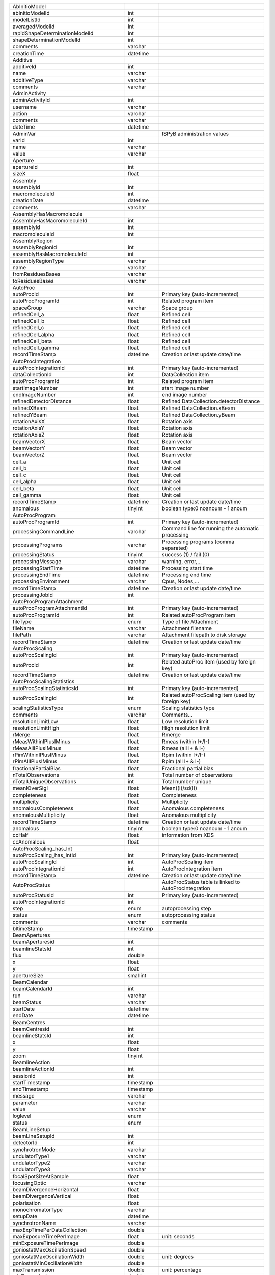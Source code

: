 +-------------------------------------------+------------+----------------------------------------------------------------------------------------------------------------------------------------------------------------------------------+
| AbInitioModel                             |            |                                                                                                                                                                                  |
+-------------------------------------------+------------+----------------------------------------------------------------------------------------------------------------------------------------------------------------------------------+
| abInitioModelId                           | int        |                                                                                                                                                                                  |
+-------------------------------------------+------------+----------------------------------------------------------------------------------------------------------------------------------------------------------------------------------+
| modelListId                               | int        |                                                                                                                                                                                  |
+-------------------------------------------+------------+----------------------------------------------------------------------------------------------------------------------------------------------------------------------------------+
| averagedModelId                           | int        |                                                                                                                                                                                  |
+-------------------------------------------+------------+----------------------------------------------------------------------------------------------------------------------------------------------------------------------------------+
| rapidShapeDeterminationModelId            | int        |                                                                                                                                                                                  |
+-------------------------------------------+------------+----------------------------------------------------------------------------------------------------------------------------------------------------------------------------------+
| shapeDeterminationModelId                 | int        |                                                                                                                                                                                  |
+-------------------------------------------+------------+----------------------------------------------------------------------------------------------------------------------------------------------------------------------------------+
| comments                                  | varchar    |                                                                                                                                                                                  |
+-------------------------------------------+------------+----------------------------------------------------------------------------------------------------------------------------------------------------------------------------------+
| creationTime                              | datetime   |                                                                                                                                                                                  |
+-------------------------------------------+------------+----------------------------------------------------------------------------------------------------------------------------------------------------------------------------------+
| Additive                                  |            |                                                                                                                                                                                  |
+-------------------------------------------+------------+----------------------------------------------------------------------------------------------------------------------------------------------------------------------------------+
| additiveId                                | int        |                                                                                                                                                                                  |
+-------------------------------------------+------------+----------------------------------------------------------------------------------------------------------------------------------------------------------------------------------+
| name                                      | varchar    |                                                                                                                                                                                  |
+-------------------------------------------+------------+----------------------------------------------------------------------------------------------------------------------------------------------------------------------------------+
| additiveType                              | varchar    |                                                                                                                                                                                  |
+-------------------------------------------+------------+----------------------------------------------------------------------------------------------------------------------------------------------------------------------------------+
| comments                                  | varchar    |                                                                                                                                                                                  |
+-------------------------------------------+------------+----------------------------------------------------------------------------------------------------------------------------------------------------------------------------------+
| AdminActivity                             |            |                                                                                                                                                                                  |
+-------------------------------------------+------------+----------------------------------------------------------------------------------------------------------------------------------------------------------------------------------+
| adminActivityId                           | int        |                                                                                                                                                                                  |
+-------------------------------------------+------------+----------------------------------------------------------------------------------------------------------------------------------------------------------------------------------+
| username                                  | varchar    |                                                                                                                                                                                  |
+-------------------------------------------+------------+----------------------------------------------------------------------------------------------------------------------------------------------------------------------------------+
| action                                    | varchar    |                                                                                                                                                                                  |
+-------------------------------------------+------------+----------------------------------------------------------------------------------------------------------------------------------------------------------------------------------+
| comments                                  | varchar    |                                                                                                                                                                                  |
+-------------------------------------------+------------+----------------------------------------------------------------------------------------------------------------------------------------------------------------------------------+
| dateTime                                  | datetime   |                                                                                                                                                                                  |
+-------------------------------------------+------------+----------------------------------------------------------------------------------------------------------------------------------------------------------------------------------+
| AdminVar                                  |            | ISPyB administration values                                                                                                                                                      |
+-------------------------------------------+------------+----------------------------------------------------------------------------------------------------------------------------------------------------------------------------------+
| varId                                     | int        |                                                                                                                                                                                  |
+-------------------------------------------+------------+----------------------------------------------------------------------------------------------------------------------------------------------------------------------------------+
| name                                      | varchar    |                                                                                                                                                                                  |
+-------------------------------------------+------------+----------------------------------------------------------------------------------------------------------------------------------------------------------------------------------+
| value                                     | varchar    |                                                                                                                                                                                  |
+-------------------------------------------+------------+----------------------------------------------------------------------------------------------------------------------------------------------------------------------------------+
| Aperture                                  |            |                                                                                                                                                                                  |
+-------------------------------------------+------------+----------------------------------------------------------------------------------------------------------------------------------------------------------------------------------+
| apertureId                                | int        |                                                                                                                                                                                  |
+-------------------------------------------+------------+----------------------------------------------------------------------------------------------------------------------------------------------------------------------------------+
| sizeX                                     | float      |                                                                                                                                                                                  |
+-------------------------------------------+------------+----------------------------------------------------------------------------------------------------------------------------------------------------------------------------------+
| Assembly                                  |            |                                                                                                                                                                                  |
+-------------------------------------------+------------+----------------------------------------------------------------------------------------------------------------------------------------------------------------------------------+
| assemblyId                                | int        |                                                                                                                                                                                  |
+-------------------------------------------+------------+----------------------------------------------------------------------------------------------------------------------------------------------------------------------------------+
| macromoleculeId                           | int        |                                                                                                                                                                                  |
+-------------------------------------------+------------+----------------------------------------------------------------------------------------------------------------------------------------------------------------------------------+
| creationDate                              | datetime   |                                                                                                                                                                                  |
+-------------------------------------------+------------+----------------------------------------------------------------------------------------------------------------------------------------------------------------------------------+
| comments                                  | varchar    |                                                                                                                                                                                  |
+-------------------------------------------+------------+----------------------------------------------------------------------------------------------------------------------------------------------------------------------------------+
| AssemblyHasMacromolecule                  |            |                                                                                                                                                                                  |
+-------------------------------------------+------------+----------------------------------------------------------------------------------------------------------------------------------------------------------------------------------+
| AssemblyHasMacromoleculeId                | int        |                                                                                                                                                                                  |
+-------------------------------------------+------------+----------------------------------------------------------------------------------------------------------------------------------------------------------------------------------+
| assemblyId                                | int        |                                                                                                                                                                                  |
+-------------------------------------------+------------+----------------------------------------------------------------------------------------------------------------------------------------------------------------------------------+
| macromoleculeId                           | int        |                                                                                                                                                                                  |
+-------------------------------------------+------------+----------------------------------------------------------------------------------------------------------------------------------------------------------------------------------+
| AssemblyRegion                            |            |                                                                                                                                                                                  |
+-------------------------------------------+------------+----------------------------------------------------------------------------------------------------------------------------------------------------------------------------------+
| assemblyRegionId                          | int        |                                                                                                                                                                                  |
+-------------------------------------------+------------+----------------------------------------------------------------------------------------------------------------------------------------------------------------------------------+
| assemblyHasMacromoleculeId                | int        |                                                                                                                                                                                  |
+-------------------------------------------+------------+----------------------------------------------------------------------------------------------------------------------------------------------------------------------------------+
| assemblyRegionType                        | varchar    |                                                                                                                                                                                  |
+-------------------------------------------+------------+----------------------------------------------------------------------------------------------------------------------------------------------------------------------------------+
| name                                      | varchar    |                                                                                                                                                                                  |
+-------------------------------------------+------------+----------------------------------------------------------------------------------------------------------------------------------------------------------------------------------+
| fromResiduesBases                         | varchar    |                                                                                                                                                                                  |
+-------------------------------------------+------------+----------------------------------------------------------------------------------------------------------------------------------------------------------------------------------+
| toResiduesBases                           | varchar    |                                                                                                                                                                                  |
+-------------------------------------------+------------+----------------------------------------------------------------------------------------------------------------------------------------------------------------------------------+
| AutoProc                                  |            |                                                                                                                                                                                  |
+-------------------------------------------+------------+----------------------------------------------------------------------------------------------------------------------------------------------------------------------------------+
| autoProcId                                | int        | Primary key (auto-incremented)                                                                                                                                                   |
+-------------------------------------------+------------+----------------------------------------------------------------------------------------------------------------------------------------------------------------------------------+
| autoProcProgramId                         | int        | Related program item                                                                                                                                                             |
+-------------------------------------------+------------+----------------------------------------------------------------------------------------------------------------------------------------------------------------------------------+
| spaceGroup                                | varchar    | Space group                                                                                                                                                                      |
+-------------------------------------------+------------+----------------------------------------------------------------------------------------------------------------------------------------------------------------------------------+
| refinedCell_a                             | float      | Refined cell                                                                                                                                                                     |
+-------------------------------------------+------------+----------------------------------------------------------------------------------------------------------------------------------------------------------------------------------+
| refinedCell_b                             | float      | Refined cell                                                                                                                                                                     |
+-------------------------------------------+------------+----------------------------------------------------------------------------------------------------------------------------------------------------------------------------------+
| refinedCell_c                             | float      | Refined cell                                                                                                                                                                     |
+-------------------------------------------+------------+----------------------------------------------------------------------------------------------------------------------------------------------------------------------------------+
| refinedCell_alpha                         | float      | Refined cell                                                                                                                                                                     |
+-------------------------------------------+------------+----------------------------------------------------------------------------------------------------------------------------------------------------------------------------------+
| refinedCell_beta                          | float      | Refined cell                                                                                                                                                                     |
+-------------------------------------------+------------+----------------------------------------------------------------------------------------------------------------------------------------------------------------------------------+
| refinedCell_gamma                         | float      | Refined cell                                                                                                                                                                     |
+-------------------------------------------+------------+----------------------------------------------------------------------------------------------------------------------------------------------------------------------------------+
| recordTimeStamp                           | datetime   | Creation or last update date/time                                                                                                                                                |
+-------------------------------------------+------------+----------------------------------------------------------------------------------------------------------------------------------------------------------------------------------+
| AutoProcIntegration                       |            |                                                                                                                                                                                  |
+-------------------------------------------+------------+----------------------------------------------------------------------------------------------------------------------------------------------------------------------------------+
| autoProcIntegrationId                     | int        | Primary key (auto-incremented)                                                                                                                                                   |
+-------------------------------------------+------------+----------------------------------------------------------------------------------------------------------------------------------------------------------------------------------+
| dataCollectionId                          | int        | DataCollection item                                                                                                                                                              |
+-------------------------------------------+------------+----------------------------------------------------------------------------------------------------------------------------------------------------------------------------------+
| autoProcProgramId                         | int        | Related program item                                                                                                                                                             |
+-------------------------------------------+------------+----------------------------------------------------------------------------------------------------------------------------------------------------------------------------------+
| startImageNumber                          | int        | start image number                                                                                                                                                               |
+-------------------------------------------+------------+----------------------------------------------------------------------------------------------------------------------------------------------------------------------------------+
| endImageNumber                            | int        | end image number                                                                                                                                                                 |
+-------------------------------------------+------------+----------------------------------------------------------------------------------------------------------------------------------------------------------------------------------+
| refinedDetectorDistance                   | float      | Refined DataCollection.detectorDistance                                                                                                                                          |
+-------------------------------------------+------------+----------------------------------------------------------------------------------------------------------------------------------------------------------------------------------+
| refinedXBeam                              | float      | Refined DataCollection.xBeam                                                                                                                                                     |
+-------------------------------------------+------------+----------------------------------------------------------------------------------------------------------------------------------------------------------------------------------+
| refinedYBeam                              | float      | Refined DataCollection.yBeam                                                                                                                                                     |
+-------------------------------------------+------------+----------------------------------------------------------------------------------------------------------------------------------------------------------------------------------+
| rotationAxisX                             | float      | Rotation axis                                                                                                                                                                    |
+-------------------------------------------+------------+----------------------------------------------------------------------------------------------------------------------------------------------------------------------------------+
| rotationAxisY                             | float      | Rotation axis                                                                                                                                                                    |
+-------------------------------------------+------------+----------------------------------------------------------------------------------------------------------------------------------------------------------------------------------+
| rotationAxisZ                             | float      | Rotation axis                                                                                                                                                                    |
+-------------------------------------------+------------+----------------------------------------------------------------------------------------------------------------------------------------------------------------------------------+
| beamVectorX                               | float      | Beam vector                                                                                                                                                                      |
+-------------------------------------------+------------+----------------------------------------------------------------------------------------------------------------------------------------------------------------------------------+
| beamVectorY                               | float      | Beam vector                                                                                                                                                                      |
+-------------------------------------------+------------+----------------------------------------------------------------------------------------------------------------------------------------------------------------------------------+
| beamVectorZ                               | float      | Beam vector                                                                                                                                                                      |
+-------------------------------------------+------------+----------------------------------------------------------------------------------------------------------------------------------------------------------------------------------+
| cell_a                                    | float      | Unit cell                                                                                                                                                                        |
+-------------------------------------------+------------+----------------------------------------------------------------------------------------------------------------------------------------------------------------------------------+
| cell_b                                    | float      | Unit cell                                                                                                                                                                        |
+-------------------------------------------+------------+----------------------------------------------------------------------------------------------------------------------------------------------------------------------------------+
| cell_c                                    | float      | Unit cell                                                                                                                                                                        |
+-------------------------------------------+------------+----------------------------------------------------------------------------------------------------------------------------------------------------------------------------------+
| cell_alpha                                | float      | Unit cell                                                                                                                                                                        |
+-------------------------------------------+------------+----------------------------------------------------------------------------------------------------------------------------------------------------------------------------------+
| cell_beta                                 | float      | Unit cell                                                                                                                                                                        |
+-------------------------------------------+------------+----------------------------------------------------------------------------------------------------------------------------------------------------------------------------------+
| cell_gamma                                | float      | Unit cell                                                                                                                                                                        |
+-------------------------------------------+------------+----------------------------------------------------------------------------------------------------------------------------------------------------------------------------------+
| recordTimeStamp                           | datetime   | Creation or last update date/time                                                                                                                                                |
+-------------------------------------------+------------+----------------------------------------------------------------------------------------------------------------------------------------------------------------------------------+
| anomalous                                 | tinyint    | boolean type:0 noanoum - 1 anoum                                                                                                                                                 |
+-------------------------------------------+------------+----------------------------------------------------------------------------------------------------------------------------------------------------------------------------------+
| AutoProcProgram                           |            |                                                                                                                                                                                  |
+-------------------------------------------+------------+----------------------------------------------------------------------------------------------------------------------------------------------------------------------------------+
| autoProcProgramId                         | int        | Primary key (auto-incremented)                                                                                                                                                   |
+-------------------------------------------+------------+----------------------------------------------------------------------------------------------------------------------------------------------------------------------------------+
| processingCommandLine                     | varchar    | Command line for running the automatic processing                                                                                                                                |
+-------------------------------------------+------------+----------------------------------------------------------------------------------------------------------------------------------------------------------------------------------+
| processingPrograms                        | varchar    | Processing programs (comma separated)                                                                                                                                            |
+-------------------------------------------+------------+----------------------------------------------------------------------------------------------------------------------------------------------------------------------------------+
| processingStatus                          | tinyint    | success (1) / fail (0)                                                                                                                                                           |
+-------------------------------------------+------------+----------------------------------------------------------------------------------------------------------------------------------------------------------------------------------+
| processingMessage                         | varchar    | warning, error,...                                                                                                                                                               |
+-------------------------------------------+------------+----------------------------------------------------------------------------------------------------------------------------------------------------------------------------------+
| processingStartTime                       | datetime   | Processing start time                                                                                                                                                            |
+-------------------------------------------+------------+----------------------------------------------------------------------------------------------------------------------------------------------------------------------------------+
| processingEndTime                         | datetime   | Processing end time                                                                                                                                                              |
+-------------------------------------------+------------+----------------------------------------------------------------------------------------------------------------------------------------------------------------------------------+
| processingEnvironment                     | varchar    | Cpus, Nodes,...                                                                                                                                                                  |
+-------------------------------------------+------------+----------------------------------------------------------------------------------------------------------------------------------------------------------------------------------+
| recordTimeStamp                           | datetime   | Creation or last update date/time                                                                                                                                                |
+-------------------------------------------+------------+----------------------------------------------------------------------------------------------------------------------------------------------------------------------------------+
| processingJobId                           | int        |                                                                                                                                                                                  |
+-------------------------------------------+------------+----------------------------------------------------------------------------------------------------------------------------------------------------------------------------------+
| AutoProcProgramAttachment                 |            |                                                                                                                                                                                  |
+-------------------------------------------+------------+----------------------------------------------------------------------------------------------------------------------------------------------------------------------------------+
| autoProcProgramAttachmentId               | int        | Primary key (auto-incremented)                                                                                                                                                   |
+-------------------------------------------+------------+----------------------------------------------------------------------------------------------------------------------------------------------------------------------------------+
| autoProcProgramId                         | int        | Related autoProcProgram item                                                                                                                                                     |
+-------------------------------------------+------------+----------------------------------------------------------------------------------------------------------------------------------------------------------------------------------+
| fileType                                  | enum       | Type of file Attachment                                                                                                                                                          |
+-------------------------------------------+------------+----------------------------------------------------------------------------------------------------------------------------------------------------------------------------------+
| fileName                                  | varchar    | Attachment filename                                                                                                                                                              |
+-------------------------------------------+------------+----------------------------------------------------------------------------------------------------------------------------------------------------------------------------------+
| filePath                                  | varchar    | Attachment filepath to disk storage                                                                                                                                              |
+-------------------------------------------+------------+----------------------------------------------------------------------------------------------------------------------------------------------------------------------------------+
| recordTimeStamp                           | datetime   | Creation or last update date/time                                                                                                                                                |
+-------------------------------------------+------------+----------------------------------------------------------------------------------------------------------------------------------------------------------------------------------+
| AutoProcScaling                           |            |                                                                                                                                                                                  |
+-------------------------------------------+------------+----------------------------------------------------------------------------------------------------------------------------------------------------------------------------------+
| autoProcScalingId                         | int        | Primary key (auto-incremented)                                                                                                                                                   |
+-------------------------------------------+------------+----------------------------------------------------------------------------------------------------------------------------------------------------------------------------------+
| autoProcId                                | int        | Related autoProc item (used by foreign key)                                                                                                                                      |
+-------------------------------------------+------------+----------------------------------------------------------------------------------------------------------------------------------------------------------------------------------+
| recordTimeStamp                           | datetime   | Creation or last update date/time                                                                                                                                                |
+-------------------------------------------+------------+----------------------------------------------------------------------------------------------------------------------------------------------------------------------------------+
| AutoProcScalingStatistics                 |            |                                                                                                                                                                                  |
+-------------------------------------------+------------+----------------------------------------------------------------------------------------------------------------------------------------------------------------------------------+
| autoProcScalingStatisticsId               | int        | Primary key (auto-incremented)                                                                                                                                                   |
+-------------------------------------------+------------+----------------------------------------------------------------------------------------------------------------------------------------------------------------------------------+
| autoProcScalingId                         | int        | Related autoProcScaling item (used by foreign key)                                                                                                                               |
+-------------------------------------------+------------+----------------------------------------------------------------------------------------------------------------------------------------------------------------------------------+
| scalingStatisticsType                     | enum       | Scaling statistics type                                                                                                                                                          |
+-------------------------------------------+------------+----------------------------------------------------------------------------------------------------------------------------------------------------------------------------------+
| comments                                  | varchar    | Comments...                                                                                                                                                                      |
+-------------------------------------------+------------+----------------------------------------------------------------------------------------------------------------------------------------------------------------------------------+
| resolutionLimitLow                        | float      | Low resolution limit                                                                                                                                                             |
+-------------------------------------------+------------+----------------------------------------------------------------------------------------------------------------------------------------------------------------------------------+
| resolutionLimitHigh                       | float      | High resolution limit                                                                                                                                                            |
+-------------------------------------------+------------+----------------------------------------------------------------------------------------------------------------------------------------------------------------------------------+
| rMerge                                    | float      | Rmerge                                                                                                                                                                           |
+-------------------------------------------+------------+----------------------------------------------------------------------------------------------------------------------------------------------------------------------------------+
| rMeasWithinIPlusIMinus                    | float      | Rmeas (within I+/I-)                                                                                                                                                             |
+-------------------------------------------+------------+----------------------------------------------------------------------------------------------------------------------------------------------------------------------------------+
| rMeasAllIPlusIMinus                       | float      | Rmeas (all I+ & I-)                                                                                                                                                              |
+-------------------------------------------+------------+----------------------------------------------------------------------------------------------------------------------------------------------------------------------------------+
| rPimWithinIPlusIMinus                     | float      | Rpim (within I+/I-)                                                                                                                                                              |
+-------------------------------------------+------------+----------------------------------------------------------------------------------------------------------------------------------------------------------------------------------+
| rPimAllIPlusIMinus                        | float      | Rpim (all I+ & I-)                                                                                                                                                               |
+-------------------------------------------+------------+----------------------------------------------------------------------------------------------------------------------------------------------------------------------------------+
| fractionalPartialBias                     | float      | Fractional partial bias                                                                                                                                                          |
+-------------------------------------------+------------+----------------------------------------------------------------------------------------------------------------------------------------------------------------------------------+
| nTotalObservations                        | int        | Total number of observations                                                                                                                                                     |
+-------------------------------------------+------------+----------------------------------------------------------------------------------------------------------------------------------------------------------------------------------+
| nTotalUniqueObservations                  | int        | Total number unique                                                                                                                                                              |
+-------------------------------------------+------------+----------------------------------------------------------------------------------------------------------------------------------------------------------------------------------+
| meanIOverSigI                             | float      | Mean((I)/sd(I))                                                                                                                                                                  |
+-------------------------------------------+------------+----------------------------------------------------------------------------------------------------------------------------------------------------------------------------------+
| completeness                              | float      | Completeness                                                                                                                                                                     |
+-------------------------------------------+------------+----------------------------------------------------------------------------------------------------------------------------------------------------------------------------------+
| multiplicity                              | float      | Multiplicity                                                                                                                                                                     |
+-------------------------------------------+------------+----------------------------------------------------------------------------------------------------------------------------------------------------------------------------------+
| anomalousCompleteness                     | float      | Anomalous completeness                                                                                                                                                           |
+-------------------------------------------+------------+----------------------------------------------------------------------------------------------------------------------------------------------------------------------------------+
| anomalousMultiplicity                     | float      | Anomalous multiplicity                                                                                                                                                           |
+-------------------------------------------+------------+----------------------------------------------------------------------------------------------------------------------------------------------------------------------------------+
| recordTimeStamp                           | datetime   | Creation or last update date/time                                                                                                                                                |
+-------------------------------------------+------------+----------------------------------------------------------------------------------------------------------------------------------------------------------------------------------+
| anomalous                                 | tinyint    | boolean type:0 noanoum - 1 anoum                                                                                                                                                 |
+-------------------------------------------+------------+----------------------------------------------------------------------------------------------------------------------------------------------------------------------------------+
| ccHalf                                    | float      | information from XDS                                                                                                                                                             |
+-------------------------------------------+------------+----------------------------------------------------------------------------------------------------------------------------------------------------------------------------------+
| ccAnomalous                               | float      |                                                                                                                                                                                  |
+-------------------------------------------+------------+----------------------------------------------------------------------------------------------------------------------------------------------------------------------------------+
| AutoProcScaling_has_Int                   |            |                                                                                                                                                                                  |
+-------------------------------------------+------------+----------------------------------------------------------------------------------------------------------------------------------------------------------------------------------+
| autoProcScaling_has_IntId                 | int        | Primary key (auto-incremented)                                                                                                                                                   |
+-------------------------------------------+------------+----------------------------------------------------------------------------------------------------------------------------------------------------------------------------------+
| autoProcScalingId                         | int        | AutoProcScaling item                                                                                                                                                             |
+-------------------------------------------+------------+----------------------------------------------------------------------------------------------------------------------------------------------------------------------------------+
| autoProcIntegrationId                     | int        | AutoProcIntegration item                                                                                                                                                         |
+-------------------------------------------+------------+----------------------------------------------------------------------------------------------------------------------------------------------------------------------------------+
| recordTimeStamp                           | datetime   | Creation or last update date/time                                                                                                                                                |
+-------------------------------------------+------------+----------------------------------------------------------------------------------------------------------------------------------------------------------------------------------+
| AutoProcStatus                            |            | AutoProcStatus table is linked to AutoProcIntegration                                                                                                                            |
+-------------------------------------------+------------+----------------------------------------------------------------------------------------------------------------------------------------------------------------------------------+
| autoProcStatusId                          | int        | Primary key (auto-incremented)                                                                                                                                                   |
+-------------------------------------------+------------+----------------------------------------------------------------------------------------------------------------------------------------------------------------------------------+
| autoProcIntegrationId                     | int        |                                                                                                                                                                                  |
+-------------------------------------------+------------+----------------------------------------------------------------------------------------------------------------------------------------------------------------------------------+
| step                                      | enum       | autoprocessing step                                                                                                                                                              |
+-------------------------------------------+------------+----------------------------------------------------------------------------------------------------------------------------------------------------------------------------------+
| status                                    | enum       | autoprocessing status                                                                                                                                                            |
+-------------------------------------------+------------+----------------------------------------------------------------------------------------------------------------------------------------------------------------------------------+
| comments                                  | varchar    | comments                                                                                                                                                                         |
+-------------------------------------------+------------+----------------------------------------------------------------------------------------------------------------------------------------------------------------------------------+
| bltimeStamp                               | timestamp  |                                                                                                                                                                                  |
+-------------------------------------------+------------+----------------------------------------------------------------------------------------------------------------------------------------------------------------------------------+
| BeamApertures                             |            |                                                                                                                                                                                  |
+-------------------------------------------+------------+----------------------------------------------------------------------------------------------------------------------------------------------------------------------------------+
| beamAperturesid                           | int        |                                                                                                                                                                                  |
+-------------------------------------------+------------+----------------------------------------------------------------------------------------------------------------------------------------------------------------------------------+
| beamlineStatsId                           | int        |                                                                                                                                                                                  |
+-------------------------------------------+------------+----------------------------------------------------------------------------------------------------------------------------------------------------------------------------------+
| flux                                      | double     |                                                                                                                                                                                  |
+-------------------------------------------+------------+----------------------------------------------------------------------------------------------------------------------------------------------------------------------------------+
| x                                         | float      |                                                                                                                                                                                  |
+-------------------------------------------+------------+----------------------------------------------------------------------------------------------------------------------------------------------------------------------------------+
| y                                         | float      |                                                                                                                                                                                  |
+-------------------------------------------+------------+----------------------------------------------------------------------------------------------------------------------------------------------------------------------------------+
| apertureSize                              | smallint   |                                                                                                                                                                                  |
+-------------------------------------------+------------+----------------------------------------------------------------------------------------------------------------------------------------------------------------------------------+
| BeamCalendar                              |            |                                                                                                                                                                                  |
+-------------------------------------------+------------+----------------------------------------------------------------------------------------------------------------------------------------------------------------------------------+
| beamCalendarId                            | int        |                                                                                                                                                                                  |
+-------------------------------------------+------------+----------------------------------------------------------------------------------------------------------------------------------------------------------------------------------+
| run                                       | varchar    |                                                                                                                                                                                  |
+-------------------------------------------+------------+----------------------------------------------------------------------------------------------------------------------------------------------------------------------------------+
| beamStatus                                | varchar    |                                                                                                                                                                                  |
+-------------------------------------------+------------+----------------------------------------------------------------------------------------------------------------------------------------------------------------------------------+
| startDate                                 | datetime   |                                                                                                                                                                                  |
+-------------------------------------------+------------+----------------------------------------------------------------------------------------------------------------------------------------------------------------------------------+
| endDate                                   | datetime   |                                                                                                                                                                                  |
+-------------------------------------------+------------+----------------------------------------------------------------------------------------------------------------------------------------------------------------------------------+
| BeamCentres                               |            |                                                                                                                                                                                  |
+-------------------------------------------+------------+----------------------------------------------------------------------------------------------------------------------------------------------------------------------------------+
| beamCentresid                             | int        |                                                                                                                                                                                  |
+-------------------------------------------+------------+----------------------------------------------------------------------------------------------------------------------------------------------------------------------------------+
| beamlineStatsId                           | int        |                                                                                                                                                                                  |
+-------------------------------------------+------------+----------------------------------------------------------------------------------------------------------------------------------------------------------------------------------+
| x                                         | float      |                                                                                                                                                                                  |
+-------------------------------------------+------------+----------------------------------------------------------------------------------------------------------------------------------------------------------------------------------+
| y                                         | float      |                                                                                                                                                                                  |
+-------------------------------------------+------------+----------------------------------------------------------------------------------------------------------------------------------------------------------------------------------+
| zoom                                      | tinyint    |                                                                                                                                                                                  |
+-------------------------------------------+------------+----------------------------------------------------------------------------------------------------------------------------------------------------------------------------------+
| BeamlineAction                            |            |                                                                                                                                                                                  |
+-------------------------------------------+------------+----------------------------------------------------------------------------------------------------------------------------------------------------------------------------------+
| beamlineActionId                          | int        |                                                                                                                                                                                  |
+-------------------------------------------+------------+----------------------------------------------------------------------------------------------------------------------------------------------------------------------------------+
| sessionId                                 | int        |                                                                                                                                                                                  |
+-------------------------------------------+------------+----------------------------------------------------------------------------------------------------------------------------------------------------------------------------------+
| startTimestamp                            | timestamp  |                                                                                                                                                                                  |
+-------------------------------------------+------------+----------------------------------------------------------------------------------------------------------------------------------------------------------------------------------+
| endTimestamp                              | timestamp  |                                                                                                                                                                                  |
+-------------------------------------------+------------+----------------------------------------------------------------------------------------------------------------------------------------------------------------------------------+
| message                                   | varchar    |                                                                                                                                                                                  |
+-------------------------------------------+------------+----------------------------------------------------------------------------------------------------------------------------------------------------------------------------------+
| parameter                                 | varchar    |                                                                                                                                                                                  |
+-------------------------------------------+------------+----------------------------------------------------------------------------------------------------------------------------------------------------------------------------------+
| value                                     | varchar    |                                                                                                                                                                                  |
+-------------------------------------------+------------+----------------------------------------------------------------------------------------------------------------------------------------------------------------------------------+
| loglevel                                  | enum       |                                                                                                                                                                                  |
+-------------------------------------------+------------+----------------------------------------------------------------------------------------------------------------------------------------------------------------------------------+
| status                                    | enum       |                                                                                                                                                                                  |
+-------------------------------------------+------------+----------------------------------------------------------------------------------------------------------------------------------------------------------------------------------+
| BeamLineSetup                             |            |                                                                                                                                                                                  |
+-------------------------------------------+------------+----------------------------------------------------------------------------------------------------------------------------------------------------------------------------------+
| beamLineSetupId                           | int        |                                                                                                                                                                                  |
+-------------------------------------------+------------+----------------------------------------------------------------------------------------------------------------------------------------------------------------------------------+
| detectorId                                | int        |                                                                                                                                                                                  |
+-------------------------------------------+------------+----------------------------------------------------------------------------------------------------------------------------------------------------------------------------------+
| synchrotronMode                           | varchar    |                                                                                                                                                                                  |
+-------------------------------------------+------------+----------------------------------------------------------------------------------------------------------------------------------------------------------------------------------+
| undulatorType1                            | varchar    |                                                                                                                                                                                  |
+-------------------------------------------+------------+----------------------------------------------------------------------------------------------------------------------------------------------------------------------------------+
| undulatorType2                            | varchar    |                                                                                                                                                                                  |
+-------------------------------------------+------------+----------------------------------------------------------------------------------------------------------------------------------------------------------------------------------+
| undulatorType3                            | varchar    |                                                                                                                                                                                  |
+-------------------------------------------+------------+----------------------------------------------------------------------------------------------------------------------------------------------------------------------------------+
| focalSpotSizeAtSample                     | float      |                                                                                                                                                                                  |
+-------------------------------------------+------------+----------------------------------------------------------------------------------------------------------------------------------------------------------------------------------+
| focusingOptic                             | varchar    |                                                                                                                                                                                  |
+-------------------------------------------+------------+----------------------------------------------------------------------------------------------------------------------------------------------------------------------------------+
| beamDivergenceHorizontal                  | float      |                                                                                                                                                                                  |
+-------------------------------------------+------------+----------------------------------------------------------------------------------------------------------------------------------------------------------------------------------+
| beamDivergenceVertical                    | float      |                                                                                                                                                                                  |
+-------------------------------------------+------------+----------------------------------------------------------------------------------------------------------------------------------------------------------------------------------+
| polarisation                              | float      |                                                                                                                                                                                  |
+-------------------------------------------+------------+----------------------------------------------------------------------------------------------------------------------------------------------------------------------------------+
| monochromatorType                         | varchar    |                                                                                                                                                                                  |
+-------------------------------------------+------------+----------------------------------------------------------------------------------------------------------------------------------------------------------------------------------+
| setupDate                                 | datetime   |                                                                                                                                                                                  |
+-------------------------------------------+------------+----------------------------------------------------------------------------------------------------------------------------------------------------------------------------------+
| synchrotronName                           | varchar    |                                                                                                                                                                                  |
+-------------------------------------------+------------+----------------------------------------------------------------------------------------------------------------------------------------------------------------------------------+
| maxExpTimePerDataCollection               | double     |                                                                                                                                                                                  |
+-------------------------------------------+------------+----------------------------------------------------------------------------------------------------------------------------------------------------------------------------------+
| maxExposureTimePerImage                   | float      | unit: seconds                                                                                                                                                                    |
+-------------------------------------------+------------+----------------------------------------------------------------------------------------------------------------------------------------------------------------------------------+
| minExposureTimePerImage                   | double     |                                                                                                                                                                                  |
+-------------------------------------------+------------+----------------------------------------------------------------------------------------------------------------------------------------------------------------------------------+
| goniostatMaxOscillationSpeed              | double     |                                                                                                                                                                                  |
+-------------------------------------------+------------+----------------------------------------------------------------------------------------------------------------------------------------------------------------------------------+
| goniostatMaxOscillationWidth              | double     | unit: degrees                                                                                                                                                                    |
+-------------------------------------------+------------+----------------------------------------------------------------------------------------------------------------------------------------------------------------------------------+
| goniostatMinOscillationWidth              | double     |                                                                                                                                                                                  |
+-------------------------------------------+------------+----------------------------------------------------------------------------------------------------------------------------------------------------------------------------------+
| maxTransmission                           | double     | unit: percentage                                                                                                                                                                 |
+-------------------------------------------+------------+----------------------------------------------------------------------------------------------------------------------------------------------------------------------------------+
| minTransmission                           | double     |                                                                                                                                                                                  |
+-------------------------------------------+------------+----------------------------------------------------------------------------------------------------------------------------------------------------------------------------------+
| recordTimeStamp                           | timestamp  | Creation or last update date/time                                                                                                                                                |
+-------------------------------------------+------------+----------------------------------------------------------------------------------------------------------------------------------------------------------------------------------+
| CS                                        | float      | Spherical Aberration, Units: mm?                                                                                                                                                 |
+-------------------------------------------+------------+----------------------------------------------------------------------------------------------------------------------------------------------------------------------------------+
| beamlineName                              | varchar    | Beamline that this setup relates to                                                                                                                                              |
+-------------------------------------------+------------+----------------------------------------------------------------------------------------------------------------------------------------------------------------------------------+
| beamSizeXMin                              | float      | unit: um                                                                                                                                                                         |
+-------------------------------------------+------------+----------------------------------------------------------------------------------------------------------------------------------------------------------------------------------+
| beamSizeXMax                              | float      | unit: um                                                                                                                                                                         |
+-------------------------------------------+------------+----------------------------------------------------------------------------------------------------------------------------------------------------------------------------------+
| beamSizeYMin                              | float      | unit: um                                                                                                                                                                         |
+-------------------------------------------+------------+----------------------------------------------------------------------------------------------------------------------------------------------------------------------------------+
| beamSizeYMax                              | float      | unit: um                                                                                                                                                                         |
+-------------------------------------------+------------+----------------------------------------------------------------------------------------------------------------------------------------------------------------------------------+
| energyMin                                 | float      | unit: eV                                                                                                                                                                         |
+-------------------------------------------+------------+----------------------------------------------------------------------------------------------------------------------------------------------------------------------------------+
| energyMax                                 | float      | unit: eV                                                                                                                                                                         |
+-------------------------------------------+------------+----------------------------------------------------------------------------------------------------------------------------------------------------------------------------------+
| omegaMin                                  | float      | unit: degrees                                                                                                                                                                    |
+-------------------------------------------+------------+----------------------------------------------------------------------------------------------------------------------------------------------------------------------------------+
| omegaMax                                  | float      | unit: degrees                                                                                                                                                                    |
+-------------------------------------------+------------+----------------------------------------------------------------------------------------------------------------------------------------------------------------------------------+
| kappaMin                                  | float      | unit: degrees                                                                                                                                                                    |
+-------------------------------------------+------------+----------------------------------------------------------------------------------------------------------------------------------------------------------------------------------+
| kappaMax                                  | float      | unit: degrees                                                                                                                                                                    |
+-------------------------------------------+------------+----------------------------------------------------------------------------------------------------------------------------------------------------------------------------------+
| phiMin                                    | float      | unit: degrees                                                                                                                                                                    |
+-------------------------------------------+------------+----------------------------------------------------------------------------------------------------------------------------------------------------------------------------------+
| phiMax                                    | float      | unit: degrees                                                                                                                                                                    |
+-------------------------------------------+------------+----------------------------------------------------------------------------------------------------------------------------------------------------------------------------------+
| active                                    | tinyint    |                                                                                                                                                                                  |
+-------------------------------------------+------------+----------------------------------------------------------------------------------------------------------------------------------------------------------------------------------+
| numberOfImagesMax                         | mediumint  |                                                                                                                                                                                  |
+-------------------------------------------+------------+----------------------------------------------------------------------------------------------------------------------------------------------------------------------------------+
| numberOfImagesMin                         | mediumint  |                                                                                                                                                                                  |
+-------------------------------------------+------------+----------------------------------------------------------------------------------------------------------------------------------------------------------------------------------+
| boxSizeXMin                               | double     | For gridscans, unit: um                                                                                                                                                          |
+-------------------------------------------+------------+----------------------------------------------------------------------------------------------------------------------------------------------------------------------------------+
| boxSizeXMax                               | double     | For gridscans, unit: um                                                                                                                                                          |
+-------------------------------------------+------------+----------------------------------------------------------------------------------------------------------------------------------------------------------------------------------+
| boxSizeYMin                               | double     | For gridscans, unit: um                                                                                                                                                          |
+-------------------------------------------+------------+----------------------------------------------------------------------------------------------------------------------------------------------------------------------------------+
| boxSizeYMax                               | double     | For gridscans, unit: um                                                                                                                                                          |
+-------------------------------------------+------------+----------------------------------------------------------------------------------------------------------------------------------------------------------------------------------+
| monoBandwidthMin                          | double     | unit: percentage                                                                                                                                                                 |
+-------------------------------------------+------------+----------------------------------------------------------------------------------------------------------------------------------------------------------------------------------+
| monoBandwidthMax                          | double     | unit: percentage                                                                                                                                                                 |
+-------------------------------------------+------------+----------------------------------------------------------------------------------------------------------------------------------------------------------------------------------+
| BeamlineStats                             |            |                                                                                                                                                                                  |
+-------------------------------------------+------------+----------------------------------------------------------------------------------------------------------------------------------------------------------------------------------+
| beamlineStatsId                           | int        |                                                                                                                                                                                  |
+-------------------------------------------+------------+----------------------------------------------------------------------------------------------------------------------------------------------------------------------------------+
| beamline                                  | varchar    |                                                                                                                                                                                  |
+-------------------------------------------+------------+----------------------------------------------------------------------------------------------------------------------------------------------------------------------------------+
| recordTimeStamp                           | datetime   |                                                                                                                                                                                  |
+-------------------------------------------+------------+----------------------------------------------------------------------------------------------------------------------------------------------------------------------------------+
| ringCurrent                               | float      |                                                                                                                                                                                  |
+-------------------------------------------+------------+----------------------------------------------------------------------------------------------------------------------------------------------------------------------------------+
| energy                                    | float      |                                                                                                                                                                                  |
+-------------------------------------------+------------+----------------------------------------------------------------------------------------------------------------------------------------------------------------------------------+
| gony                                      | float      |                                                                                                                                                                                  |
+-------------------------------------------+------------+----------------------------------------------------------------------------------------------------------------------------------------------------------------------------------+
| beamW                                     | float      |                                                                                                                                                                                  |
+-------------------------------------------+------------+----------------------------------------------------------------------------------------------------------------------------------------------------------------------------------+
| beamH                                     | float      |                                                                                                                                                                                  |
+-------------------------------------------+------------+----------------------------------------------------------------------------------------------------------------------------------------------------------------------------------+
| flux                                      | double     |                                                                                                                                                                                  |
+-------------------------------------------+------------+----------------------------------------------------------------------------------------------------------------------------------------------------------------------------------+
| scanFileW                                 | varchar    |                                                                                                                                                                                  |
+-------------------------------------------+------------+----------------------------------------------------------------------------------------------------------------------------------------------------------------------------------+
| scanFileH                                 | varchar    |                                                                                                                                                                                  |
+-------------------------------------------+------------+----------------------------------------------------------------------------------------------------------------------------------------------------------------------------------+
| BF_component                              |            |                                                                                                                                                                                  |
+-------------------------------------------+------------+----------------------------------------------------------------------------------------------------------------------------------------------------------------------------------+
| componentId                               | int        |                                                                                                                                                                                  |
+-------------------------------------------+------------+----------------------------------------------------------------------------------------------------------------------------------------------------------------------------------+
| systemId                                  | int        |                                                                                                                                                                                  |
+-------------------------------------------+------------+----------------------------------------------------------------------------------------------------------------------------------------------------------------------------------+
| name                                      | varchar    |                                                                                                                                                                                  |
+-------------------------------------------+------------+----------------------------------------------------------------------------------------------------------------------------------------------------------------------------------+
| description                               | varchar    |                                                                                                                                                                                  |
+-------------------------------------------+------------+----------------------------------------------------------------------------------------------------------------------------------------------------------------------------------+
| BF_component_beamline                     |            |                                                                                                                                                                                  |
+-------------------------------------------+------------+----------------------------------------------------------------------------------------------------------------------------------------------------------------------------------+
| component_beamlineId                      | int        |                                                                                                                                                                                  |
+-------------------------------------------+------------+----------------------------------------------------------------------------------------------------------------------------------------------------------------------------------+
| componentId                               | int        |                                                                                                                                                                                  |
+-------------------------------------------+------------+----------------------------------------------------------------------------------------------------------------------------------------------------------------------------------+
| beamlinename                              | varchar    |                                                                                                                                                                                  |
+-------------------------------------------+------------+----------------------------------------------------------------------------------------------------------------------------------------------------------------------------------+
| BF_fault                                  |            |                                                                                                                                                                                  |
+-------------------------------------------+------------+----------------------------------------------------------------------------------------------------------------------------------------------------------------------------------+
| faultId                                   | int        |                                                                                                                                                                                  |
+-------------------------------------------+------------+----------------------------------------------------------------------------------------------------------------------------------------------------------------------------------+
| sessionId                                 | int        |                                                                                                                                                                                  |
+-------------------------------------------+------------+----------------------------------------------------------------------------------------------------------------------------------------------------------------------------------+
| owner                                     | varchar    |                                                                                                                                                                                  |
+-------------------------------------------+------------+----------------------------------------------------------------------------------------------------------------------------------------------------------------------------------+
| subcomponentId                            | int        |                                                                                                                                                                                  |
+-------------------------------------------+------------+----------------------------------------------------------------------------------------------------------------------------------------------------------------------------------+
| starttime                                 | datetime   |                                                                                                                                                                                  |
+-------------------------------------------+------------+----------------------------------------------------------------------------------------------------------------------------------------------------------------------------------+
| endtime                                   | datetime   |                                                                                                                                                                                  |
+-------------------------------------------+------------+----------------------------------------------------------------------------------------------------------------------------------------------------------------------------------+
| beamtimelost                              | tinyint    |                                                                                                                                                                                  |
+-------------------------------------------+------------+----------------------------------------------------------------------------------------------------------------------------------------------------------------------------------+
| beamtimelost_starttime                    | datetime   |                                                                                                                                                                                  |
+-------------------------------------------+------------+----------------------------------------------------------------------------------------------------------------------------------------------------------------------------------+
| beamtimelost_endtime                      | datetime   |                                                                                                                                                                                  |
+-------------------------------------------+------------+----------------------------------------------------------------------------------------------------------------------------------------------------------------------------------+
| title                                     | varchar    |                                                                                                                                                                                  |
+-------------------------------------------+------------+----------------------------------------------------------------------------------------------------------------------------------------------------------------------------------+
| description                               | text       |                                                                                                                                                                                  |
+-------------------------------------------+------------+----------------------------------------------------------------------------------------------------------------------------------------------------------------------------------+
| resolved                                  | tinyint    |                                                                                                                                                                                  |
+-------------------------------------------+------------+----------------------------------------------------------------------------------------------------------------------------------------------------------------------------------+
| resolution                                | text       |                                                                                                                                                                                  |
+-------------------------------------------+------------+----------------------------------------------------------------------------------------------------------------------------------------------------------------------------------+
| attachment                                | varchar    |                                                                                                                                                                                  |
+-------------------------------------------+------------+----------------------------------------------------------------------------------------------------------------------------------------------------------------------------------+
| eLogId                                    | int        |                                                                                                                                                                                  |
+-------------------------------------------+------------+----------------------------------------------------------------------------------------------------------------------------------------------------------------------------------+
| assignee                                  | varchar    |                                                                                                                                                                                  |
+-------------------------------------------+------------+----------------------------------------------------------------------------------------------------------------------------------------------------------------------------------+
| personId                                  | int        |                                                                                                                                                                                  |
+-------------------------------------------+------------+----------------------------------------------------------------------------------------------------------------------------------------------------------------------------------+
| assigneeId                                | int        |                                                                                                                                                                                  |
+-------------------------------------------+------------+----------------------------------------------------------------------------------------------------------------------------------------------------------------------------------+
| BF_subcomponent                           |            |                                                                                                                                                                                  |
+-------------------------------------------+------------+----------------------------------------------------------------------------------------------------------------------------------------------------------------------------------+
| subcomponentId                            | int        |                                                                                                                                                                                  |
+-------------------------------------------+------------+----------------------------------------------------------------------------------------------------------------------------------------------------------------------------------+
| componentId                               | int        |                                                                                                                                                                                  |
+-------------------------------------------+------------+----------------------------------------------------------------------------------------------------------------------------------------------------------------------------------+
| name                                      | varchar    |                                                                                                                                                                                  |
+-------------------------------------------+------------+----------------------------------------------------------------------------------------------------------------------------------------------------------------------------------+
| description                               | varchar    |                                                                                                                                                                                  |
+-------------------------------------------+------------+----------------------------------------------------------------------------------------------------------------------------------------------------------------------------------+
| BF_subcomponent_beamline                  |            |                                                                                                                                                                                  |
+-------------------------------------------+------------+----------------------------------------------------------------------------------------------------------------------------------------------------------------------------------+
| subcomponent_beamlineId                   | int        |                                                                                                                                                                                  |
+-------------------------------------------+------------+----------------------------------------------------------------------------------------------------------------------------------------------------------------------------------+
| subcomponentId                            | int        |                                                                                                                                                                                  |
+-------------------------------------------+------------+----------------------------------------------------------------------------------------------------------------------------------------------------------------------------------+
| beamlinename                              | varchar    |                                                                                                                                                                                  |
+-------------------------------------------+------------+----------------------------------------------------------------------------------------------------------------------------------------------------------------------------------+
| BF_system                                 |            |                                                                                                                                                                                  |
+-------------------------------------------+------------+----------------------------------------------------------------------------------------------------------------------------------------------------------------------------------+
| systemId                                  | int        |                                                                                                                                                                                  |
+-------------------------------------------+------------+----------------------------------------------------------------------------------------------------------------------------------------------------------------------------------+
| name                                      | varchar    |                                                                                                                                                                                  |
+-------------------------------------------+------------+----------------------------------------------------------------------------------------------------------------------------------------------------------------------------------+
| description                               | varchar    |                                                                                                                                                                                  |
+-------------------------------------------+------------+----------------------------------------------------------------------------------------------------------------------------------------------------------------------------------+
| BF_system_beamline                        |            |                                                                                                                                                                                  |
+-------------------------------------------+------------+----------------------------------------------------------------------------------------------------------------------------------------------------------------------------------+
| system_beamlineId                         | int        |                                                                                                                                                                                  |
+-------------------------------------------+------------+----------------------------------------------------------------------------------------------------------------------------------------------------------------------------------+
| systemId                                  | int        |                                                                                                                                                                                  |
+-------------------------------------------+------------+----------------------------------------------------------------------------------------------------------------------------------------------------------------------------------+
| beamlineName                              | varchar    |                                                                                                                                                                                  |
+-------------------------------------------+------------+----------------------------------------------------------------------------------------------------------------------------------------------------------------------------------+
| BLSample                                  |            |                                                                                                                                                                                  |
+-------------------------------------------+------------+----------------------------------------------------------------------------------------------------------------------------------------------------------------------------------+
| blSampleId                                | int        |                                                                                                                                                                                  |
+-------------------------------------------+------------+----------------------------------------------------------------------------------------------------------------------------------------------------------------------------------+
| diffractionPlanId                         | int        |                                                                                                                                                                                  |
+-------------------------------------------+------------+----------------------------------------------------------------------------------------------------------------------------------------------------------------------------------+
| crystalId                                 | int        |                                                                                                                                                                                  |
+-------------------------------------------+------------+----------------------------------------------------------------------------------------------------------------------------------------------------------------------------------+
| containerId                               | int        |                                                                                                                                                                                  |
+-------------------------------------------+------------+----------------------------------------------------------------------------------------------------------------------------------------------------------------------------------+
| name                                      | varchar    |                                                                                                                                                                                  |
+-------------------------------------------+------------+----------------------------------------------------------------------------------------------------------------------------------------------------------------------------------+
| code                                      | varchar    |                                                                                                                                                                                  |
+-------------------------------------------+------------+----------------------------------------------------------------------------------------------------------------------------------------------------------------------------------+
| location                                  | varchar    |                                                                                                                                                                                  |
+-------------------------------------------+------------+----------------------------------------------------------------------------------------------------------------------------------------------------------------------------------+
| holderLength                              | double     |                                                                                                                                                                                  |
+-------------------------------------------+------------+----------------------------------------------------------------------------------------------------------------------------------------------------------------------------------+
| loopLength                                | double     |                                                                                                                                                                                  |
+-------------------------------------------+------------+----------------------------------------------------------------------------------------------------------------------------------------------------------------------------------+
| loopType                                  | varchar    |                                                                                                                                                                                  |
+-------------------------------------------+------------+----------------------------------------------------------------------------------------------------------------------------------------------------------------------------------+
| wireWidth                                 | double     |                                                                                                                                                                                  |
+-------------------------------------------+------------+----------------------------------------------------------------------------------------------------------------------------------------------------------------------------------+
| comments                                  | varchar    |                                                                                                                                                                                  |
+-------------------------------------------+------------+----------------------------------------------------------------------------------------------------------------------------------------------------------------------------------+
| completionStage                           | varchar    |                                                                                                                                                                                  |
+-------------------------------------------+------------+----------------------------------------------------------------------------------------------------------------------------------------------------------------------------------+
| structureStage                            | varchar    |                                                                                                                                                                                  |
+-------------------------------------------+------------+----------------------------------------------------------------------------------------------------------------------------------------------------------------------------------+
| publicationStage                          | varchar    |                                                                                                                                                                                  |
+-------------------------------------------+------------+----------------------------------------------------------------------------------------------------------------------------------------------------------------------------------+
| publicationComments                       | varchar    |                                                                                                                                                                                  |
+-------------------------------------------+------------+----------------------------------------------------------------------------------------------------------------------------------------------------------------------------------+
| blSampleStatus                            | varchar    |                                                                                                                                                                                  |
+-------------------------------------------+------------+----------------------------------------------------------------------------------------------------------------------------------------------------------------------------------+
| isInSampleChanger                         | tinyint    |                                                                                                                                                                                  |
+-------------------------------------------+------------+----------------------------------------------------------------------------------------------------------------------------------------------------------------------------------+
| lastKnownCenteringPosition                | varchar    |                                                                                                                                                                                  |
+-------------------------------------------+------------+----------------------------------------------------------------------------------------------------------------------------------------------------------------------------------+
| POSITIONID                                | int        |                                                                                                                                                                                  |
+-------------------------------------------+------------+----------------------------------------------------------------------------------------------------------------------------------------------------------------------------------+
| recordTimeStamp                           | timestamp  | Creation or last update date/time                                                                                                                                                |
+-------------------------------------------+------------+----------------------------------------------------------------------------------------------------------------------------------------------------------------------------------+
| SMILES                                    | varchar    | the symbolic description of the structure of a chemical compound                                                                                                                 |
+-------------------------------------------+------------+----------------------------------------------------------------------------------------------------------------------------------------------------------------------------------+
| blSubSampleId                             | int        |                                                                                                                                                                                  |
+-------------------------------------------+------------+----------------------------------------------------------------------------------------------------------------------------------------------------------------------------------+
| lastImageURL                              | varchar    |                                                                                                                                                                                  |
+-------------------------------------------+------------+----------------------------------------------------------------------------------------------------------------------------------------------------------------------------------+
| screenComponentGroupId                    | int        |                                                                                                                                                                                  |
+-------------------------------------------+------------+----------------------------------------------------------------------------------------------------------------------------------------------------------------------------------+
| volume                                    | float      |                                                                                                                                                                                  |
+-------------------------------------------+------------+----------------------------------------------------------------------------------------------------------------------------------------------------------------------------------+
| dimension1                                | double     |                                                                                                                                                                                  |
+-------------------------------------------+------------+----------------------------------------------------------------------------------------------------------------------------------------------------------------------------------+
| dimension2                                | double     |                                                                                                                                                                                  |
+-------------------------------------------+------------+----------------------------------------------------------------------------------------------------------------------------------------------------------------------------------+
| dimension3                                | double     |                                                                                                                                                                                  |
+-------------------------------------------+------------+----------------------------------------------------------------------------------------------------------------------------------------------------------------------------------+
| shape                                     | varchar    |                                                                                                                                                                                  |
+-------------------------------------------+------------+----------------------------------------------------------------------------------------------------------------------------------------------------------------------------------+
| packingFraction                           | float      |                                                                                                                                                                                  |
+-------------------------------------------+------------+----------------------------------------------------------------------------------------------------------------------------------------------------------------------------------+
| preparationTemeprature                    | mediumint  | Sample preparation temperature, Units: kelvin                                                                                                                                    |
+-------------------------------------------+------------+----------------------------------------------------------------------------------------------------------------------------------------------------------------------------------+
| preparationHumidity                       | float      | Sample preparation humidity, Units: %                                                                                                                                            |
+-------------------------------------------+------------+----------------------------------------------------------------------------------------------------------------------------------------------------------------------------------+
| blottingTime                              | int        | Blotting time, Units: sec                                                                                                                                                        |
+-------------------------------------------+------------+----------------------------------------------------------------------------------------------------------------------------------------------------------------------------------+
| blottingForce                             | float      | Force used when blotting sample, Units: N?                                                                                                                                       |
+-------------------------------------------+------------+----------------------------------------------------------------------------------------------------------------------------------------------------------------------------------+
| blottingDrainTime                         | int        | Time sample left to drain after blotting, Units: sec                                                                                                                             |
+-------------------------------------------+------------+----------------------------------------------------------------------------------------------------------------------------------------------------------------------------------+
| support                                   | varchar    | Sample support material                                                                                                                                                          |
+-------------------------------------------+------------+----------------------------------------------------------------------------------------------------------------------------------------------------------------------------------+
| subLocation                               | smallint   | Indicates the sample's location on a multi-sample pin, where 1 is closest to the pin base                                                                                        |
+-------------------------------------------+------------+----------------------------------------------------------------------------------------------------------------------------------------------------------------------------------+
| BLSampleGroup                             |            |                                                                                                                                                                                  |
+-------------------------------------------+------------+----------------------------------------------------------------------------------------------------------------------------------------------------------------------------------+
| blSampleGroupId                           | int        |                                                                                                                                                                                  |
+-------------------------------------------+------------+----------------------------------------------------------------------------------------------------------------------------------------------------------------------------------+
| BLSampleGroup_has_BLSample                |            |                                                                                                                                                                                  |
+-------------------------------------------+------------+----------------------------------------------------------------------------------------------------------------------------------------------------------------------------------+
| blSampleGroupId                           | int        |                                                                                                                                                                                  |
+-------------------------------------------+------------+----------------------------------------------------------------------------------------------------------------------------------------------------------------------------------+
| blSampleId                                | int        |                                                                                                                                                                                  |
+-------------------------------------------+------------+----------------------------------------------------------------------------------------------------------------------------------------------------------------------------------+
| groupOrder                                | mediumint  |                                                                                                                                                                                  |
+-------------------------------------------+------------+----------------------------------------------------------------------------------------------------------------------------------------------------------------------------------+
| type                                      | enum       |                                                                                                                                                                                  |
+-------------------------------------------+------------+----------------------------------------------------------------------------------------------------------------------------------------------------------------------------------+
| BLSampleImage                             |            |                                                                                                                                                                                  |
+-------------------------------------------+------------+----------------------------------------------------------------------------------------------------------------------------------------------------------------------------------+
| blSampleImageId                           | int        |                                                                                                                                                                                  |
+-------------------------------------------+------------+----------------------------------------------------------------------------------------------------------------------------------------------------------------------------------+
| blSampleId                                | int        |                                                                                                                                                                                  |
+-------------------------------------------+------------+----------------------------------------------------------------------------------------------------------------------------------------------------------------------------------+
| micronsPerPixelX                          | float      |                                                                                                                                                                                  |
+-------------------------------------------+------------+----------------------------------------------------------------------------------------------------------------------------------------------------------------------------------+
| micronsPerPixelY                          | float      |                                                                                                                                                                                  |
+-------------------------------------------+------------+----------------------------------------------------------------------------------------------------------------------------------------------------------------------------------+
| imageFullPath                             | varchar    |                                                                                                                                                                                  |
+-------------------------------------------+------------+----------------------------------------------------------------------------------------------------------------------------------------------------------------------------------+
| blSampleImageScoreId                      | int        |                                                                                                                                                                                  |
+-------------------------------------------+------------+----------------------------------------------------------------------------------------------------------------------------------------------------------------------------------+
| comments                                  | varchar    |                                                                                                                                                                                  |
+-------------------------------------------+------------+----------------------------------------------------------------------------------------------------------------------------------------------------------------------------------+
| blTimeStamp                               | datetime   |                                                                                                                                                                                  |
+-------------------------------------------+------------+----------------------------------------------------------------------------------------------------------------------------------------------------------------------------------+
| containerInspectionId                     | int        |                                                                                                                                                                                  |
+-------------------------------------------+------------+----------------------------------------------------------------------------------------------------------------------------------------------------------------------------------+
| modifiedTimeStamp                         | datetime   |                                                                                                                                                                                  |
+-------------------------------------------+------------+----------------------------------------------------------------------------------------------------------------------------------------------------------------------------------+
| BLSampleImageAnalysis                     |            |                                                                                                                                                                                  |
+-------------------------------------------+------------+----------------------------------------------------------------------------------------------------------------------------------------------------------------------------------+
| blSampleImageAnalysisId                   | int        |                                                                                                                                                                                  |
+-------------------------------------------+------------+----------------------------------------------------------------------------------------------------------------------------------------------------------------------------------+
| blSampleImageId                           | int        |                                                                                                                                                                                  |
+-------------------------------------------+------------+----------------------------------------------------------------------------------------------------------------------------------------------------------------------------------+
| oavSnapshotBefore                         | varchar    |                                                                                                                                                                                  |
+-------------------------------------------+------------+----------------------------------------------------------------------------------------------------------------------------------------------------------------------------------+
| oavSnapshotAfter                          | varchar    |                                                                                                                                                                                  |
+-------------------------------------------+------------+----------------------------------------------------------------------------------------------------------------------------------------------------------------------------------+
| deltaX                                    | int        |                                                                                                                                                                                  |
+-------------------------------------------+------------+----------------------------------------------------------------------------------------------------------------------------------------------------------------------------------+
| deltaY                                    | int        |                                                                                                                                                                                  |
+-------------------------------------------+------------+----------------------------------------------------------------------------------------------------------------------------------------------------------------------------------+
| goodnessOfFit                             | float      |                                                                                                                                                                                  |
+-------------------------------------------+------------+----------------------------------------------------------------------------------------------------------------------------------------------------------------------------------+
| scaleFactor                               | float      |                                                                                                                                                                                  |
+-------------------------------------------+------------+----------------------------------------------------------------------------------------------------------------------------------------------------------------------------------+
| resultCode                                | varchar    |                                                                                                                                                                                  |
+-------------------------------------------+------------+----------------------------------------------------------------------------------------------------------------------------------------------------------------------------------+
| matchStartTimeStamp                       | timestamp  |                                                                                                                                                                                  |
+-------------------------------------------+------------+----------------------------------------------------------------------------------------------------------------------------------------------------------------------------------+
| matchEndTimeStamp                         | timestamp  |                                                                                                                                                                                  |
+-------------------------------------------+------------+----------------------------------------------------------------------------------------------------------------------------------------------------------------------------------+
| BLSampleImageMeasurement                  |            | For measuring crystal growth over time                                                                                                                                           |
+-------------------------------------------+------------+----------------------------------------------------------------------------------------------------------------------------------------------------------------------------------+
| blSampleImageMeasurementId                | int        |                                                                                                                                                                                  |
+-------------------------------------------+------------+----------------------------------------------------------------------------------------------------------------------------------------------------------------------------------+
| blSampleImageId                           | int        |                                                                                                                                                                                  |
+-------------------------------------------+------------+----------------------------------------------------------------------------------------------------------------------------------------------------------------------------------+
| blSubSampleId                             | int        |                                                                                                                                                                                  |
+-------------------------------------------+------------+----------------------------------------------------------------------------------------------------------------------------------------------------------------------------------+
| startPosX                                 | double     |                                                                                                                                                                                  |
+-------------------------------------------+------------+----------------------------------------------------------------------------------------------------------------------------------------------------------------------------------+
| startPosY                                 | double     |                                                                                                                                                                                  |
+-------------------------------------------+------------+----------------------------------------------------------------------------------------------------------------------------------------------------------------------------------+
| endPosX                                   | double     |                                                                                                                                                                                  |
+-------------------------------------------+------------+----------------------------------------------------------------------------------------------------------------------------------------------------------------------------------+
| endPosY                                   | double     |                                                                                                                                                                                  |
+-------------------------------------------+------------+----------------------------------------------------------------------------------------------------------------------------------------------------------------------------------+
| blTimeStamp                               | datetime   |                                                                                                                                                                                  |
+-------------------------------------------+------------+----------------------------------------------------------------------------------------------------------------------------------------------------------------------------------+
| BLSampleImageScore                        |            |                                                                                                                                                                                  |
+-------------------------------------------+------------+----------------------------------------------------------------------------------------------------------------------------------------------------------------------------------+
| blSampleImageScoreId                      | int        |                                                                                                                                                                                  |
+-------------------------------------------+------------+----------------------------------------------------------------------------------------------------------------------------------------------------------------------------------+
| name                                      | varchar    |                                                                                                                                                                                  |
+-------------------------------------------+------------+----------------------------------------------------------------------------------------------------------------------------------------------------------------------------------+
| score                                     | float      |                                                                                                                                                                                  |
+-------------------------------------------+------------+----------------------------------------------------------------------------------------------------------------------------------------------------------------------------------+
| colour                                    | varchar    |                                                                                                                                                                                  |
+-------------------------------------------+------------+----------------------------------------------------------------------------------------------------------------------------------------------------------------------------------+
| BLSampleType_has_Component                |            |                                                                                                                                                                                  |
+-------------------------------------------+------------+----------------------------------------------------------------------------------------------------------------------------------------------------------------------------------+
| blSampleTypeId                            | int        |                                                                                                                                                                                  |
+-------------------------------------------+------------+----------------------------------------------------------------------------------------------------------------------------------------------------------------------------------+
| componentId                               | int        |                                                                                                                                                                                  |
+-------------------------------------------+------------+----------------------------------------------------------------------------------------------------------------------------------------------------------------------------------+
| abundance                                 | float      |                                                                                                                                                                                  |
+-------------------------------------------+------------+----------------------------------------------------------------------------------------------------------------------------------------------------------------------------------+
| BLSample_has_DataCollectionPlan           |            |                                                                                                                                                                                  |
+-------------------------------------------+------------+----------------------------------------------------------------------------------------------------------------------------------------------------------------------------------+
| blSampleId                                | int        |                                                                                                                                                                                  |
+-------------------------------------------+------------+----------------------------------------------------------------------------------------------------------------------------------------------------------------------------------+
| dataCollectionPlanId                      | int        |                                                                                                                                                                                  |
+-------------------------------------------+------------+----------------------------------------------------------------------------------------------------------------------------------------------------------------------------------+
| planOrder                                 | tinyint    |                                                                                                                                                                                  |
+-------------------------------------------+------------+----------------------------------------------------------------------------------------------------------------------------------------------------------------------------------+
| BLSample_has_EnergyScan                   |            |                                                                                                                                                                                  |
+-------------------------------------------+------------+----------------------------------------------------------------------------------------------------------------------------------------------------------------------------------+
| blSampleId                                | int        |                                                                                                                                                                                  |
+-------------------------------------------+------------+----------------------------------------------------------------------------------------------------------------------------------------------------------------------------------+
| energyScanId                              | int        |                                                                                                                                                                                  |
+-------------------------------------------+------------+----------------------------------------------------------------------------------------------------------------------------------------------------------------------------------+
| blSampleHasEnergyScanId                   | int        |                                                                                                                                                                                  |
+-------------------------------------------+------------+----------------------------------------------------------------------------------------------------------------------------------------------------------------------------------+
| BLSession                                 |            |                                                                                                                                                                                  |
+-------------------------------------------+------------+----------------------------------------------------------------------------------------------------------------------------------------------------------------------------------+
| sessionId                                 | int        |                                                                                                                                                                                  |
+-------------------------------------------+------------+----------------------------------------------------------------------------------------------------------------------------------------------------------------------------------+
| beamLineSetupId                           | int        |                                                                                                                                                                                  |
+-------------------------------------------+------------+----------------------------------------------------------------------------------------------------------------------------------------------------------------------------------+
| proposalId                                | int        |                                                                                                                                                                                  |
+-------------------------------------------+------------+----------------------------------------------------------------------------------------------------------------------------------------------------------------------------------+
| projectCode                               | varchar    |                                                                                                                                                                                  |
+-------------------------------------------+------------+----------------------------------------------------------------------------------------------------------------------------------------------------------------------------------+
| startDate                                 | datetime   |                                                                                                                                                                                  |
+-------------------------------------------+------------+----------------------------------------------------------------------------------------------------------------------------------------------------------------------------------+
| endDate                                   | datetime   |                                                                                                                                                                                  |
+-------------------------------------------+------------+----------------------------------------------------------------------------------------------------------------------------------------------------------------------------------+
| beamLineName                              | varchar    |                                                                                                                                                                                  |
+-------------------------------------------+------------+----------------------------------------------------------------------------------------------------------------------------------------------------------------------------------+
| scheduled                                 | tinyint    |                                                                                                                                                                                  |
+-------------------------------------------+------------+----------------------------------------------------------------------------------------------------------------------------------------------------------------------------------+
| nbShifts                                  | int        |                                                                                                                                                                                  |
+-------------------------------------------+------------+----------------------------------------------------------------------------------------------------------------------------------------------------------------------------------+
| comments                                  | varchar    |                                                                                                                                                                                  |
+-------------------------------------------+------------+----------------------------------------------------------------------------------------------------------------------------------------------------------------------------------+
| beamLineOperator                          | varchar    |                                                                                                                                                                                  |
+-------------------------------------------+------------+----------------------------------------------------------------------------------------------------------------------------------------------------------------------------------+
| bltimeStamp                               | timestamp  |                                                                                                                                                                                  |
+-------------------------------------------+------------+----------------------------------------------------------------------------------------------------------------------------------------------------------------------------------+
| visit_number                              | int        |                                                                                                                                                                                  |
+-------------------------------------------+------------+----------------------------------------------------------------------------------------------------------------------------------------------------------------------------------+
| usedFlag                                  | tinyint    | indicates if session has Datacollections or XFE or EnergyScans attached                                                                                                          |
+-------------------------------------------+------------+----------------------------------------------------------------------------------------------------------------------------------------------------------------------------------+
| sessionTitle                              | varchar    | fx accounts only                                                                                                                                                                 |
+-------------------------------------------+------------+----------------------------------------------------------------------------------------------------------------------------------------------------------------------------------+
| structureDeterminations                   | float      |                                                                                                                                                                                  |
+-------------------------------------------+------------+----------------------------------------------------------------------------------------------------------------------------------------------------------------------------------+
| dewarTransport                            | float      |                                                                                                                                                                                  |
+-------------------------------------------+------------+----------------------------------------------------------------------------------------------------------------------------------------------------------------------------------+
| databackupFrance                          | float      | data backup and express delivery France                                                                                                                                          |
+-------------------------------------------+------------+----------------------------------------------------------------------------------------------------------------------------------------------------------------------------------+
| databackupEurope                          | float      | data backup and express delivery Europe                                                                                                                                          |
+-------------------------------------------+------------+----------------------------------------------------------------------------------------------------------------------------------------------------------------------------------+
| expSessionPk                              | int        | smis session Pk                                                                                                                                                                  |
+-------------------------------------------+------------+----------------------------------------------------------------------------------------------------------------------------------------------------------------------------------+
| operatorSiteNumber                        | varchar    | matricule site                                                                                                                                                                   |
+-------------------------------------------+------------+----------------------------------------------------------------------------------------------------------------------------------------------------------------------------------+
| lastUpdate                                | timestamp  | last update timestamp: by default the end of the session, the last collect...                                                                                                    |
+-------------------------------------------+------------+----------------------------------------------------------------------------------------------------------------------------------------------------------------------------------+
| protectedData                             | varchar    | indicates if the data are protected or not                                                                                                                                       |
+-------------------------------------------+------------+----------------------------------------------------------------------------------------------------------------------------------------------------------------------------------+
| externalId                                | binary     |                                                                                                                                                                                  |
+-------------------------------------------+------------+----------------------------------------------------------------------------------------------------------------------------------------------------------------------------------+
| BLSession_has_SCPosition                  |            |                                                                                                                                                                                  |
+-------------------------------------------+------------+----------------------------------------------------------------------------------------------------------------------------------------------------------------------------------+
| blsessionhasscpositionid                  | int        |                                                                                                                                                                                  |
+-------------------------------------------+------------+----------------------------------------------------------------------------------------------------------------------------------------------------------------------------------+
| blsessionid                               | int        |                                                                                                                                                                                  |
+-------------------------------------------+------------+----------------------------------------------------------------------------------------------------------------------------------------------------------------------------------+
| scContainer                               | smallint   | Position of container within sample changer                                                                                                                                      |
+-------------------------------------------+------------+----------------------------------------------------------------------------------------------------------------------------------------------------------------------------------+
| containerPosition                         | smallint   | Position of sample within container                                                                                                                                              |
+-------------------------------------------+------------+----------------------------------------------------------------------------------------------------------------------------------------------------------------------------------+
| BLSubSample                               |            |                                                                                                                                                                                  |
+-------------------------------------------+------------+----------------------------------------------------------------------------------------------------------------------------------------------------------------------------------+
| blSubSampleId                             | int        | Primary key (auto-incremented)                                                                                                                                                   |
+-------------------------------------------+------------+----------------------------------------------------------------------------------------------------------------------------------------------------------------------------------+
| blSampleId                                | int        | sample                                                                                                                                                                           |
+-------------------------------------------+------------+----------------------------------------------------------------------------------------------------------------------------------------------------------------------------------+
| diffractionPlanId                         | int        | eventually diffractionPlan                                                                                                                                                       |
+-------------------------------------------+------------+----------------------------------------------------------------------------------------------------------------------------------------------------------------------------------+
| blSampleImageId                           | int        |                                                                                                                                                                                  |
+-------------------------------------------+------------+----------------------------------------------------------------------------------------------------------------------------------------------------------------------------------+
| positionId                                | int        | position of the subsample                                                                                                                                                        |
+-------------------------------------------+------------+----------------------------------------------------------------------------------------------------------------------------------------------------------------------------------+
| position2Id                               | int        |                                                                                                                                                                                  |
+-------------------------------------------+------------+----------------------------------------------------------------------------------------------------------------------------------------------------------------------------------+
| motorPositionId                           | int        | motor position                                                                                                                                                                   |
+-------------------------------------------+------------+----------------------------------------------------------------------------------------------------------------------------------------------------------------------------------+
| blSubSampleUUID                           | varchar    | uuid of the blsubsample                                                                                                                                                          |
+-------------------------------------------+------------+----------------------------------------------------------------------------------------------------------------------------------------------------------------------------------+
| imgFileName                               | varchar    | image filename                                                                                                                                                                   |
+-------------------------------------------+------------+----------------------------------------------------------------------------------------------------------------------------------------------------------------------------------+
| imgFilePath                               | varchar    | url image                                                                                                                                                                        |
+-------------------------------------------+------------+----------------------------------------------------------------------------------------------------------------------------------------------------------------------------------+
| comments                                  | varchar    | comments                                                                                                                                                                         |
+-------------------------------------------+------------+----------------------------------------------------------------------------------------------------------------------------------------------------------------------------------+
| recordTimeStamp                           | timestamp  | Creation or last update date/time                                                                                                                                                |
+-------------------------------------------+------------+----------------------------------------------------------------------------------------------------------------------------------------------------------------------------------+
| Buffer                                    |            |                                                                                                                                                                                  |
+-------------------------------------------+------------+----------------------------------------------------------------------------------------------------------------------------------------------------------------------------------+
| bufferId                                  | int        |                                                                                                                                                                                  |
+-------------------------------------------+------------+----------------------------------------------------------------------------------------------------------------------------------------------------------------------------------+
| BLSESSIONID                               | int        |                                                                                                                                                                                  |
+-------------------------------------------+------------+----------------------------------------------------------------------------------------------------------------------------------------------------------------------------------+
| safetyLevelId                             | int        |                                                                                                                                                                                  |
+-------------------------------------------+------------+----------------------------------------------------------------------------------------------------------------------------------------------------------------------------------+
| name                                      | varchar    |                                                                                                                                                                                  |
+-------------------------------------------+------------+----------------------------------------------------------------------------------------------------------------------------------------------------------------------------------+
| acronym                                   | varchar    |                                                                                                                                                                                  |
+-------------------------------------------+------------+----------------------------------------------------------------------------------------------------------------------------------------------------------------------------------+
| pH                                        | varchar    |                                                                                                                                                                                  |
+-------------------------------------------+------------+----------------------------------------------------------------------------------------------------------------------------------------------------------------------------------+
| composition                               | varchar    |                                                                                                                                                                                  |
+-------------------------------------------+------------+----------------------------------------------------------------------------------------------------------------------------------------------------------------------------------+
| comments                                  | varchar    |                                                                                                                                                                                  |
+-------------------------------------------+------------+----------------------------------------------------------------------------------------------------------------------------------------------------------------------------------+
| proposalId                                | int        |                                                                                                                                                                                  |
+-------------------------------------------+------------+----------------------------------------------------------------------------------------------------------------------------------------------------------------------------------+
| BufferHasAdditive                         |            |                                                                                                                                                                                  |
+-------------------------------------------+------------+----------------------------------------------------------------------------------------------------------------------------------------------------------------------------------+
| bufferHasAdditiveId                       | int        |                                                                                                                                                                                  |
+-------------------------------------------+------------+----------------------------------------------------------------------------------------------------------------------------------------------------------------------------------+
| bufferId                                  | int        |                                                                                                                                                                                  |
+-------------------------------------------+------------+----------------------------------------------------------------------------------------------------------------------------------------------------------------------------------+
| additiveId                                | int        |                                                                                                                                                                                  |
+-------------------------------------------+------------+----------------------------------------------------------------------------------------------------------------------------------------------------------------------------------+
| measurementUnitId                         | int        |                                                                                                                                                                                  |
+-------------------------------------------+------------+----------------------------------------------------------------------------------------------------------------------------------------------------------------------------------+
| quantity                                  | varchar    |                                                                                                                                                                                  |
+-------------------------------------------+------------+----------------------------------------------------------------------------------------------------------------------------------------------------------------------------------+
| CalendarHash                              |            | Lets people get to their calendars without logging in using a private (hash) url                                                                                                 |
+-------------------------------------------+------------+----------------------------------------------------------------------------------------------------------------------------------------------------------------------------------+
| calendarHashId                            | int        |                                                                                                                                                                                  |
+-------------------------------------------+------------+----------------------------------------------------------------------------------------------------------------------------------------------------------------------------------+
| ckey                                      | varchar    |                                                                                                                                                                                  |
+-------------------------------------------+------------+----------------------------------------------------------------------------------------------------------------------------------------------------------------------------------+
| hash                                      | varchar    |                                                                                                                                                                                  |
+-------------------------------------------+------------+----------------------------------------------------------------------------------------------------------------------------------------------------------------------------------+
| beamline                                  | tinyint    |                                                                                                                                                                                  |
+-------------------------------------------+------------+----------------------------------------------------------------------------------------------------------------------------------------------------------------------------------+
| ComponentLattice                          |            |                                                                                                                                                                                  |
+-------------------------------------------+------------+----------------------------------------------------------------------------------------------------------------------------------------------------------------------------------+
| componentLatticeId                        | int        |                                                                                                                                                                                  |
+-------------------------------------------+------------+----------------------------------------------------------------------------------------------------------------------------------------------------------------------------------+
| componentId                               | int        |                                                                                                                                                                                  |
+-------------------------------------------+------------+----------------------------------------------------------------------------------------------------------------------------------------------------------------------------------+
| spaceGroup                                | varchar    |                                                                                                                                                                                  |
+-------------------------------------------+------------+----------------------------------------------------------------------------------------------------------------------------------------------------------------------------------+
| cell_a                                    | double     |                                                                                                                                                                                  |
+-------------------------------------------+------------+----------------------------------------------------------------------------------------------------------------------------------------------------------------------------------+
| cell_b                                    | double     |                                                                                                                                                                                  |
+-------------------------------------------+------------+----------------------------------------------------------------------------------------------------------------------------------------------------------------------------------+
| cell_c                                    | double     |                                                                                                                                                                                  |
+-------------------------------------------+------------+----------------------------------------------------------------------------------------------------------------------------------------------------------------------------------+
| cell_alpha                                | double     |                                                                                                                                                                                  |
+-------------------------------------------+------------+----------------------------------------------------------------------------------------------------------------------------------------------------------------------------------+
| cell_beta                                 | double     |                                                                                                                                                                                  |
+-------------------------------------------+------------+----------------------------------------------------------------------------------------------------------------------------------------------------------------------------------+
| cell_gamma                                | double     |                                                                                                                                                                                  |
+-------------------------------------------+------------+----------------------------------------------------------------------------------------------------------------------------------------------------------------------------------+
| ComponentSubType                          |            |                                                                                                                                                                                  |
+-------------------------------------------+------------+----------------------------------------------------------------------------------------------------------------------------------------------------------------------------------+
| componentSubTypeId                        | int        |                                                                                                                                                                                  |
+-------------------------------------------+------------+----------------------------------------------------------------------------------------------------------------------------------------------------------------------------------+
| name                                      | varchar    |                                                                                                                                                                                  |
+-------------------------------------------+------------+----------------------------------------------------------------------------------------------------------------------------------------------------------------------------------+
| hasPh                                     | tinyint    |                                                                                                                                                                                  |
+-------------------------------------------+------------+----------------------------------------------------------------------------------------------------------------------------------------------------------------------------------+
| ComponentType                             |            |                                                                                                                                                                                  |
+-------------------------------------------+------------+----------------------------------------------------------------------------------------------------------------------------------------------------------------------------------+
| componentTypeId                           | int        |                                                                                                                                                                                  |
+-------------------------------------------+------------+----------------------------------------------------------------------------------------------------------------------------------------------------------------------------------+
| name                                      | varchar    |                                                                                                                                                                                  |
+-------------------------------------------+------------+----------------------------------------------------------------------------------------------------------------------------------------------------------------------------------+
| Component_has_SubType                     |            |                                                                                                                                                                                  |
+-------------------------------------------+------------+----------------------------------------------------------------------------------------------------------------------------------------------------------------------------------+
| componentId                               | int        |                                                                                                                                                                                  |
+-------------------------------------------+------------+----------------------------------------------------------------------------------------------------------------------------------------------------------------------------------+
| componentSubTypeId                        | int        |                                                                                                                                                                                  |
+-------------------------------------------+------------+----------------------------------------------------------------------------------------------------------------------------------------------------------------------------------+
| ConcentrationType                         |            |                                                                                                                                                                                  |
+-------------------------------------------+------------+----------------------------------------------------------------------------------------------------------------------------------------------------------------------------------+
| concentrationTypeId                       | int        |                                                                                                                                                                                  |
+-------------------------------------------+------------+----------------------------------------------------------------------------------------------------------------------------------------------------------------------------------+
| name                                      | varchar    |                                                                                                                                                                                  |
+-------------------------------------------+------------+----------------------------------------------------------------------------------------------------------------------------------------------------------------------------------+
| symbol                                    | varchar    |                                                                                                                                                                                  |
+-------------------------------------------+------------+----------------------------------------------------------------------------------------------------------------------------------------------------------------------------------+
| Container                                 |            |                                                                                                                                                                                  |
+-------------------------------------------+------------+----------------------------------------------------------------------------------------------------------------------------------------------------------------------------------+
| containerId                               | int        |                                                                                                                                                                                  |
+-------------------------------------------+------------+----------------------------------------------------------------------------------------------------------------------------------------------------------------------------------+
| dewarId                                   | int        |                                                                                                                                                                                  |
+-------------------------------------------+------------+----------------------------------------------------------------------------------------------------------------------------------------------------------------------------------+
| code                                      | varchar    |                                                                                                                                                                                  |
+-------------------------------------------+------------+----------------------------------------------------------------------------------------------------------------------------------------------------------------------------------+
| containerType                             | varchar    |                                                                                                                                                                                  |
+-------------------------------------------+------------+----------------------------------------------------------------------------------------------------------------------------------------------------------------------------------+
| capacity                                  | int        |                                                                                                                                                                                  |
+-------------------------------------------+------------+----------------------------------------------------------------------------------------------------------------------------------------------------------------------------------+
| sampleChangerLocation                     | varchar    |                                                                                                                                                                                  |
+-------------------------------------------+------------+----------------------------------------------------------------------------------------------------------------------------------------------------------------------------------+
| containerStatus                           | varchar    |                                                                                                                                                                                  |
+-------------------------------------------+------------+----------------------------------------------------------------------------------------------------------------------------------------------------------------------------------+
| bltimeStamp                               | datetime   |                                                                                                                                                                                  |
+-------------------------------------------+------------+----------------------------------------------------------------------------------------------------------------------------------------------------------------------------------+
| beamlineLocation                          | varchar    |                                                                                                                                                                                  |
+-------------------------------------------+------------+----------------------------------------------------------------------------------------------------------------------------------------------------------------------------------+
| screenId                                  | int        |                                                                                                                                                                                  |
+-------------------------------------------+------------+----------------------------------------------------------------------------------------------------------------------------------------------------------------------------------+
| scheduleId                                | int        |                                                                                                                                                                                  |
+-------------------------------------------+------------+----------------------------------------------------------------------------------------------------------------------------------------------------------------------------------+
| barcode                                   | varchar    |                                                                                                                                                                                  |
+-------------------------------------------+------------+----------------------------------------------------------------------------------------------------------------------------------------------------------------------------------+
| imagerId                                  | int        |                                                                                                                                                                                  |
+-------------------------------------------+------------+----------------------------------------------------------------------------------------------------------------------------------------------------------------------------------+
| sessionId                                 | int        |                                                                                                                                                                                  |
+-------------------------------------------+------------+----------------------------------------------------------------------------------------------------------------------------------------------------------------------------------+
| ownerId                                   | int        |                                                                                                                                                                                  |
+-------------------------------------------+------------+----------------------------------------------------------------------------------------------------------------------------------------------------------------------------------+
| requestedImagerId                         | int        |                                                                                                                                                                                  |
+-------------------------------------------+------------+----------------------------------------------------------------------------------------------------------------------------------------------------------------------------------+
| requestedReturn                           | tinyint    | True for requesting return, False means container will be disposed                                                                                                               |
+-------------------------------------------+------------+----------------------------------------------------------------------------------------------------------------------------------------------------------------------------------+
| comments                                  | varchar    |                                                                                                                                                                                  |
+-------------------------------------------+------------+----------------------------------------------------------------------------------------------------------------------------------------------------------------------------------+
| experimentType                            | varchar    |                                                                                                                                                                                  |
+-------------------------------------------+------------+----------------------------------------------------------------------------------------------------------------------------------------------------------------------------------+
| storageTemperature                        | float      |                                                                                                                                                                                  |
+-------------------------------------------+------------+----------------------------------------------------------------------------------------------------------------------------------------------------------------------------------+
| containerRegistryId                       | int        |                                                                                                                                                                                  |
+-------------------------------------------+------------+----------------------------------------------------------------------------------------------------------------------------------------------------------------------------------+
| ContainerHistory                          |            |                                                                                                                                                                                  |
+-------------------------------------------+------------+----------------------------------------------------------------------------------------------------------------------------------------------------------------------------------+
| containerHistoryId                        | int        |                                                                                                                                                                                  |
+-------------------------------------------+------------+----------------------------------------------------------------------------------------------------------------------------------------------------------------------------------+
| containerId                               | int        |                                                                                                                                                                                  |
+-------------------------------------------+------------+----------------------------------------------------------------------------------------------------------------------------------------------------------------------------------+
| location                                  | varchar    |                                                                                                                                                                                  |
+-------------------------------------------+------------+----------------------------------------------------------------------------------------------------------------------------------------------------------------------------------+
| blTimeStamp                               | timestamp  |                                                                                                                                                                                  |
+-------------------------------------------+------------+----------------------------------------------------------------------------------------------------------------------------------------------------------------------------------+
| status                                    | varchar    |                                                                                                                                                                                  |
+-------------------------------------------+------------+----------------------------------------------------------------------------------------------------------------------------------------------------------------------------------+
| beamlineName                              | varchar    |                                                                                                                                                                                  |
+-------------------------------------------+------------+----------------------------------------------------------------------------------------------------------------------------------------------------------------------------------+
| ContainerInspection                       |            |                                                                                                                                                                                  |
+-------------------------------------------+------------+----------------------------------------------------------------------------------------------------------------------------------------------------------------------------------+
| containerInspectionId                     | int        |                                                                                                                                                                                  |
+-------------------------------------------+------------+----------------------------------------------------------------------------------------------------------------------------------------------------------------------------------+
| containerId                               | int        |                                                                                                                                                                                  |
+-------------------------------------------+------------+----------------------------------------------------------------------------------------------------------------------------------------------------------------------------------+
| inspectionTypeId                          | int        |                                                                                                                                                                                  |
+-------------------------------------------+------------+----------------------------------------------------------------------------------------------------------------------------------------------------------------------------------+
| imagerId                                  | int        |                                                                                                                                                                                  |
+-------------------------------------------+------------+----------------------------------------------------------------------------------------------------------------------------------------------------------------------------------+
| temperature                               | float      |                                                                                                                                                                                  |
+-------------------------------------------+------------+----------------------------------------------------------------------------------------------------------------------------------------------------------------------------------+
| blTimeStamp                               | datetime   |                                                                                                                                                                                  |
+-------------------------------------------+------------+----------------------------------------------------------------------------------------------------------------------------------------------------------------------------------+
| scheduleComponentid                       | int        |                                                                                                                                                                                  |
+-------------------------------------------+------------+----------------------------------------------------------------------------------------------------------------------------------------------------------------------------------+
| state                                     | varchar    |                                                                                                                                                                                  |
+-------------------------------------------+------------+----------------------------------------------------------------------------------------------------------------------------------------------------------------------------------+
| priority                                  | smallint   |                                                                                                                                                                                  |
+-------------------------------------------+------------+----------------------------------------------------------------------------------------------------------------------------------------------------------------------------------+
| manual                                    | tinyint    |                                                                                                                                                                                  |
+-------------------------------------------+------------+----------------------------------------------------------------------------------------------------------------------------------------------------------------------------------+
| scheduledTimeStamp                        | datetime   |                                                                                                                                                                                  |
+-------------------------------------------+------------+----------------------------------------------------------------------------------------------------------------------------------------------------------------------------------+
| completedTimeStamp                        | datetime   |                                                                                                                                                                                  |
+-------------------------------------------+------------+----------------------------------------------------------------------------------------------------------------------------------------------------------------------------------+
| ContainerQueue                            |            |                                                                                                                                                                                  |
+-------------------------------------------+------------+----------------------------------------------------------------------------------------------------------------------------------------------------------------------------------+
| containerQueueId                          | int        |                                                                                                                                                                                  |
+-------------------------------------------+------------+----------------------------------------------------------------------------------------------------------------------------------------------------------------------------------+
| containerId                               | int        |                                                                                                                                                                                  |
+-------------------------------------------+------------+----------------------------------------------------------------------------------------------------------------------------------------------------------------------------------+
| personId                                  | int        |                                                                                                                                                                                  |
+-------------------------------------------+------------+----------------------------------------------------------------------------------------------------------------------------------------------------------------------------------+
| createdTimeStamp                          | timestamp  |                                                                                                                                                                                  |
+-------------------------------------------+------------+----------------------------------------------------------------------------------------------------------------------------------------------------------------------------------+
| completedTimeStamp                        | timestamp  |                                                                                                                                                                                  |
+-------------------------------------------+------------+----------------------------------------------------------------------------------------------------------------------------------------------------------------------------------+
| ContainerQueueSample                      |            |                                                                                                                                                                                  |
+-------------------------------------------+------------+----------------------------------------------------------------------------------------------------------------------------------------------------------------------------------+
| containerQueueSampleId                    | int        |                                                                                                                                                                                  |
+-------------------------------------------+------------+----------------------------------------------------------------------------------------------------------------------------------------------------------------------------------+
| containerQueueId                          | int        |                                                                                                                                                                                  |
+-------------------------------------------+------------+----------------------------------------------------------------------------------------------------------------------------------------------------------------------------------+
| blSubSampleId                             | int        |                                                                                                                                                                                  |
+-------------------------------------------+------------+----------------------------------------------------------------------------------------------------------------------------------------------------------------------------------+
| ContainerRegistry                         |            |                                                                                                                                                                                  |
+-------------------------------------------+------------+----------------------------------------------------------------------------------------------------------------------------------------------------------------------------------+
| containerRegistryId                       | int        |                                                                                                                                                                                  |
+-------------------------------------------+------------+----------------------------------------------------------------------------------------------------------------------------------------------------------------------------------+
| barcode                                   | varchar    |                                                                                                                                                                                  |
+-------------------------------------------+------------+----------------------------------------------------------------------------------------------------------------------------------------------------------------------------------+
| comments                                  | varchar    |                                                                                                                                                                                  |
+-------------------------------------------+------------+----------------------------------------------------------------------------------------------------------------------------------------------------------------------------------+
| recordTimestamp                           | datetime   |                                                                                                                                                                                  |
+-------------------------------------------+------------+----------------------------------------------------------------------------------------------------------------------------------------------------------------------------------+
| ContainerRegistry_has_Proposal            |            |                                                                                                                                                                                  |
+-------------------------------------------+------------+----------------------------------------------------------------------------------------------------------------------------------------------------------------------------------+
| containerRegistryHasProposalId            | int        |                                                                                                                                                                                  |
+-------------------------------------------+------------+----------------------------------------------------------------------------------------------------------------------------------------------------------------------------------+
| containerRegistryId                       | int        |                                                                                                                                                                                  |
+-------------------------------------------+------------+----------------------------------------------------------------------------------------------------------------------------------------------------------------------------------+
| proposalId                                | int        |                                                                                                                                                                                  |
+-------------------------------------------+------------+----------------------------------------------------------------------------------------------------------------------------------------------------------------------------------+
| personId                                  | int        | Person registering the container                                                                                                                                                 |
+-------------------------------------------+------------+----------------------------------------------------------------------------------------------------------------------------------------------------------------------------------+
| recordTimestamp                           | datetime   |                                                                                                                                                                                  |
+-------------------------------------------+------------+----------------------------------------------------------------------------------------------------------------------------------------------------------------------------------+
| ContainerReport                           |            |                                                                                                                                                                                  |
+-------------------------------------------+------------+----------------------------------------------------------------------------------------------------------------------------------------------------------------------------------+
| containerReportId                         | int        |                                                                                                                                                                                  |
+-------------------------------------------+------------+----------------------------------------------------------------------------------------------------------------------------------------------------------------------------------+
| containerRegistryId                       | int        |                                                                                                                                                                                  |
+-------------------------------------------+------------+----------------------------------------------------------------------------------------------------------------------------------------------------------------------------------+
| personId                                  | int        | Person making report                                                                                                                                                             |
+-------------------------------------------+------------+----------------------------------------------------------------------------------------------------------------------------------------------------------------------------------+
| report                                    | text       |                                                                                                                                                                                  |
+-------------------------------------------+------------+----------------------------------------------------------------------------------------------------------------------------------------------------------------------------------+
| attachmentFilePath                        | varchar    |                                                                                                                                                                                  |
+-------------------------------------------+------------+----------------------------------------------------------------------------------------------------------------------------------------------------------------------------------+
| recordTimestamp                           | datetime   |                                                                                                                                                                                  |
+-------------------------------------------+------------+----------------------------------------------------------------------------------------------------------------------------------------------------------------------------------+
| CourierTermsAccepted                      |            | Records acceptances of the courier T and C                                                                                                                                       |
+-------------------------------------------+------------+----------------------------------------------------------------------------------------------------------------------------------------------------------------------------------+
| courierTermsAcceptedId                    | int        |                                                                                                                                                                                  |
+-------------------------------------------+------------+----------------------------------------------------------------------------------------------------------------------------------------------------------------------------------+
| proposalId                                | int        |                                                                                                                                                                                  |
+-------------------------------------------+------------+----------------------------------------------------------------------------------------------------------------------------------------------------------------------------------+
| personId                                  | int        |                                                                                                                                                                                  |
+-------------------------------------------+------------+----------------------------------------------------------------------------------------------------------------------------------------------------------------------------------+
| shippingName                              | varchar    |                                                                                                                                                                                  |
+-------------------------------------------+------------+----------------------------------------------------------------------------------------------------------------------------------------------------------------------------------+
| timestamp                                 | datetime   |                                                                                                                                                                                  |
+-------------------------------------------+------------+----------------------------------------------------------------------------------------------------------------------------------------------------------------------------------+
| shippingId                                | int        |                                                                                                                                                                                  |
+-------------------------------------------+------------+----------------------------------------------------------------------------------------------------------------------------------------------------------------------------------+
| Crystal                                   |            |                                                                                                                                                                                  |
+-------------------------------------------+------------+----------------------------------------------------------------------------------------------------------------------------------------------------------------------------------+
| crystalId                                 | int        |                                                                                                                                                                                  |
+-------------------------------------------+------------+----------------------------------------------------------------------------------------------------------------------------------------------------------------------------------+
| diffractionPlanId                         | int        |                                                                                                                                                                                  |
+-------------------------------------------+------------+----------------------------------------------------------------------------------------------------------------------------------------------------------------------------------+
| proteinId                                 | int        |                                                                                                                                                                                  |
+-------------------------------------------+------------+----------------------------------------------------------------------------------------------------------------------------------------------------------------------------------+
| crystalUUID                               | varchar    |                                                                                                                                                                                  |
+-------------------------------------------+------------+----------------------------------------------------------------------------------------------------------------------------------------------------------------------------------+
| name                                      | varchar    |                                                                                                                                                                                  |
+-------------------------------------------+------------+----------------------------------------------------------------------------------------------------------------------------------------------------------------------------------+
| spaceGroup                                | varchar    |                                                                                                                                                                                  |
+-------------------------------------------+------------+----------------------------------------------------------------------------------------------------------------------------------------------------------------------------------+
| morphology                                | varchar    |                                                                                                                                                                                  |
+-------------------------------------------+------------+----------------------------------------------------------------------------------------------------------------------------------------------------------------------------------+
| color                                     | varchar    |                                                                                                                                                                                  |
+-------------------------------------------+------------+----------------------------------------------------------------------------------------------------------------------------------------------------------------------------------+
| size_X                                    | double     |                                                                                                                                                                                  |
+-------------------------------------------+------------+----------------------------------------------------------------------------------------------------------------------------------------------------------------------------------+
| size_Y                                    | double     |                                                                                                                                                                                  |
+-------------------------------------------+------------+----------------------------------------------------------------------------------------------------------------------------------------------------------------------------------+
| size_Z                                    | double     |                                                                                                                                                                                  |
+-------------------------------------------+------------+----------------------------------------------------------------------------------------------------------------------------------------------------------------------------------+
| cell_a                                    | double     |                                                                                                                                                                                  |
+-------------------------------------------+------------+----------------------------------------------------------------------------------------------------------------------------------------------------------------------------------+
| cell_b                                    | double     |                                                                                                                                                                                  |
+-------------------------------------------+------------+----------------------------------------------------------------------------------------------------------------------------------------------------------------------------------+
| cell_c                                    | double     |                                                                                                                                                                                  |
+-------------------------------------------+------------+----------------------------------------------------------------------------------------------------------------------------------------------------------------------------------+
| cell_alpha                                | double     |                                                                                                                                                                                  |
+-------------------------------------------+------------+----------------------------------------------------------------------------------------------------------------------------------------------------------------------------------+
| cell_beta                                 | double     |                                                                                                                                                                                  |
+-------------------------------------------+------------+----------------------------------------------------------------------------------------------------------------------------------------------------------------------------------+
| cell_gamma                                | double     |                                                                                                                                                                                  |
+-------------------------------------------+------------+----------------------------------------------------------------------------------------------------------------------------------------------------------------------------------+
| comments                                  | varchar    |                                                                                                                                                                                  |
+-------------------------------------------+------------+----------------------------------------------------------------------------------------------------------------------------------------------------------------------------------+
| pdbFileName                               | varchar    | pdb file name                                                                                                                                                                    |
+-------------------------------------------+------------+----------------------------------------------------------------------------------------------------------------------------------------------------------------------------------+
| pdbFilePath                               | varchar    | pdb file path                                                                                                                                                                    |
+-------------------------------------------+------------+----------------------------------------------------------------------------------------------------------------------------------------------------------------------------------+
| recordTimeStamp                           | timestamp  | Creation or last update date/time                                                                                                                                                |
+-------------------------------------------+------------+----------------------------------------------------------------------------------------------------------------------------------------------------------------------------------+
| abundance                                 | float      |                                                                                                                                                                                  |
+-------------------------------------------+------------+----------------------------------------------------------------------------------------------------------------------------------------------------------------------------------+
| theoreticalDensity                        | float      |                                                                                                                                                                                  |
+-------------------------------------------+------------+----------------------------------------------------------------------------------------------------------------------------------------------------------------------------------+
| Crystal_has_UUID                          |            |                                                                                                                                                                                  |
+-------------------------------------------+------------+----------------------------------------------------------------------------------------------------------------------------------------------------------------------------------+
| crystal_has_UUID_Id                       | int        |                                                                                                                                                                                  |
+-------------------------------------------+------------+----------------------------------------------------------------------------------------------------------------------------------------------------------------------------------+
| crystalId                                 | int        |                                                                                                                                                                                  |
+-------------------------------------------+------------+----------------------------------------------------------------------------------------------------------------------------------------------------------------------------------+
| UUID                                      | varchar    |                                                                                                                                                                                  |
+-------------------------------------------+------------+----------------------------------------------------------------------------------------------------------------------------------------------------------------------------------+
| imageURL                                  | varchar    |                                                                                                                                                                                  |
+-------------------------------------------+------------+----------------------------------------------------------------------------------------------------------------------------------------------------------------------------------+
| CTF                                       |            |                                                                                                                                                                                  |
+-------------------------------------------+------------+----------------------------------------------------------------------------------------------------------------------------------------------------------------------------------+
| ctfId                                     | int        |                                                                                                                                                                                  |
+-------------------------------------------+------------+----------------------------------------------------------------------------------------------------------------------------------------------------------------------------------+
| motionCorrectionId                        | int        |                                                                                                                                                                                  |
+-------------------------------------------+------------+----------------------------------------------------------------------------------------------------------------------------------------------------------------------------------+
| autoProcProgramId                         | int        |                                                                                                                                                                                  |
+-------------------------------------------+------------+----------------------------------------------------------------------------------------------------------------------------------------------------------------------------------+
| boxSizeX                                  | float      | Box size in x, Units: pixels                                                                                                                                                     |
+-------------------------------------------+------------+----------------------------------------------------------------------------------------------------------------------------------------------------------------------------------+
| boxSizeY                                  | float      | Box size in y, Units: pixels                                                                                                                                                     |
+-------------------------------------------+------------+----------------------------------------------------------------------------------------------------------------------------------------------------------------------------------+
| minResolution                             | float      | Minimum resolution for CTF, Units: A                                                                                                                                             |
+-------------------------------------------+------------+----------------------------------------------------------------------------------------------------------------------------------------------------------------------------------+
| maxResolution                             | float      | Units: A                                                                                                                                                                         |
+-------------------------------------------+------------+----------------------------------------------------------------------------------------------------------------------------------------------------------------------------------+
| minDefocus                                | float      | Units: A                                                                                                                                                                         |
+-------------------------------------------+------------+----------------------------------------------------------------------------------------------------------------------------------------------------------------------------------+
| maxDefocus                                | float      | Units: A                                                                                                                                                                         |
+-------------------------------------------+------------+----------------------------------------------------------------------------------------------------------------------------------------------------------------------------------+
| defocusStepSize                           | float      | Units: A                                                                                                                                                                         |
+-------------------------------------------+------------+----------------------------------------------------------------------------------------------------------------------------------------------------------------------------------+
| astigmatism                               | float      | Units: A                                                                                                                                                                         |
+-------------------------------------------+------------+----------------------------------------------------------------------------------------------------------------------------------------------------------------------------------+
| astigmatismAngle                          | float      | Units: deg?                                                                                                                                                                      |
+-------------------------------------------+------------+----------------------------------------------------------------------------------------------------------------------------------------------------------------------------------+
| estimatedResolution                       | float      | Units: A                                                                                                                                                                         |
+-------------------------------------------+------------+----------------------------------------------------------------------------------------------------------------------------------------------------------------------------------+
| estimatedDefocus                          | float      | Units: A                                                                                                                                                                         |
+-------------------------------------------+------------+----------------------------------------------------------------------------------------------------------------------------------------------------------------------------------+
| amplitudeContrast                         | float      | Units: %?                                                                                                                                                                        |
+-------------------------------------------+------------+----------------------------------------------------------------------------------------------------------------------------------------------------------------------------------+
| ccValue                                   | float      | Correlation value                                                                                                                                                                |
+-------------------------------------------+------------+----------------------------------------------------------------------------------------------------------------------------------------------------------------------------------+
| fftTheoreticalFullPath                    | varchar    | Full path to the jpg image of the simulated FFT                                                                                                                                  |
+-------------------------------------------+------------+----------------------------------------------------------------------------------------------------------------------------------------------------------------------------------+
| comments                                  | varchar    |                                                                                                                                                                                  |
+-------------------------------------------+------------+----------------------------------------------------------------------------------------------------------------------------------------------------------------------------------+
| DataAcquisition                           |            |                                                                                                                                                                                  |
+-------------------------------------------+------------+----------------------------------------------------------------------------------------------------------------------------------------------------------------------------------+
| dataAcquisitionId                         | int        |                                                                                                                                                                                  |
+-------------------------------------------+------------+----------------------------------------------------------------------------------------------------------------------------------------------------------------------------------+
| sampleCellId                              | int        |                                                                                                                                                                                  |
+-------------------------------------------+------------+----------------------------------------------------------------------------------------------------------------------------------------------------------------------------------+
| framesCount                               | varchar    |                                                                                                                                                                                  |
+-------------------------------------------+------------+----------------------------------------------------------------------------------------------------------------------------------------------------------------------------------+
| energy                                    | varchar    |                                                                                                                                                                                  |
+-------------------------------------------+------------+----------------------------------------------------------------------------------------------------------------------------------------------------------------------------------+
| waitTime                                  | varchar    |                                                                                                                                                                                  |
+-------------------------------------------+------------+----------------------------------------------------------------------------------------------------------------------------------------------------------------------------------+
| detectorDistance                          | varchar    |                                                                                                                                                                                  |
+-------------------------------------------+------------+----------------------------------------------------------------------------------------------------------------------------------------------------------------------------------+
| DataCollection                            |            |                                                                                                                                                                                  |
+-------------------------------------------+------------+----------------------------------------------------------------------------------------------------------------------------------------------------------------------------------+
| dataCollectionId                          | int        | Primary key (auto-incremented)                                                                                                                                                   |
+-------------------------------------------+------------+----------------------------------------------------------------------------------------------------------------------------------------------------------------------------------+
| BLSAMPLEID                                | int        |                                                                                                                                                                                  |
+-------------------------------------------+------------+----------------------------------------------------------------------------------------------------------------------------------------------------------------------------------+
| SESSIONID                                 | int        |                                                                                                                                                                                  |
+-------------------------------------------+------------+----------------------------------------------------------------------------------------------------------------------------------------------------------------------------------+
| experimenttype                            | varchar    |                                                                                                                                                                                  |
+-------------------------------------------+------------+----------------------------------------------------------------------------------------------------------------------------------------------------------------------------------+
| dataCollectionNumber                      | int        |                                                                                                                                                                                  |
+-------------------------------------------+------------+----------------------------------------------------------------------------------------------------------------------------------------------------------------------------------+
| startTime                                 | datetime   | Start time of the dataCollection                                                                                                                                                 |
+-------------------------------------------+------------+----------------------------------------------------------------------------------------------------------------------------------------------------------------------------------+
| endTime                                   | datetime   | end time of the dataCollection                                                                                                                                                   |
+-------------------------------------------+------------+----------------------------------------------------------------------------------------------------------------------------------------------------------------------------------+
| runStatus                                 | varchar    |                                                                                                                                                                                  |
+-------------------------------------------+------------+----------------------------------------------------------------------------------------------------------------------------------------------------------------------------------+
| axisStart                                 | float      |                                                                                                                                                                                  |
+-------------------------------------------+------------+----------------------------------------------------------------------------------------------------------------------------------------------------------------------------------+
| axisEnd                                   | float      |                                                                                                                                                                                  |
+-------------------------------------------+------------+----------------------------------------------------------------------------------------------------------------------------------------------------------------------------------+
| axisRange                                 | float      |                                                                                                                                                                                  |
+-------------------------------------------+------------+----------------------------------------------------------------------------------------------------------------------------------------------------------------------------------+
| overlap                                   | float      |                                                                                                                                                                                  |
+-------------------------------------------+------------+----------------------------------------------------------------------------------------------------------------------------------------------------------------------------------+
| numberOfImages                            | int        |                                                                                                                                                                                  |
+-------------------------------------------+------------+----------------------------------------------------------------------------------------------------------------------------------------------------------------------------------+
| startImageNumber                          | int        |                                                                                                                                                                                  |
+-------------------------------------------+------------+----------------------------------------------------------------------------------------------------------------------------------------------------------------------------------+
| numberOfPasses                            | int        |                                                                                                                                                                                  |
+-------------------------------------------+------------+----------------------------------------------------------------------------------------------------------------------------------------------------------------------------------+
| exposureTime                              | float      |                                                                                                                                                                                  |
+-------------------------------------------+------------+----------------------------------------------------------------------------------------------------------------------------------------------------------------------------------+
| imageDirectory                            | varchar    |                                                                                                                                                                                  |
+-------------------------------------------+------------+----------------------------------------------------------------------------------------------------------------------------------------------------------------------------------+
| imagePrefix                               | varchar    |                                                                                                                                                                                  |
+-------------------------------------------+------------+----------------------------------------------------------------------------------------------------------------------------------------------------------------------------------+
| imageSuffix                               | varchar    |                                                                                                                                                                                  |
+-------------------------------------------+------------+----------------------------------------------------------------------------------------------------------------------------------------------------------------------------------+
| fileTemplate                              | varchar    |                                                                                                                                                                                  |
+-------------------------------------------+------------+----------------------------------------------------------------------------------------------------------------------------------------------------------------------------------+
| wavelength                                | float      |                                                                                                                                                                                  |
+-------------------------------------------+------------+----------------------------------------------------------------------------------------------------------------------------------------------------------------------------------+
| resolution                                | float      |                                                                                                                                                                                  |
+-------------------------------------------+------------+----------------------------------------------------------------------------------------------------------------------------------------------------------------------------------+
| detectorDistance                          | float      |                                                                                                                                                                                  |
+-------------------------------------------+------------+----------------------------------------------------------------------------------------------------------------------------------------------------------------------------------+
| xBeam                                     | float      |                                                                                                                                                                                  |
+-------------------------------------------+------------+----------------------------------------------------------------------------------------------------------------------------------------------------------------------------------+
| yBeam                                     | float      |                                                                                                                                                                                  |
+-------------------------------------------+------------+----------------------------------------------------------------------------------------------------------------------------------------------------------------------------------+
| comments                                  | varchar    |                                                                                                                                                                                  |
+-------------------------------------------+------------+----------------------------------------------------------------------------------------------------------------------------------------------------------------------------------+
| printableForReport                        | tinyint    |                                                                                                                                                                                  |
+-------------------------------------------+------------+----------------------------------------------------------------------------------------------------------------------------------------------------------------------------------+
| CRYSTALCLASS                              | varchar    |                                                                                                                                                                                  |
+-------------------------------------------+------------+----------------------------------------------------------------------------------------------------------------------------------------------------------------------------------+
| slitGapVertical                           | float      |                                                                                                                                                                                  |
+-------------------------------------------+------------+----------------------------------------------------------------------------------------------------------------------------------------------------------------------------------+
| slitGapHorizontal                         | float      |                                                                                                                                                                                  |
+-------------------------------------------+------------+----------------------------------------------------------------------------------------------------------------------------------------------------------------------------------+
| transmission                              | float      |                                                                                                                                                                                  |
+-------------------------------------------+------------+----------------------------------------------------------------------------------------------------------------------------------------------------------------------------------+
| synchrotronMode                           | varchar    |                                                                                                                                                                                  |
+-------------------------------------------+------------+----------------------------------------------------------------------------------------------------------------------------------------------------------------------------------+
| xtalSnapshotFullPath1                     | varchar    |                                                                                                                                                                                  |
+-------------------------------------------+------------+----------------------------------------------------------------------------------------------------------------------------------------------------------------------------------+
| xtalSnapshotFullPath2                     | varchar    |                                                                                                                                                                                  |
+-------------------------------------------+------------+----------------------------------------------------------------------------------------------------------------------------------------------------------------------------------+
| xtalSnapshotFullPath3                     | varchar    |                                                                                                                                                                                  |
+-------------------------------------------+------------+----------------------------------------------------------------------------------------------------------------------------------------------------------------------------------+
| xtalSnapshotFullPath4                     | varchar    |                                                                                                                                                                                  |
+-------------------------------------------+------------+----------------------------------------------------------------------------------------------------------------------------------------------------------------------------------+
| rotationAxis                              | enum       |                                                                                                                                                                                  |
+-------------------------------------------+------------+----------------------------------------------------------------------------------------------------------------------------------------------------------------------------------+
| phiStart                                  | float      |                                                                                                                                                                                  |
+-------------------------------------------+------------+----------------------------------------------------------------------------------------------------------------------------------------------------------------------------------+
| kappaStart                                | float      |                                                                                                                                                                                  |
+-------------------------------------------+------------+----------------------------------------------------------------------------------------------------------------------------------------------------------------------------------+
| omegaStart                                | float      |                                                                                                                                                                                  |
+-------------------------------------------+------------+----------------------------------------------------------------------------------------------------------------------------------------------------------------------------------+
| chiStart                                  | float      |                                                                                                                                                                                  |
+-------------------------------------------+------------+----------------------------------------------------------------------------------------------------------------------------------------------------------------------------------+
| resolutionAtCorner                        | float      |                                                                                                                                                                                  |
+-------------------------------------------+------------+----------------------------------------------------------------------------------------------------------------------------------------------------------------------------------+
| detector2Theta                            | float      |                                                                                                                                                                                  |
+-------------------------------------------+------------+----------------------------------------------------------------------------------------------------------------------------------------------------------------------------------+
| DETECTORMODE                              | varchar    |                                                                                                                                                                                  |
+-------------------------------------------+------------+----------------------------------------------------------------------------------------------------------------------------------------------------------------------------------+
| undulatorGap1                             | float      |                                                                                                                                                                                  |
+-------------------------------------------+------------+----------------------------------------------------------------------------------------------------------------------------------------------------------------------------------+
| undulatorGap2                             | float      |                                                                                                                                                                                  |
+-------------------------------------------+------------+----------------------------------------------------------------------------------------------------------------------------------------------------------------------------------+
| undulatorGap3                             | float      |                                                                                                                                                                                  |
+-------------------------------------------+------------+----------------------------------------------------------------------------------------------------------------------------------------------------------------------------------+
| beamSizeAtSampleX                         | float      |                                                                                                                                                                                  |
+-------------------------------------------+------------+----------------------------------------------------------------------------------------------------------------------------------------------------------------------------------+
| beamSizeAtSampleY                         | float      |                                                                                                                                                                                  |
+-------------------------------------------+------------+----------------------------------------------------------------------------------------------------------------------------------------------------------------------------------+
| centeringMethod                           | varchar    |                                                                                                                                                                                  |
+-------------------------------------------+------------+----------------------------------------------------------------------------------------------------------------------------------------------------------------------------------+
| averageTemperature                        | float      |                                                                                                                                                                                  |
+-------------------------------------------+------------+----------------------------------------------------------------------------------------------------------------------------------------------------------------------------------+
| ACTUALSAMPLEBARCODE                       | varchar    |                                                                                                                                                                                  |
+-------------------------------------------+------------+----------------------------------------------------------------------------------------------------------------------------------------------------------------------------------+
| ACTUALSAMPLESLOTINCONTAINER               | int        |                                                                                                                                                                                  |
+-------------------------------------------+------------+----------------------------------------------------------------------------------------------------------------------------------------------------------------------------------+
| ACTUALCONTAINERBARCODE                    | varchar    |                                                                                                                                                                                  |
+-------------------------------------------+------------+----------------------------------------------------------------------------------------------------------------------------------------------------------------------------------+
| ACTUALCONTAINERSLOTINSC                   | int        |                                                                                                                                                                                  |
+-------------------------------------------+------------+----------------------------------------------------------------------------------------------------------------------------------------------------------------------------------+
| actualCenteringPosition                   | varchar    |                                                                                                                                                                                  |
+-------------------------------------------+------------+----------------------------------------------------------------------------------------------------------------------------------------------------------------------------------+
| beamShape                                 | varchar    |                                                                                                                                                                                  |
+-------------------------------------------+------------+----------------------------------------------------------------------------------------------------------------------------------------------------------------------------------+
| dataCollectionGroupId                     | int        | references DataCollectionGroup table                                                                                                                                             |
+-------------------------------------------+------------+----------------------------------------------------------------------------------------------------------------------------------------------------------------------------------+
| POSITIONID                                | int        |                                                                                                                                                                                  |
+-------------------------------------------+------------+----------------------------------------------------------------------------------------------------------------------------------------------------------------------------------+
| detectorId                                | int        | references Detector table                                                                                                                                                        |
+-------------------------------------------+------------+----------------------------------------------------------------------------------------------------------------------------------------------------------------------------------+
| FOCALSPOTSIZEATSAMPLEX                    | float      |                                                                                                                                                                                  |
+-------------------------------------------+------------+----------------------------------------------------------------------------------------------------------------------------------------------------------------------------------+
| POLARISATION                              | float      |                                                                                                                                                                                  |
+-------------------------------------------+------------+----------------------------------------------------------------------------------------------------------------------------------------------------------------------------------+
| FOCALSPOTSIZEATSAMPLEY                    | float      |                                                                                                                                                                                  |
+-------------------------------------------+------------+----------------------------------------------------------------------------------------------------------------------------------------------------------------------------------+
| APERTUREID                                | int        |                                                                                                                                                                                  |
+-------------------------------------------+------------+----------------------------------------------------------------------------------------------------------------------------------------------------------------------------------+
| screeningOrigId                           | int        |                                                                                                                                                                                  |
+-------------------------------------------+------------+----------------------------------------------------------------------------------------------------------------------------------------------------------------------------------+
| startPositionId                           | int        |                                                                                                                                                                                  |
+-------------------------------------------+------------+----------------------------------------------------------------------------------------------------------------------------------------------------------------------------------+
| endPositionId                             | int        |                                                                                                                                                                                  |
+-------------------------------------------+------------+----------------------------------------------------------------------------------------------------------------------------------------------------------------------------------+
| flux                                      | double     |                                                                                                                                                                                  |
+-------------------------------------------+------------+----------------------------------------------------------------------------------------------------------------------------------------------------------------------------------+
| strategySubWedgeOrigId                    | int        | references ScreeningStrategySubWedge table                                                                                                                                       |
+-------------------------------------------+------------+----------------------------------------------------------------------------------------------------------------------------------------------------------------------------------+
| blSubSampleId                             | int        |                                                                                                                                                                                  |
+-------------------------------------------+------------+----------------------------------------------------------------------------------------------------------------------------------------------------------------------------------+
| flux_end                                  | double     | flux measured after the collect                                                                                                                                                  |
+-------------------------------------------+------------+----------------------------------------------------------------------------------------------------------------------------------------------------------------------------------+
| bestWilsonPlotPath                        | varchar    |                                                                                                                                                                                  |
+-------------------------------------------+------------+----------------------------------------------------------------------------------------------------------------------------------------------------------------------------------+
| processedDataFile                         | varchar    |                                                                                                                                                                                  |
+-------------------------------------------+------------+----------------------------------------------------------------------------------------------------------------------------------------------------------------------------------+
| datFullPath                               | varchar    |                                                                                                                                                                                  |
+-------------------------------------------+------------+----------------------------------------------------------------------------------------------------------------------------------------------------------------------------------+
| magnification                             | float      | Calibrated magnification, Units: dimensionless                                                                                                                                   |
+-------------------------------------------+------------+----------------------------------------------------------------------------------------------------------------------------------------------------------------------------------+
| totalAbsorbedDose                         | float      | Unit: e-/A^2 for EM                                                                                                                                                              |
+-------------------------------------------+------------+----------------------------------------------------------------------------------------------------------------------------------------------------------------------------------+
| binning                                   | tinyint    | 1 or 2. Number of pixels to process as 1. (Use mean value.)                                                                                                                      |
+-------------------------------------------+------------+----------------------------------------------------------------------------------------------------------------------------------------------------------------------------------+
| particleDiameter                          | float      | Unit: nm                                                                                                                                                                         |
+-------------------------------------------+------------+----------------------------------------------------------------------------------------------------------------------------------------------------------------------------------+
| boxSize_CTF                               | float      | Unit: pixels                                                                                                                                                                     |
+-------------------------------------------+------------+----------------------------------------------------------------------------------------------------------------------------------------------------------------------------------+
| minResolution                             | float      | Unit: A                                                                                                                                                                          |
+-------------------------------------------+------------+----------------------------------------------------------------------------------------------------------------------------------------------------------------------------------+
| minDefocus                                | float      | Unit: A                                                                                                                                                                          |
+-------------------------------------------+------------+----------------------------------------------------------------------------------------------------------------------------------------------------------------------------------+
| maxDefocus                                | float      | Unit: A                                                                                                                                                                          |
+-------------------------------------------+------------+----------------------------------------------------------------------------------------------------------------------------------------------------------------------------------+
| defocusStepSize                           | float      | Unit: A                                                                                                                                                                          |
+-------------------------------------------+------------+----------------------------------------------------------------------------------------------------------------------------------------------------------------------------------+
| amountAstigmatism                         | float      | Unit: A                                                                                                                                                                          |
+-------------------------------------------+------------+----------------------------------------------------------------------------------------------------------------------------------------------------------------------------------+
| extractSize                               | float      | Unit: pixels                                                                                                                                                                     |
+-------------------------------------------+------------+----------------------------------------------------------------------------------------------------------------------------------------------------------------------------------+
| bgRadius                                  | float      | Unit: nm                                                                                                                                                                         |
+-------------------------------------------+------------+----------------------------------------------------------------------------------------------------------------------------------------------------------------------------------+
| voltage                                   | float      | Unit: kV                                                                                                                                                                         |
+-------------------------------------------+------------+----------------------------------------------------------------------------------------------------------------------------------------------------------------------------------+
| objAperture                               | float      | Unit: um                                                                                                                                                                         |
+-------------------------------------------+------------+----------------------------------------------------------------------------------------------------------------------------------------------------------------------------------+
| c1aperture                                | float      | Unit: um                                                                                                                                                                         |
+-------------------------------------------+------------+----------------------------------------------------------------------------------------------------------------------------------------------------------------------------------+
| c2aperture                                | float      | Unit: um                                                                                                                                                                         |
+-------------------------------------------+------------+----------------------------------------------------------------------------------------------------------------------------------------------------------------------------------+
| c3aperture                                | float      | Unit: um                                                                                                                                                                         |
+-------------------------------------------+------------+----------------------------------------------------------------------------------------------------------------------------------------------------------------------------------+
| c1lens                                    | float      | Unit: %                                                                                                                                                                          |
+-------------------------------------------+------------+----------------------------------------------------------------------------------------------------------------------------------------------------------------------------------+
| c2lens                                    | float      | Unit: %                                                                                                                                                                          |
+-------------------------------------------+------------+----------------------------------------------------------------------------------------------------------------------------------------------------------------------------------+
| c3lens                                    | float      | Unit: %                                                                                                                                                                          |
+-------------------------------------------+------------+----------------------------------------------------------------------------------------------------------------------------------------------------------------------------------+
| totalExposedDose                          | float      | Units: e-/A^2                                                                                                                                                                    |
+-------------------------------------------+------------+----------------------------------------------------------------------------------------------------------------------------------------------------------------------------------+
| nominalMagnification                      | float      | Nominal magnification: Units: dimensionless                                                                                                                                      |
+-------------------------------------------+------------+----------------------------------------------------------------------------------------------------------------------------------------------------------------------------------+
| nominalDefocus                            | float      | Nominal defocus, Units: A                                                                                                                                                        |
+-------------------------------------------+------------+----------------------------------------------------------------------------------------------------------------------------------------------------------------------------------+
| imageSizeX                                | mediumint  | Image size in x, incase crop has been used, Units: pixels                                                                                                                        |
+-------------------------------------------+------------+----------------------------------------------------------------------------------------------------------------------------------------------------------------------------------+
| imageSizeY                                | mediumint  | Image size in y, Units: pixels                                                                                                                                                   |
+-------------------------------------------+------------+----------------------------------------------------------------------------------------------------------------------------------------------------------------------------------+
| pixelSizeOnImage                          | float      | Pixel size on image, calculated from magnification, duplicate? Units: um?                                                                                                        |
+-------------------------------------------+------------+----------------------------------------------------------------------------------------------------------------------------------------------------------------------------------+
| phasePlate                                | tinyint    | Whether the phase plate was used                                                                                                                                                 |
+-------------------------------------------+------------+----------------------------------------------------------------------------------------------------------------------------------------------------------------------------------+
| DataCollectionComment                     |            |                                                                                                                                                                                  |
+-------------------------------------------+------------+----------------------------------------------------------------------------------------------------------------------------------------------------------------------------------+
| dataCollectionCommentId                   | int        |                                                                                                                                                                                  |
+-------------------------------------------+------------+----------------------------------------------------------------------------------------------------------------------------------------------------------------------------------+
| dataCollectionId                          | int        |                                                                                                                                                                                  |
+-------------------------------------------+------------+----------------------------------------------------------------------------------------------------------------------------------------------------------------------------------+
| personId                                  | int        |                                                                                                                                                                                  |
+-------------------------------------------+------------+----------------------------------------------------------------------------------------------------------------------------------------------------------------------------------+
| comments                                  | varchar    |                                                                                                                                                                                  |
+-------------------------------------------+------------+----------------------------------------------------------------------------------------------------------------------------------------------------------------------------------+
| createTime                                | datetime   |                                                                                                                                                                                  |
+-------------------------------------------+------------+----------------------------------------------------------------------------------------------------------------------------------------------------------------------------------+
| modTime                                   | date       |                                                                                                                                                                                  |
+-------------------------------------------+------------+----------------------------------------------------------------------------------------------------------------------------------------------------------------------------------+
| DataCollectionFileAttachment              |            |                                                                                                                                                                                  |
+-------------------------------------------+------------+----------------------------------------------------------------------------------------------------------------------------------------------------------------------------------+
| dataCollectionFileAttachmentId            | int        |                                                                                                                                                                                  |
+-------------------------------------------+------------+----------------------------------------------------------------------------------------------------------------------------------------------------------------------------------+
| dataCollectionId                          | int        |                                                                                                                                                                                  |
+-------------------------------------------+------------+----------------------------------------------------------------------------------------------------------------------------------------------------------------------------------+
| fileFullPath                              | varchar    |                                                                                                                                                                                  |
+-------------------------------------------+------------+----------------------------------------------------------------------------------------------------------------------------------------------------------------------------------+
| fileType                                  | enum       | snapshot: image file, usually of the sample. log: a text file with logging info. xy: x and y data in text format. recip: a reciprocal space viewer file. pia: per image analysis |
+-------------------------------------------+------------+----------------------------------------------------------------------------------------------------------------------------------------------------------------------------------+
| createTime                                | timestamp  |                                                                                                                                                                                  |
+-------------------------------------------+------------+----------------------------------------------------------------------------------------------------------------------------------------------------------------------------------+
| DataCollectionGroup                       |            | a dataCollectionGroup is a group of dataCollection for a spe                                                                                                                     |
+-------------------------------------------+------------+----------------------------------------------------------------------------------------------------------------------------------------------------------------------------------+
| dataCollectionGroupId                     | int        | Primary key (auto-incremented)                                                                                                                                                   |
+-------------------------------------------+------------+----------------------------------------------------------------------------------------------------------------------------------------------------------------------------------+
| sessionId                                 | int        | references Session table                                                                                                                                                         |
+-------------------------------------------+------------+----------------------------------------------------------------------------------------------------------------------------------------------------------------------------------+
| comments                                  | varchar    | comments                                                                                                                                                                         |
+-------------------------------------------+------------+----------------------------------------------------------------------------------------------------------------------------------------------------------------------------------+
| blSampleId                                | int        | references BLSample table                                                                                                                                                        |
+-------------------------------------------+------------+----------------------------------------------------------------------------------------------------------------------------------------------------------------------------------+
| experimentType                            | enum       |                                                                                                                                                                                  |
+-------------------------------------------+------------+----------------------------------------------------------------------------------------------------------------------------------------------------------------------------------+
| startTime                                 | datetime   | Start time of the dataCollectionGroup                                                                                                                                            |
+-------------------------------------------+------------+----------------------------------------------------------------------------------------------------------------------------------------------------------------------------------+
| endTime                                   | datetime   | end time of the dataCollectionGroup                                                                                                                                              |
+-------------------------------------------+------------+----------------------------------------------------------------------------------------------------------------------------------------------------------------------------------+
| crystalClass                              | varchar    | Crystal Class for industrials users                                                                                                                                              |
+-------------------------------------------+------------+----------------------------------------------------------------------------------------------------------------------------------------------------------------------------------+
| detectorMode                              | varchar    | Detector mode                                                                                                                                                                    |
+-------------------------------------------+------------+----------------------------------------------------------------------------------------------------------------------------------------------------------------------------------+
| actualSampleBarcode                       | varchar    | Actual sample barcode                                                                                                                                                            |
+-------------------------------------------+------------+----------------------------------------------------------------------------------------------------------------------------------------------------------------------------------+
| actualSampleSlotInContainer               | int        | Actual sample slot number in container                                                                                                                                           |
+-------------------------------------------+------------+----------------------------------------------------------------------------------------------------------------------------------------------------------------------------------+
| actualContainerBarcode                    | varchar    | Actual container barcode                                                                                                                                                         |
+-------------------------------------------+------------+----------------------------------------------------------------------------------------------------------------------------------------------------------------------------------+
| actualContainerSlotInSC                   | int        | Actual container slot number in sample changer                                                                                                                                   |
+-------------------------------------------+------------+----------------------------------------------------------------------------------------------------------------------------------------------------------------------------------+
| workflowId                                | int        |                                                                                                                                                                                  |
+-------------------------------------------+------------+----------------------------------------------------------------------------------------------------------------------------------------------------------------------------------+
| xtalSnapshotFullPath                      | varchar    |                                                                                                                                                                                  |
+-------------------------------------------+------------+----------------------------------------------------------------------------------------------------------------------------------------------------------------------------------+
| DataCollectionPlan_has_Detector           |            |                                                                                                                                                                                  |
+-------------------------------------------+------------+----------------------------------------------------------------------------------------------------------------------------------------------------------------------------------+
| dataCollectionPlanHasDetectorId           | int        |                                                                                                                                                                                  |
+-------------------------------------------+------------+----------------------------------------------------------------------------------------------------------------------------------------------------------------------------------+
| dataCollectionPlanId                      | int        |                                                                                                                                                                                  |
+-------------------------------------------+------------+----------------------------------------------------------------------------------------------------------------------------------------------------------------------------------+
| detectorId                                | int        |                                                                                                                                                                                  |
+-------------------------------------------+------------+----------------------------------------------------------------------------------------------------------------------------------------------------------------------------------+
| exposureTime                              | double     |                                                                                                                                                                                  |
+-------------------------------------------+------------+----------------------------------------------------------------------------------------------------------------------------------------------------------------------------------+
| distance                                  | double     |                                                                                                                                                                                  |
+-------------------------------------------+------------+----------------------------------------------------------------------------------------------------------------------------------------------------------------------------------+
| roll                                      | double     |                                                                                                                                                                                  |
+-------------------------------------------+------------+----------------------------------------------------------------------------------------------------------------------------------------------------------------------------------+
| DataReductionStatus                       |            |                                                                                                                                                                                  |
+-------------------------------------------+------------+----------------------------------------------------------------------------------------------------------------------------------------------------------------------------------+
| dataReductionStatusId                     | int        |                                                                                                                                                                                  |
+-------------------------------------------+------------+----------------------------------------------------------------------------------------------------------------------------------------------------------------------------------+
| dataCollectionId                          | int        |                                                                                                                                                                                  |
+-------------------------------------------+------------+----------------------------------------------------------------------------------------------------------------------------------------------------------------------------------+
| status                                    | varchar    |                                                                                                                                                                                  |
+-------------------------------------------+------------+----------------------------------------------------------------------------------------------------------------------------------------------------------------------------------+
| filename                                  | varchar    |                                                                                                                                                                                  |
+-------------------------------------------+------------+----------------------------------------------------------------------------------------------------------------------------------------------------------------------------------+
| message                                   | varchar    |                                                                                                                                                                                  |
+-------------------------------------------+------------+----------------------------------------------------------------------------------------------------------------------------------------------------------------------------------+
| Detector                                  |            | Detector table is linked to a dataCollection                                                                                                                                     |
+-------------------------------------------+------------+----------------------------------------------------------------------------------------------------------------------------------------------------------------------------------+
| detectorId                                | int        | Primary key (auto-incremented)                                                                                                                                                   |
+-------------------------------------------+------------+----------------------------------------------------------------------------------------------------------------------------------------------------------------------------------+
| detectorType                              | varchar    |                                                                                                                                                                                  |
+-------------------------------------------+------------+----------------------------------------------------------------------------------------------------------------------------------------------------------------------------------+
| detectorManufacturer                      | varchar    |                                                                                                                                                                                  |
+-------------------------------------------+------------+----------------------------------------------------------------------------------------------------------------------------------------------------------------------------------+
| detectorModel                             | varchar    |                                                                                                                                                                                  |
+-------------------------------------------+------------+----------------------------------------------------------------------------------------------------------------------------------------------------------------------------------+
| detectorPixelSizeHorizontal               | float      |                                                                                                                                                                                  |
+-------------------------------------------+------------+----------------------------------------------------------------------------------------------------------------------------------------------------------------------------------+
| detectorPixelSizeVertical                 | float      |                                                                                                                                                                                  |
+-------------------------------------------+------------+----------------------------------------------------------------------------------------------------------------------------------------------------------------------------------+
| DETECTORMAXRESOLUTION                     | float      |                                                                                                                                                                                  |
+-------------------------------------------+------------+----------------------------------------------------------------------------------------------------------------------------------------------------------------------------------+
| DETECTORMINRESOLUTION                     | float      |                                                                                                                                                                                  |
+-------------------------------------------+------------+----------------------------------------------------------------------------------------------------------------------------------------------------------------------------------+
| detectorSerialNumber                      | varchar    |                                                                                                                                                                                  |
+-------------------------------------------+------------+----------------------------------------------------------------------------------------------------------------------------------------------------------------------------------+
| detectorDistanceMin                       | double     |                                                                                                                                                                                  |
+-------------------------------------------+------------+----------------------------------------------------------------------------------------------------------------------------------------------------------------------------------+
| detectorDistanceMax                       | double     |                                                                                                                                                                                  |
+-------------------------------------------+------------+----------------------------------------------------------------------------------------------------------------------------------------------------------------------------------+
| trustedPixelValueRangeLower               | double     |                                                                                                                                                                                  |
+-------------------------------------------+------------+----------------------------------------------------------------------------------------------------------------------------------------------------------------------------------+
| trustedPixelValueRangeUpper               | double     |                                                                                                                                                                                  |
+-------------------------------------------+------------+----------------------------------------------------------------------------------------------------------------------------------------------------------------------------------+
| sensorThickness                           | float      |                                                                                                                                                                                  |
+-------------------------------------------+------------+----------------------------------------------------------------------------------------------------------------------------------------------------------------------------------+
| overload                                  | float      |                                                                                                                                                                                  |
+-------------------------------------------+------------+----------------------------------------------------------------------------------------------------------------------------------------------------------------------------------+
| XGeoCorr                                  | varchar    |                                                                                                                                                                                  |
+-------------------------------------------+------------+----------------------------------------------------------------------------------------------------------------------------------------------------------------------------------+
| YGeoCorr                                  | varchar    |                                                                                                                                                                                  |
+-------------------------------------------+------------+----------------------------------------------------------------------------------------------------------------------------------------------------------------------------------+
| detectorMode                              | varchar    |                                                                                                                                                                                  |
+-------------------------------------------+------------+----------------------------------------------------------------------------------------------------------------------------------------------------------------------------------+
| density                                   | float      |                                                                                                                                                                                  |
+-------------------------------------------+------------+----------------------------------------------------------------------------------------------------------------------------------------------------------------------------------+
| composition                               | varchar    |                                                                                                                                                                                  |
+-------------------------------------------+------------+----------------------------------------------------------------------------------------------------------------------------------------------------------------------------------+
| numberOfPixelsX                           | mediumint  | Detector number of pixels in x                                                                                                                                                   |
+-------------------------------------------+------------+----------------------------------------------------------------------------------------------------------------------------------------------------------------------------------+
| numberOfPixelsY                           | mediumint  | Detector number of pixels in y                                                                                                                                                   |
+-------------------------------------------+------------+----------------------------------------------------------------------------------------------------------------------------------------------------------------------------------+
| detectorRollMin                           | double     | unit: degrees                                                                                                                                                                    |
+-------------------------------------------+------------+----------------------------------------------------------------------------------------------------------------------------------------------------------------------------------+
| detectorRollMax                           | double     | unit: degrees                                                                                                                                                                    |
+-------------------------------------------+------------+----------------------------------------------------------------------------------------------------------------------------------------------------------------------------------+
| Dewar                                     |            |                                                                                                                                                                                  |
+-------------------------------------------+------------+----------------------------------------------------------------------------------------------------------------------------------------------------------------------------------+
| dewarId                                   | int        |                                                                                                                                                                                  |
+-------------------------------------------+------------+----------------------------------------------------------------------------------------------------------------------------------------------------------------------------------+
| shippingId                                | int        |                                                                                                                                                                                  |
+-------------------------------------------+------------+----------------------------------------------------------------------------------------------------------------------------------------------------------------------------------+
| code                                      | varchar    |                                                                                                                                                                                  |
+-------------------------------------------+------------+----------------------------------------------------------------------------------------------------------------------------------------------------------------------------------+
| comments                                  | tinytext   |                                                                                                                                                                                  |
+-------------------------------------------+------------+----------------------------------------------------------------------------------------------------------------------------------------------------------------------------------+
| storageLocation                           | varchar    |                                                                                                                                                                                  |
+-------------------------------------------+------------+----------------------------------------------------------------------------------------------------------------------------------------------------------------------------------+
| dewarStatus                               | varchar    |                                                                                                                                                                                  |
+-------------------------------------------+------------+----------------------------------------------------------------------------------------------------------------------------------------------------------------------------------+
| bltimeStamp                               | datetime   |                                                                                                                                                                                  |
+-------------------------------------------+------------+----------------------------------------------------------------------------------------------------------------------------------------------------------------------------------+
| isStorageDewar                            | tinyint    |                                                                                                                                                                                  |
+-------------------------------------------+------------+----------------------------------------------------------------------------------------------------------------------------------------------------------------------------------+
| barCode                                   | varchar    |                                                                                                                                                                                  |
+-------------------------------------------+------------+----------------------------------------------------------------------------------------------------------------------------------------------------------------------------------+
| firstExperimentId                         | int        |                                                                                                                                                                                  |
+-------------------------------------------+------------+----------------------------------------------------------------------------------------------------------------------------------------------------------------------------------+
| customsValue                              | int        |                                                                                                                                                                                  |
+-------------------------------------------+------------+----------------------------------------------------------------------------------------------------------------------------------------------------------------------------------+
| transportValue                            | int        |                                                                                                                                                                                  |
+-------------------------------------------+------------+----------------------------------------------------------------------------------------------------------------------------------------------------------------------------------+
| trackingNumberToSynchrotron               | varchar    |                                                                                                                                                                                  |
+-------------------------------------------+------------+----------------------------------------------------------------------------------------------------------------------------------------------------------------------------------+
| trackingNumberFromSynchrotron             | varchar    |                                                                                                                                                                                  |
+-------------------------------------------+------------+----------------------------------------------------------------------------------------------------------------------------------------------------------------------------------+
| type                                      | enum       |                                                                                                                                                                                  |
+-------------------------------------------+------------+----------------------------------------------------------------------------------------------------------------------------------------------------------------------------------+
| FACILITYCODE                              | varchar    |                                                                                                                                                                                  |
+-------------------------------------------+------------+----------------------------------------------------------------------------------------------------------------------------------------------------------------------------------+
| weight                                    | float      | dewar weight in kg                                                                                                                                                               |
+-------------------------------------------+------------+----------------------------------------------------------------------------------------------------------------------------------------------------------------------------------+
| deliveryAgent_barcode                     | varchar    | Courier piece barcode (not the airway bill)                                                                                                                                      |
+-------------------------------------------+------------+----------------------------------------------------------------------------------------------------------------------------------------------------------------------------------+
| DewarLocation                             |            | ISPyB Dewar location table                                                                                                                                                       |
+-------------------------------------------+------------+----------------------------------------------------------------------------------------------------------------------------------------------------------------------------------+
| eventId                                   | int        |                                                                                                                                                                                  |
+-------------------------------------------+------------+----------------------------------------------------------------------------------------------------------------------------------------------------------------------------------+
| dewarNumber                               | varchar    | Dewar number                                                                                                                                                                     |
+-------------------------------------------+------------+----------------------------------------------------------------------------------------------------------------------------------------------------------------------------------+
| userId                                    | varchar    | User who locates the dewar                                                                                                                                                       |
+-------------------------------------------+------------+----------------------------------------------------------------------------------------------------------------------------------------------------------------------------------+
| dateTime                                  | datetime   | Date and time of locatization                                                                                                                                                    |
+-------------------------------------------+------------+----------------------------------------------------------------------------------------------------------------------------------------------------------------------------------+
| locationName                              | varchar    | Location of the dewar                                                                                                                                                            |
+-------------------------------------------+------------+----------------------------------------------------------------------------------------------------------------------------------------------------------------------------------+
| courierName                               | varchar    | Carrier name who's shipping back the dewar                                                                                                                                       |
+-------------------------------------------+------------+----------------------------------------------------------------------------------------------------------------------------------------------------------------------------------+
| courierTrackingNumber                     | varchar    | Tracking number of the shippment                                                                                                                                                 |
+-------------------------------------------+------------+----------------------------------------------------------------------------------------------------------------------------------------------------------------------------------+
| DewarLocationList                         |            | List of locations for dewars                                                                                                                                                     |
+-------------------------------------------+------------+----------------------------------------------------------------------------------------------------------------------------------------------------------------------------------+
| locationId                                | int        |                                                                                                                                                                                  |
+-------------------------------------------+------------+----------------------------------------------------------------------------------------------------------------------------------------------------------------------------------+
| locationName                              | varchar    | Location                                                                                                                                                                         |
+-------------------------------------------+------------+----------------------------------------------------------------------------------------------------------------------------------------------------------------------------------+
| DewarRegistry                             |            |                                                                                                                                                                                  |
+-------------------------------------------+------------+----------------------------------------------------------------------------------------------------------------------------------------------------------------------------------+
| facilityCode                              | varchar    |                                                                                                                                                                                  |
+-------------------------------------------+------------+----------------------------------------------------------------------------------------------------------------------------------------------------------------------------------+
| proposalId                                | int        |                                                                                                                                                                                  |
+-------------------------------------------+------------+----------------------------------------------------------------------------------------------------------------------------------------------------------------------------------+
| labContactId                              | int        |                                                                                                                                                                                  |
+-------------------------------------------+------------+----------------------------------------------------------------------------------------------------------------------------------------------------------------------------------+
| purchaseDate                              | datetime   |                                                                                                                                                                                  |
+-------------------------------------------+------------+----------------------------------------------------------------------------------------------------------------------------------------------------------------------------------+
| bltimestamp                               | datetime   |                                                                                                                                                                                  |
+-------------------------------------------+------------+----------------------------------------------------------------------------------------------------------------------------------------------------------------------------------+
| DewarReport                               |            |                                                                                                                                                                                  |
+-------------------------------------------+------------+----------------------------------------------------------------------------------------------------------------------------------------------------------------------------------+
| dewarReportId                             | int        |                                                                                                                                                                                  |
+-------------------------------------------+------------+----------------------------------------------------------------------------------------------------------------------------------------------------------------------------------+
| facilityCode                              | varchar    |                                                                                                                                                                                  |
+-------------------------------------------+------------+----------------------------------------------------------------------------------------------------------------------------------------------------------------------------------+
| report                                    | text       |                                                                                                                                                                                  |
+-------------------------------------------+------------+----------------------------------------------------------------------------------------------------------------------------------------------------------------------------------+
| attachment                                | varchar    |                                                                                                                                                                                  |
+-------------------------------------------+------------+----------------------------------------------------------------------------------------------------------------------------------------------------------------------------------+
| bltimestamp                               | datetime   |                                                                                                                                                                                  |
+-------------------------------------------+------------+----------------------------------------------------------------------------------------------------------------------------------------------------------------------------------+
| DewarTransportHistory                     |            |                                                                                                                                                                                  |
+-------------------------------------------+------------+----------------------------------------------------------------------------------------------------------------------------------------------------------------------------------+
| DewarTransportHistoryId                   | int        |                                                                                                                                                                                  |
+-------------------------------------------+------------+----------------------------------------------------------------------------------------------------------------------------------------------------------------------------------+
| dewarId                                   | int        |                                                                                                                                                                                  |
+-------------------------------------------+------------+----------------------------------------------------------------------------------------------------------------------------------------------------------------------------------+
| dewarStatus                               | varchar    |                                                                                                                                                                                  |
+-------------------------------------------+------------+----------------------------------------------------------------------------------------------------------------------------------------------------------------------------------+
| storageLocation                           | varchar    |                                                                                                                                                                                  |
+-------------------------------------------+------------+----------------------------------------------------------------------------------------------------------------------------------------------------------------------------------+
| arrivalDate                               | datetime   |                                                                                                                                                                                  |
+-------------------------------------------+------------+----------------------------------------------------------------------------------------------------------------------------------------------------------------------------------+
| DiffractionPlan                           |            |                                                                                                                                                                                  |
+-------------------------------------------+------------+----------------------------------------------------------------------------------------------------------------------------------------------------------------------------------+
| diffractionPlanId                         | int        |                                                                                                                                                                                  |
+-------------------------------------------+------------+----------------------------------------------------------------------------------------------------------------------------------------------------------------------------------+
| name                                      | varchar    |                                                                                                                                                                                  |
+-------------------------------------------+------------+----------------------------------------------------------------------------------------------------------------------------------------------------------------------------------+
| experimentKind                            | enum       |                                                                                                                                                                                  |
+-------------------------------------------+------------+----------------------------------------------------------------------------------------------------------------------------------------------------------------------------------+
| observedResolution                        | float      |                                                                                                                                                                                  |
+-------------------------------------------+------------+----------------------------------------------------------------------------------------------------------------------------------------------------------------------------------+
| minimalResolution                         | float      |                                                                                                                                                                                  |
+-------------------------------------------+------------+----------------------------------------------------------------------------------------------------------------------------------------------------------------------------------+
| exposureTime                              | float      |                                                                                                                                                                                  |
+-------------------------------------------+------------+----------------------------------------------------------------------------------------------------------------------------------------------------------------------------------+
| oscillationRange                          | float      |                                                                                                                                                                                  |
+-------------------------------------------+------------+----------------------------------------------------------------------------------------------------------------------------------------------------------------------------------+
| maximalResolution                         | float      |                                                                                                                                                                                  |
+-------------------------------------------+------------+----------------------------------------------------------------------------------------------------------------------------------------------------------------------------------+
| screeningResolution                       | float      |                                                                                                                                                                                  |
+-------------------------------------------+------------+----------------------------------------------------------------------------------------------------------------------------------------------------------------------------------+
| radiationSensitivity                      | float      |                                                                                                                                                                                  |
+-------------------------------------------+------------+----------------------------------------------------------------------------------------------------------------------------------------------------------------------------------+
| anomalousScatterer                        | varchar    |                                                                                                                                                                                  |
+-------------------------------------------+------------+----------------------------------------------------------------------------------------------------------------------------------------------------------------------------------+
| preferredBeamSizeX                        | float      |                                                                                                                                                                                  |
+-------------------------------------------+------------+----------------------------------------------------------------------------------------------------------------------------------------------------------------------------------+
| preferredBeamSizeY                        | float      |                                                                                                                                                                                  |
+-------------------------------------------+------------+----------------------------------------------------------------------------------------------------------------------------------------------------------------------------------+
| preferredBeamDiameter                     | float      |                                                                                                                                                                                  |
+-------------------------------------------+------------+----------------------------------------------------------------------------------------------------------------------------------------------------------------------------------+
| comments                                  | varchar    |                                                                                                                                                                                  |
+-------------------------------------------+------------+----------------------------------------------------------------------------------------------------------------------------------------------------------------------------------+
| DIFFRACTIONPLANUUID                       | varchar    |                                                                                                                                                                                  |
+-------------------------------------------+------------+----------------------------------------------------------------------------------------------------------------------------------------------------------------------------------+
| aimedCompleteness                         | double     |                                                                                                                                                                                  |
+-------------------------------------------+------------+----------------------------------------------------------------------------------------------------------------------------------------------------------------------------------+
| aimedIOverSigmaAtHighestRes               | double     |                                                                                                                                                                                  |
+-------------------------------------------+------------+----------------------------------------------------------------------------------------------------------------------------------------------------------------------------------+
| aimedMultiplicity                         | double     |                                                                                                                                                                                  |
+-------------------------------------------+------------+----------------------------------------------------------------------------------------------------------------------------------------------------------------------------------+
| aimedResolution                           | double     |                                                                                                                                                                                  |
+-------------------------------------------+------------+----------------------------------------------------------------------------------------------------------------------------------------------------------------------------------+
| anomalousData                             | tinyint    |                                                                                                                                                                                  |
+-------------------------------------------+------------+----------------------------------------------------------------------------------------------------------------------------------------------------------------------------------+
| complexity                                | varchar    |                                                                                                                                                                                  |
+-------------------------------------------+------------+----------------------------------------------------------------------------------------------------------------------------------------------------------------------------------+
| estimateRadiationDamage                   | tinyint    |                                                                                                                                                                                  |
+-------------------------------------------+------------+----------------------------------------------------------------------------------------------------------------------------------------------------------------------------------+
| forcedSpaceGroup                          | varchar    |                                                                                                                                                                                  |
+-------------------------------------------+------------+----------------------------------------------------------------------------------------------------------------------------------------------------------------------------------+
| requiredCompleteness                      | double     |                                                                                                                                                                                  |
+-------------------------------------------+------------+----------------------------------------------------------------------------------------------------------------------------------------------------------------------------------+
| requiredMultiplicity                      | double     |                                                                                                                                                                                  |
+-------------------------------------------+------------+----------------------------------------------------------------------------------------------------------------------------------------------------------------------------------+
| requiredResolution                        | double     |                                                                                                                                                                                  |
+-------------------------------------------+------------+----------------------------------------------------------------------------------------------------------------------------------------------------------------------------------+
| strategyOption                            | varchar    |                                                                                                                                                                                  |
+-------------------------------------------+------------+----------------------------------------------------------------------------------------------------------------------------------------------------------------------------------+
| kappaStrategyOption                       | varchar    |                                                                                                                                                                                  |
+-------------------------------------------+------------+----------------------------------------------------------------------------------------------------------------------------------------------------------------------------------+
| numberOfPositions                         | int        |                                                                                                                                                                                  |
+-------------------------------------------+------------+----------------------------------------------------------------------------------------------------------------------------------------------------------------------------------+
| minDimAccrossSpindleAxis                  | double     | minimum dimension accross the spindle axis                                                                                                                                       |
+-------------------------------------------+------------+----------------------------------------------------------------------------------------------------------------------------------------------------------------------------------+
| maxDimAccrossSpindleAxis                  | double     | maximum dimension accross the spindle axis                                                                                                                                       |
+-------------------------------------------+------------+----------------------------------------------------------------------------------------------------------------------------------------------------------------------------------+
| radiationSensitivityBeta                  | double     |                                                                                                                                                                                  |
+-------------------------------------------+------------+----------------------------------------------------------------------------------------------------------------------------------------------------------------------------------+
| radiationSensitivityGamma                 | double     |                                                                                                                                                                                  |
+-------------------------------------------+------------+----------------------------------------------------------------------------------------------------------------------------------------------------------------------------------+
| minOscWidth                               | float      |                                                                                                                                                                                  |
+-------------------------------------------+------------+----------------------------------------------------------------------------------------------------------------------------------------------------------------------------------+
| recordTimeStamp                           | timestamp  | Creation or last update date/time                                                                                                                                                |
+-------------------------------------------+------------+----------------------------------------------------------------------------------------------------------------------------------------------------------------------------------+
| monochromator                             | varchar    | DMM or DCM                                                                                                                                                                       |
+-------------------------------------------+------------+----------------------------------------------------------------------------------------------------------------------------------------------------------------------------------+
| energy                                    | float      | eV                                                                                                                                                                               |
+-------------------------------------------+------------+----------------------------------------------------------------------------------------------------------------------------------------------------------------------------------+
| transmission                              | float      | Decimal fraction in range [0,1]                                                                                                                                                  |
+-------------------------------------------+------------+----------------------------------------------------------------------------------------------------------------------------------------------------------------------------------+
| boxSizeX                                  | float      | microns                                                                                                                                                                          |
+-------------------------------------------+------------+----------------------------------------------------------------------------------------------------------------------------------------------------------------------------------+
| boxSizeY                                  | float      | microns                                                                                                                                                                          |
+-------------------------------------------+------------+----------------------------------------------------------------------------------------------------------------------------------------------------------------------------------+
| kappaStart                                | float      | degrees                                                                                                                                                                          |
+-------------------------------------------+------------+----------------------------------------------------------------------------------------------------------------------------------------------------------------------------------+
| axisStart                                 | float      | degrees                                                                                                                                                                          |
+-------------------------------------------+------------+----------------------------------------------------------------------------------------------------------------------------------------------------------------------------------+
| axisRange                                 | float      | degrees                                                                                                                                                                          |
+-------------------------------------------+------------+----------------------------------------------------------------------------------------------------------------------------------------------------------------------------------+
| numberOfImages                            | mediumint  | The number of images requested                                                                                                                                                   |
+-------------------------------------------+------------+----------------------------------------------------------------------------------------------------------------------------------------------------------------------------------+
| presetForProposalId                       | int        | Indicates this plan is available to all sessions on given proposal                                                                                                               |
+-------------------------------------------+------------+----------------------------------------------------------------------------------------------------------------------------------------------------------------------------------+
| beamLineName                              | varchar    | Indicates this plan is available to all sessions on given beamline                                                                                                               |
+-------------------------------------------+------------+----------------------------------------------------------------------------------------------------------------------------------------------------------------------------------+
| detectorId                                | int        |                                                                                                                                                                                  |
+-------------------------------------------+------------+----------------------------------------------------------------------------------------------------------------------------------------------------------------------------------+
| distance                                  | double     |                                                                                                                                                                                  |
+-------------------------------------------+------------+----------------------------------------------------------------------------------------------------------------------------------------------------------------------------------+
| orientation                               | double     |                                                                                                                                                                                  |
+-------------------------------------------+------------+----------------------------------------------------------------------------------------------------------------------------------------------------------------------------------+
| monoBandwidth                             | double     |                                                                                                                                                                                  |
+-------------------------------------------+------------+----------------------------------------------------------------------------------------------------------------------------------------------------------------------------------+
| EMMicroscope                              |            |                                                                                                                                                                                  |
+-------------------------------------------+------------+----------------------------------------------------------------------------------------------------------------------------------------------------------------------------------+
| emMicroscopeId                            | int        |                                                                                                                                                                                  |
+-------------------------------------------+------------+----------------------------------------------------------------------------------------------------------------------------------------------------------------------------------+
| instrumentName                            | varchar    |                                                                                                                                                                                  |
+-------------------------------------------+------------+----------------------------------------------------------------------------------------------------------------------------------------------------------------------------------+
| voltage                                   | float      |                                                                                                                                                                                  |
+-------------------------------------------+------------+----------------------------------------------------------------------------------------------------------------------------------------------------------------------------------+
| CS                                        | float      |                                                                                                                                                                                  |
+-------------------------------------------+------------+----------------------------------------------------------------------------------------------------------------------------------------------------------------------------------+
| detectorPixelSize                         | float      |                                                                                                                                                                                  |
+-------------------------------------------+------------+----------------------------------------------------------------------------------------------------------------------------------------------------------------------------------+
| C2aperture                                | float      |                                                                                                                                                                                  |
+-------------------------------------------+------------+----------------------------------------------------------------------------------------------------------------------------------------------------------------------------------+
| ObjAperture                               | float      |                                                                                                                                                                                  |
+-------------------------------------------+------------+----------------------------------------------------------------------------------------------------------------------------------------------------------------------------------+
| C2lens                                    | float      |                                                                                                                                                                                  |
+-------------------------------------------+------------+----------------------------------------------------------------------------------------------------------------------------------------------------------------------------------+
| EnergyScan                                |            |                                                                                                                                                                                  |
+-------------------------------------------+------------+----------------------------------------------------------------------------------------------------------------------------------------------------------------------------------+
| energyScanId                              | int        |                                                                                                                                                                                  |
+-------------------------------------------+------------+----------------------------------------------------------------------------------------------------------------------------------------------------------------------------------+
| sessionId                                 | int        |                                                                                                                                                                                  |
+-------------------------------------------+------------+----------------------------------------------------------------------------------------------------------------------------------------------------------------------------------+
| blSampleId                                | int        |                                                                                                                                                                                  |
+-------------------------------------------+------------+----------------------------------------------------------------------------------------------------------------------------------------------------------------------------------+
| fluorescenceDetector                      | varchar    |                                                                                                                                                                                  |
+-------------------------------------------+------------+----------------------------------------------------------------------------------------------------------------------------------------------------------------------------------+
| scanFileFullPath                          | varchar    |                                                                                                                                                                                  |
+-------------------------------------------+------------+----------------------------------------------------------------------------------------------------------------------------------------------------------------------------------+
| jpegChoochFileFullPath                    | varchar    |                                                                                                                                                                                  |
+-------------------------------------------+------------+----------------------------------------------------------------------------------------------------------------------------------------------------------------------------------+
| element                                   | varchar    |                                                                                                                                                                                  |
+-------------------------------------------+------------+----------------------------------------------------------------------------------------------------------------------------------------------------------------------------------+
| startEnergy                               | float      |                                                                                                                                                                                  |
+-------------------------------------------+------------+----------------------------------------------------------------------------------------------------------------------------------------------------------------------------------+
| endEnergy                                 | float      |                                                                                                                                                                                  |
+-------------------------------------------+------------+----------------------------------------------------------------------------------------------------------------------------------------------------------------------------------+
| transmissionFactor                        | float      |                                                                                                                                                                                  |
+-------------------------------------------+------------+----------------------------------------------------------------------------------------------------------------------------------------------------------------------------------+
| exposureTime                              | float      |                                                                                                                                                                                  |
+-------------------------------------------+------------+----------------------------------------------------------------------------------------------------------------------------------------------------------------------------------+
| synchrotronCurrent                        | float      |                                                                                                                                                                                  |
+-------------------------------------------+------------+----------------------------------------------------------------------------------------------------------------------------------------------------------------------------------+
| temperature                               | float      |                                                                                                                                                                                  |
+-------------------------------------------+------------+----------------------------------------------------------------------------------------------------------------------------------------------------------------------------------+
| peakEnergy                                | float      |                                                                                                                                                                                  |
+-------------------------------------------+------------+----------------------------------------------------------------------------------------------------------------------------------------------------------------------------------+
| peakFPrime                                | float      |                                                                                                                                                                                  |
+-------------------------------------------+------------+----------------------------------------------------------------------------------------------------------------------------------------------------------------------------------+
| peakFDoublePrime                          | float      |                                                                                                                                                                                  |
+-------------------------------------------+------------+----------------------------------------------------------------------------------------------------------------------------------------------------------------------------------+
| inflectionEnergy                          | float      |                                                                                                                                                                                  |
+-------------------------------------------+------------+----------------------------------------------------------------------------------------------------------------------------------------------------------------------------------+
| inflectionFPrime                          | float      |                                                                                                                                                                                  |
+-------------------------------------------+------------+----------------------------------------------------------------------------------------------------------------------------------------------------------------------------------+
| inflectionFDoublePrime                    | float      |                                                                                                                                                                                  |
+-------------------------------------------+------------+----------------------------------------------------------------------------------------------------------------------------------------------------------------------------------+
| xrayDose                                  | float      |                                                                                                                                                                                  |
+-------------------------------------------+------------+----------------------------------------------------------------------------------------------------------------------------------------------------------------------------------+
| startTime                                 | datetime   |                                                                                                                                                                                  |
+-------------------------------------------+------------+----------------------------------------------------------------------------------------------------------------------------------------------------------------------------------+
| endTime                                   | datetime   |                                                                                                                                                                                  |
+-------------------------------------------+------------+----------------------------------------------------------------------------------------------------------------------------------------------------------------------------------+
| edgeEnergy                                | varchar    |                                                                                                                                                                                  |
+-------------------------------------------+------------+----------------------------------------------------------------------------------------------------------------------------------------------------------------------------------+
| filename                                  | varchar    |                                                                                                                                                                                  |
+-------------------------------------------+------------+----------------------------------------------------------------------------------------------------------------------------------------------------------------------------------+
| beamSizeVertical                          | float      |                                                                                                                                                                                  |
+-------------------------------------------+------------+----------------------------------------------------------------------------------------------------------------------------------------------------------------------------------+
| beamSizeHorizontal                        | float      |                                                                                                                                                                                  |
+-------------------------------------------+------------+----------------------------------------------------------------------------------------------------------------------------------------------------------------------------------+
| choochFileFullPath                        | varchar    |                                                                                                                                                                                  |
+-------------------------------------------+------------+----------------------------------------------------------------------------------------------------------------------------------------------------------------------------------+
| crystalClass                              | varchar    |                                                                                                                                                                                  |
+-------------------------------------------+------------+----------------------------------------------------------------------------------------------------------------------------------------------------------------------------------+
| comments                                  | varchar    |                                                                                                                                                                                  |
+-------------------------------------------+------------+----------------------------------------------------------------------------------------------------------------------------------------------------------------------------------+
| flux                                      | double     | flux measured before the energyScan                                                                                                                                              |
+-------------------------------------------+------------+----------------------------------------------------------------------------------------------------------------------------------------------------------------------------------+
| flux_end                                  | double     | flux measured after the energyScan                                                                                                                                               |
+-------------------------------------------+------------+----------------------------------------------------------------------------------------------------------------------------------------------------------------------------------+
| workingDirectory                          | varchar    |                                                                                                                                                                                  |
+-------------------------------------------+------------+----------------------------------------------------------------------------------------------------------------------------------------------------------------------------------+
| blSubSampleId                             | int        |                                                                                                                                                                                  |
+-------------------------------------------+------------+----------------------------------------------------------------------------------------------------------------------------------------------------------------------------------+
| Experiment                                |            |                                                                                                                                                                                  |
+-------------------------------------------+------------+----------------------------------------------------------------------------------------------------------------------------------------------------------------------------------+
| experimentId                              | int        |                                                                                                                                                                                  |
+-------------------------------------------+------------+----------------------------------------------------------------------------------------------------------------------------------------------------------------------------------+
| proposalId                                | int        |                                                                                                                                                                                  |
+-------------------------------------------+------------+----------------------------------------------------------------------------------------------------------------------------------------------------------------------------------+
| name                                      | varchar    |                                                                                                                                                                                  |
+-------------------------------------------+------------+----------------------------------------------------------------------------------------------------------------------------------------------------------------------------------+
| creationDate                              | datetime   |                                                                                                                                                                                  |
+-------------------------------------------+------------+----------------------------------------------------------------------------------------------------------------------------------------------------------------------------------+
| comments                                  | varchar    |                                                                                                                                                                                  |
+-------------------------------------------+------------+----------------------------------------------------------------------------------------------------------------------------------------------------------------------------------+
| experimentType                            | varchar    |                                                                                                                                                                                  |
+-------------------------------------------+------------+----------------------------------------------------------------------------------------------------------------------------------------------------------------------------------+
| sourceFilePath                            | varchar    |                                                                                                                                                                                  |
+-------------------------------------------+------------+----------------------------------------------------------------------------------------------------------------------------------------------------------------------------------+
| dataAcquisitionFilePath                   | varchar    | The file path pointing to the data acquisition. Eventually it may be a compressed file with all the files or just the folder                                                     |
+-------------------------------------------+------------+----------------------------------------------------------------------------------------------------------------------------------------------------------------------------------+
| status                                    | varchar    |                                                                                                                                                                                  |
+-------------------------------------------+------------+----------------------------------------------------------------------------------------------------------------------------------------------------------------------------------+
| sessionId                                 | int        |                                                                                                                                                                                  |
+-------------------------------------------+------------+----------------------------------------------------------------------------------------------------------------------------------------------------------------------------------+
| ExperimentKindDetails                     |            |                                                                                                                                                                                  |
+-------------------------------------------+------------+----------------------------------------------------------------------------------------------------------------------------------------------------------------------------------+
| experimentKindId                          | int        |                                                                                                                                                                                  |
+-------------------------------------------+------------+----------------------------------------------------------------------------------------------------------------------------------------------------------------------------------+
| diffractionPlanId                         | int        |                                                                                                                                                                                  |
+-------------------------------------------+------------+----------------------------------------------------------------------------------------------------------------------------------------------------------------------------------+
| exposureIndex                             | int        |                                                                                                                                                                                  |
+-------------------------------------------+------------+----------------------------------------------------------------------------------------------------------------------------------------------------------------------------------+
| dataCollectionType                        | varchar    |                                                                                                                                                                                  |
+-------------------------------------------+------------+----------------------------------------------------------------------------------------------------------------------------------------------------------------------------------+
| dataCollectionKind                        | varchar    |                                                                                                                                                                                  |
+-------------------------------------------+------------+----------------------------------------------------------------------------------------------------------------------------------------------------------------------------------+
| wedgeValue                                | float      |                                                                                                                                                                                  |
+-------------------------------------------+------------+----------------------------------------------------------------------------------------------------------------------------------------------------------------------------------+
| Frame                                     |            |                                                                                                                                                                                  |
+-------------------------------------------+------------+----------------------------------------------------------------------------------------------------------------------------------------------------------------------------------+
| frameId                                   | int        |                                                                                                                                                                                  |
+-------------------------------------------+------------+----------------------------------------------------------------------------------------------------------------------------------------------------------------------------------+
| FRAMESETID                                | int        |                                                                                                                                                                                  |
+-------------------------------------------+------------+----------------------------------------------------------------------------------------------------------------------------------------------------------------------------------+
| filePath                                  | varchar    |                                                                                                                                                                                  |
+-------------------------------------------+------------+----------------------------------------------------------------------------------------------------------------------------------------------------------------------------------+
| comments                                  | varchar    |                                                                                                                                                                                  |
+-------------------------------------------+------------+----------------------------------------------------------------------------------------------------------------------------------------------------------------------------------+
| FrameList                                 |            |                                                                                                                                                                                  |
+-------------------------------------------+------------+----------------------------------------------------------------------------------------------------------------------------------------------------------------------------------+
| frameListId                               | int        |                                                                                                                                                                                  |
+-------------------------------------------+------------+----------------------------------------------------------------------------------------------------------------------------------------------------------------------------------+
| comments                                  | int        |                                                                                                                                                                                  |
+-------------------------------------------+------------+----------------------------------------------------------------------------------------------------------------------------------------------------------------------------------+
| FrameSet                                  |            |                                                                                                                                                                                  |
+-------------------------------------------+------------+----------------------------------------------------------------------------------------------------------------------------------------------------------------------------------+
| frameSetId                                | int        |                                                                                                                                                                                  |
+-------------------------------------------+------------+----------------------------------------------------------------------------------------------------------------------------------------------------------------------------------+
| runId                                     | int        |                                                                                                                                                                                  |
+-------------------------------------------+------------+----------------------------------------------------------------------------------------------------------------------------------------------------------------------------------+
| FILEPATH                                  | varchar    |                                                                                                                                                                                  |
+-------------------------------------------+------------+----------------------------------------------------------------------------------------------------------------------------------------------------------------------------------+
| INTERNALPATH                              | varchar    |                                                                                                                                                                                  |
+-------------------------------------------+------------+----------------------------------------------------------------------------------------------------------------------------------------------------------------------------------+
| frameListId                               | int        |                                                                                                                                                                                  |
+-------------------------------------------+------------+----------------------------------------------------------------------------------------------------------------------------------------------------------------------------------+
| detectorId                                | int        |                                                                                                                                                                                  |
+-------------------------------------------+------------+----------------------------------------------------------------------------------------------------------------------------------------------------------------------------------+
| detectorDistance                          | varchar    |                                                                                                                                                                                  |
+-------------------------------------------+------------+----------------------------------------------------------------------------------------------------------------------------------------------------------------------------------+
| FrameToList                               |            |                                                                                                                                                                                  |
+-------------------------------------------+------------+----------------------------------------------------------------------------------------------------------------------------------------------------------------------------------+
| frameToListId                             | int        |                                                                                                                                                                                  |
+-------------------------------------------+------------+----------------------------------------------------------------------------------------------------------------------------------------------------------------------------------+
| frameListId                               | int        |                                                                                                                                                                                  |
+-------------------------------------------+------------+----------------------------------------------------------------------------------------------------------------------------------------------------------------------------------+
| frameId                                   | int        |                                                                                                                                                                                  |
+-------------------------------------------+------------+----------------------------------------------------------------------------------------------------------------------------------------------------------------------------------+
| GeometryClassname                         |            |                                                                                                                                                                                  |
+-------------------------------------------+------------+----------------------------------------------------------------------------------------------------------------------------------------------------------------------------------+
| geometryClassnameId                       | int        |                                                                                                                                                                                  |
+-------------------------------------------+------------+----------------------------------------------------------------------------------------------------------------------------------------------------------------------------------+
| geometryClassname                         | varchar    |                                                                                                                                                                                  |
+-------------------------------------------+------------+----------------------------------------------------------------------------------------------------------------------------------------------------------------------------------+
| geometryOrder                             | int        |                                                                                                                                                                                  |
+-------------------------------------------+------------+----------------------------------------------------------------------------------------------------------------------------------------------------------------------------------+
| GridImageMap                              |            |                                                                                                                                                                                  |
+-------------------------------------------+------------+----------------------------------------------------------------------------------------------------------------------------------------------------------------------------------+
| gridImageMapId                            | int        |                                                                                                                                                                                  |
+-------------------------------------------+------------+----------------------------------------------------------------------------------------------------------------------------------------------------------------------------------+
| dataCollectionId                          | int        |                                                                                                                                                                                  |
+-------------------------------------------+------------+----------------------------------------------------------------------------------------------------------------------------------------------------------------------------------+
| imageNumber                               | int        | Movie number, sequential 1-n in time order                                                                                                                                       |
+-------------------------------------------+------------+----------------------------------------------------------------------------------------------------------------------------------------------------------------------------------+
| outputFileId                              | varchar    | File number, file 1 may not be movie 1                                                                                                                                           |
+-------------------------------------------+------------+----------------------------------------------------------------------------------------------------------------------------------------------------------------------------------+
| positionX                                 | float      | X position of stage, Units: um                                                                                                                                                   |
+-------------------------------------------+------------+----------------------------------------------------------------------------------------------------------------------------------------------------------------------------------+
| positionY                                 | float      | Y position of stage, Units: um                                                                                                                                                   |
+-------------------------------------------+------------+----------------------------------------------------------------------------------------------------------------------------------------------------------------------------------+
| GridInfo                                  |            |                                                                                                                                                                                  |
+-------------------------------------------+------------+----------------------------------------------------------------------------------------------------------------------------------------------------------------------------------+
| gridInfoId                                | int        | Primary key (auto-incremented)                                                                                                                                                   |
+-------------------------------------------+------------+----------------------------------------------------------------------------------------------------------------------------------------------------------------------------------+
| xOffset                                   | double     |                                                                                                                                                                                  |
+-------------------------------------------+------------+----------------------------------------------------------------------------------------------------------------------------------------------------------------------------------+
| yOffset                                   | double     |                                                                                                                                                                                  |
+-------------------------------------------+------------+----------------------------------------------------------------------------------------------------------------------------------------------------------------------------------+
| dx_mm                                     | double     |                                                                                                                                                                                  |
+-------------------------------------------+------------+----------------------------------------------------------------------------------------------------------------------------------------------------------------------------------+
| dy_mm                                     | double     |                                                                                                                                                                                  |
+-------------------------------------------+------------+----------------------------------------------------------------------------------------------------------------------------------------------------------------------------------+
| steps_x                                   | double     |                                                                                                                                                                                  |
+-------------------------------------------+------------+----------------------------------------------------------------------------------------------------------------------------------------------------------------------------------+
| steps_y                                   | double     |                                                                                                                                                                                  |
+-------------------------------------------+------------+----------------------------------------------------------------------------------------------------------------------------------------------------------------------------------+
| meshAngle                                 | double     |                                                                                                                                                                                  |
+-------------------------------------------+------------+----------------------------------------------------------------------------------------------------------------------------------------------------------------------------------+
| recordTimeStamp                           | timestamp  | Creation or last update date/time                                                                                                                                                |
+-------------------------------------------+------------+----------------------------------------------------------------------------------------------------------------------------------------------------------------------------------+
| workflowMeshId                            | int        |                                                                                                                                                                                  |
+-------------------------------------------+------------+----------------------------------------------------------------------------------------------------------------------------------------------------------------------------------+
| orientation                               | enum       |                                                                                                                                                                                  |
+-------------------------------------------+------------+----------------------------------------------------------------------------------------------------------------------------------------------------------------------------------+
| dataCollectionGroupId                     | int        |                                                                                                                                                                                  |
+-------------------------------------------+------------+----------------------------------------------------------------------------------------------------------------------------------------------------------------------------------+
| pixelsPerMicronX                          | float      |                                                                                                                                                                                  |
+-------------------------------------------+------------+----------------------------------------------------------------------------------------------------------------------------------------------------------------------------------+
| pixelsPerMicronY                          | float      |                                                                                                                                                                                  |
+-------------------------------------------+------------+----------------------------------------------------------------------------------------------------------------------------------------------------------------------------------+
| snapshot_offsetXPixel                     | float      |                                                                                                                                                                                  |
+-------------------------------------------+------------+----------------------------------------------------------------------------------------------------------------------------------------------------------------------------------+
| snapshot_offsetYPixel                     | float      |                                                                                                                                                                                  |
+-------------------------------------------+------------+----------------------------------------------------------------------------------------------------------------------------------------------------------------------------------+
| snaked                                    | tinyint    | True: The images associated with the DCG were collected in a snaked pattern                                                                                                      |
+-------------------------------------------+------------+----------------------------------------------------------------------------------------------------------------------------------------------------------------------------------+
| Image                                     |            |                                                                                                                                                                                  |
+-------------------------------------------+------------+----------------------------------------------------------------------------------------------------------------------------------------------------------------------------------+
| imageId                                   | int        |                                                                                                                                                                                  |
+-------------------------------------------+------------+----------------------------------------------------------------------------------------------------------------------------------------------------------------------------------+
| dataCollectionId                          | int        |                                                                                                                                                                                  |
+-------------------------------------------+------------+----------------------------------------------------------------------------------------------------------------------------------------------------------------------------------+
| imageNumber                               | int        |                                                                                                                                                                                  |
+-------------------------------------------+------------+----------------------------------------------------------------------------------------------------------------------------------------------------------------------------------+
| fileName                                  | varchar    |                                                                                                                                                                                  |
+-------------------------------------------+------------+----------------------------------------------------------------------------------------------------------------------------------------------------------------------------------+
| fileLocation                              | varchar    |                                                                                                                                                                                  |
+-------------------------------------------+------------+----------------------------------------------------------------------------------------------------------------------------------------------------------------------------------+
| measuredIntensity                         | float      |                                                                                                                                                                                  |
+-------------------------------------------+------------+----------------------------------------------------------------------------------------------------------------------------------------------------------------------------------+
| jpegFileFullPath                          | varchar    |                                                                                                                                                                                  |
+-------------------------------------------+------------+----------------------------------------------------------------------------------------------------------------------------------------------------------------------------------+
| jpegThumbnailFileFullPath                 | varchar    |                                                                                                                                                                                  |
+-------------------------------------------+------------+----------------------------------------------------------------------------------------------------------------------------------------------------------------------------------+
| temperature                               | float      |                                                                                                                                                                                  |
+-------------------------------------------+------------+----------------------------------------------------------------------------------------------------------------------------------------------------------------------------------+
| cumulativeIntensity                       | float      |                                                                                                                                                                                  |
+-------------------------------------------+------------+----------------------------------------------------------------------------------------------------------------------------------------------------------------------------------+
| synchrotronCurrent                        | float      |                                                                                                                                                                                  |
+-------------------------------------------+------------+----------------------------------------------------------------------------------------------------------------------------------------------------------------------------------+
| comments                                  | varchar    |                                                                                                                                                                                  |
+-------------------------------------------+------------+----------------------------------------------------------------------------------------------------------------------------------------------------------------------------------+
| machineMessage                            | varchar    |                                                                                                                                                                                  |
+-------------------------------------------+------------+----------------------------------------------------------------------------------------------------------------------------------------------------------------------------------+
| BLTIMESTAMP                               | timestamp  |                                                                                                                                                                                  |
+-------------------------------------------+------------+----------------------------------------------------------------------------------------------------------------------------------------------------------------------------------+
| motorPositionId                           | int        |                                                                                                                                                                                  |
+-------------------------------------------+------------+----------------------------------------------------------------------------------------------------------------------------------------------------------------------------------+
| recordTimeStamp                           | timestamp  | Creation or last update date/time                                                                                                                                                |
+-------------------------------------------+------------+----------------------------------------------------------------------------------------------------------------------------------------------------------------------------------+
| ImageQualityIndicators                    |            |                                                                                                                                                                                  |
+-------------------------------------------+------------+----------------------------------------------------------------------------------------------------------------------------------------------------------------------------------+
| dataCollectionId                          | int        |                                                                                                                                                                                  |
+-------------------------------------------+------------+----------------------------------------------------------------------------------------------------------------------------------------------------------------------------------+
| imageNumber                               | mediumint  |                                                                                                                                                                                  |
+-------------------------------------------+------------+----------------------------------------------------------------------------------------------------------------------------------------------------------------------------------+
| imageId                                   | int        |                                                                                                                                                                                  |
+-------------------------------------------+------------+----------------------------------------------------------------------------------------------------------------------------------------------------------------------------------+
| autoProcProgramId                         | int        | Foreign key to the AutoProcProgram table                                                                                                                                         |
+-------------------------------------------+------------+----------------------------------------------------------------------------------------------------------------------------------------------------------------------------------+
| spotTotal                                 | int        | Total number of spots                                                                                                                                                            |
+-------------------------------------------+------------+----------------------------------------------------------------------------------------------------------------------------------------------------------------------------------+
| inResTotal                                | int        | Total number of spots in resolution range                                                                                                                                        |
+-------------------------------------------+------------+----------------------------------------------------------------------------------------------------------------------------------------------------------------------------------+
| goodBraggCandidates                       | int        | Total number of Bragg diffraction spots                                                                                                                                          |
+-------------------------------------------+------------+----------------------------------------------------------------------------------------------------------------------------------------------------------------------------------+
| iceRings                                  | int        | Number of ice rings identified                                                                                                                                                   |
+-------------------------------------------+------------+----------------------------------------------------------------------------------------------------------------------------------------------------------------------------------+
| method1Res                                | float      | Resolution estimate 1 (see publication)                                                                                                                                          |
+-------------------------------------------+------------+----------------------------------------------------------------------------------------------------------------------------------------------------------------------------------+
| method2Res                                | float      | Resolution estimate 2 (see publication)                                                                                                                                          |
+-------------------------------------------+------------+----------------------------------------------------------------------------------------------------------------------------------------------------------------------------------+
| maxUnitCell                               | float      | Estimation of the largest possible unit cell edge                                                                                                                                |
+-------------------------------------------+------------+----------------------------------------------------------------------------------------------------------------------------------------------------------------------------------+
| pctSaturationTop50Peaks                   | float      | The fraction of the dynamic range being used                                                                                                                                     |
+-------------------------------------------+------------+----------------------------------------------------------------------------------------------------------------------------------------------------------------------------------+
| inResolutionOvrlSpots                     | int        | Number of spots overloaded                                                                                                                                                       |
+-------------------------------------------+------------+----------------------------------------------------------------------------------------------------------------------------------------------------------------------------------+
| binPopCutOffMethod2Res                    | float      | Cut off used in resolution limit calculation                                                                                                                                     |
+-------------------------------------------+------------+----------------------------------------------------------------------------------------------------------------------------------------------------------------------------------+
| recordTimeStamp                           | datetime   | Creation or last update date/time                                                                                                                                                |
+-------------------------------------------+------------+----------------------------------------------------------------------------------------------------------------------------------------------------------------------------------+
| totalIntegratedSignal                     | double     |                                                                                                                                                                                  |
+-------------------------------------------+------------+----------------------------------------------------------------------------------------------------------------------------------------------------------------------------------+
| dozor_score                               | double     | dozor_score                                                                                                                                                                      |
+-------------------------------------------+------------+----------------------------------------------------------------------------------------------------------------------------------------------------------------------------------+
| driftFactor                               | float      | EM movie drift factor                                                                                                                                                            |
+-------------------------------------------+------------+----------------------------------------------------------------------------------------------------------------------------------------------------------------------------------+
| Imager                                    |            |                                                                                                                                                                                  |
+-------------------------------------------+------------+----------------------------------------------------------------------------------------------------------------------------------------------------------------------------------+
| imagerId                                  | int        |                                                                                                                                                                                  |
+-------------------------------------------+------------+----------------------------------------------------------------------------------------------------------------------------------------------------------------------------------+
| name                                      | varchar    |                                                                                                                                                                                  |
+-------------------------------------------+------------+----------------------------------------------------------------------------------------------------------------------------------------------------------------------------------+
| temperature                               | float      |                                                                                                                                                                                  |
+-------------------------------------------+------------+----------------------------------------------------------------------------------------------------------------------------------------------------------------------------------+
| serial                                    | varchar    |                                                                                                                                                                                  |
+-------------------------------------------+------------+----------------------------------------------------------------------------------------------------------------------------------------------------------------------------------+
| capacity                                  | smallint   |                                                                                                                                                                                  |
+-------------------------------------------+------------+----------------------------------------------------------------------------------------------------------------------------------------------------------------------------------+
| InspectionType                            |            |                                                                                                                                                                                  |
+-------------------------------------------+------------+----------------------------------------------------------------------------------------------------------------------------------------------------------------------------------+
| inspectionTypeId                          | int        |                                                                                                                                                                                  |
+-------------------------------------------+------------+----------------------------------------------------------------------------------------------------------------------------------------------------------------------------------+
| name                                      | varchar    |                                                                                                                                                                                  |
+-------------------------------------------+------------+----------------------------------------------------------------------------------------------------------------------------------------------------------------------------------+
| Instruction                               |            |                                                                                                                                                                                  |
+-------------------------------------------+------------+----------------------------------------------------------------------------------------------------------------------------------------------------------------------------------+
| instructionId                             | int        |                                                                                                                                                                                  |
+-------------------------------------------+------------+----------------------------------------------------------------------------------------------------------------------------------------------------------------------------------+
| instructionSetId                          | int        |                                                                                                                                                                                  |
+-------------------------------------------+------------+----------------------------------------------------------------------------------------------------------------------------------------------------------------------------------+
| INSTRUCTIONORDER                          | int        |                                                                                                                                                                                  |
+-------------------------------------------+------------+----------------------------------------------------------------------------------------------------------------------------------------------------------------------------------+
| comments                                  | varchar    |                                                                                                                                                                                  |
+-------------------------------------------+------------+----------------------------------------------------------------------------------------------------------------------------------------------------------------------------------+
| order                                     | int        |                                                                                                                                                                                  |
+-------------------------------------------+------------+----------------------------------------------------------------------------------------------------------------------------------------------------------------------------------+
| InstructionSet                            |            |                                                                                                                                                                                  |
+-------------------------------------------+------------+----------------------------------------------------------------------------------------------------------------------------------------------------------------------------------+
| instructionSetId                          | int        |                                                                                                                                                                                  |
+-------------------------------------------+------------+----------------------------------------------------------------------------------------------------------------------------------------------------------------------------------+
| type                                      | varchar    |                                                                                                                                                                                  |
+-------------------------------------------+------------+----------------------------------------------------------------------------------------------------------------------------------------------------------------------------------+
| IspybCrystalClass                         |            | ISPyB crystal class values                                                                                                                                                       |
+-------------------------------------------+------------+----------------------------------------------------------------------------------------------------------------------------------------------------------------------------------+
| crystalClassId                            | int        |                                                                                                                                                                                  |
+-------------------------------------------+------------+----------------------------------------------------------------------------------------------------------------------------------------------------------------------------------+
| crystalClass_code                         | varchar    |                                                                                                                                                                                  |
+-------------------------------------------+------------+----------------------------------------------------------------------------------------------------------------------------------------------------------------------------------+
| crystalClass_name                         | varchar    |                                                                                                                                                                                  |
+-------------------------------------------+------------+----------------------------------------------------------------------------------------------------------------------------------------------------------------------------------+
| IspybReference                            |            |                                                                                                                                                                                  |
+-------------------------------------------+------------+----------------------------------------------------------------------------------------------------------------------------------------------------------------------------------+
| referenceId                               | int        | Primary key (auto-incremented)                                                                                                                                                   |
+-------------------------------------------+------------+----------------------------------------------------------------------------------------------------------------------------------------------------------------------------------+
| referenceName                             | varchar    | reference name                                                                                                                                                                   |
+-------------------------------------------+------------+----------------------------------------------------------------------------------------------------------------------------------------------------------------------------------+
| referenceUrl                              | varchar    | url of the reference                                                                                                                                                             |
+-------------------------------------------+------------+----------------------------------------------------------------------------------------------------------------------------------------------------------------------------------+
| referenceBibtext                          | blob       | bibtext value of the reference                                                                                                                                                   |
+-------------------------------------------+------------+----------------------------------------------------------------------------------------------------------------------------------------------------------------------------------+
| beamline                                  | enum       | beamline involved                                                                                                                                                                |
+-------------------------------------------+------------+----------------------------------------------------------------------------------------------------------------------------------------------------------------------------------+
| LabContact                                |            |                                                                                                                                                                                  |
+-------------------------------------------+------------+----------------------------------------------------------------------------------------------------------------------------------------------------------------------------------+
| labContactId                              | int        |                                                                                                                                                                                  |
+-------------------------------------------+------------+----------------------------------------------------------------------------------------------------------------------------------------------------------------------------------+
| personId                                  | int        |                                                                                                                                                                                  |
+-------------------------------------------+------------+----------------------------------------------------------------------------------------------------------------------------------------------------------------------------------+
| cardName                                  | varchar    |                                                                                                                                                                                  |
+-------------------------------------------+------------+----------------------------------------------------------------------------------------------------------------------------------------------------------------------------------+
| proposalId                                | int        |                                                                                                                                                                                  |
+-------------------------------------------+------------+----------------------------------------------------------------------------------------------------------------------------------------------------------------------------------+
| defaultCourrierCompany                    | varchar    |                                                                                                                                                                                  |
+-------------------------------------------+------------+----------------------------------------------------------------------------------------------------------------------------------------------------------------------------------+
| courierAccount                            | varchar    |                                                                                                                                                                                  |
+-------------------------------------------+------------+----------------------------------------------------------------------------------------------------------------------------------------------------------------------------------+
| billingReference                          | varchar    |                                                                                                                                                                                  |
+-------------------------------------------+------------+----------------------------------------------------------------------------------------------------------------------------------------------------------------------------------+
| dewarAvgCustomsValue                      | int        |                                                                                                                                                                                  |
+-------------------------------------------+------------+----------------------------------------------------------------------------------------------------------------------------------------------------------------------------------+
| dewarAvgTransportValue                    | int        |                                                                                                                                                                                  |
+-------------------------------------------+------------+----------------------------------------------------------------------------------------------------------------------------------------------------------------------------------+
| recordTimeStamp                           | timestamp  | Creation or last update date/time                                                                                                                                                |
+-------------------------------------------+------------+----------------------------------------------------------------------------------------------------------------------------------------------------------------------------------+
| Laboratory                                |            |                                                                                                                                                                                  |
+-------------------------------------------+------------+----------------------------------------------------------------------------------------------------------------------------------------------------------------------------------+
| laboratoryId                              | int        |                                                                                                                                                                                  |
+-------------------------------------------+------------+----------------------------------------------------------------------------------------------------------------------------------------------------------------------------------+
| laboratoryUUID                            | varchar    |                                                                                                                                                                                  |
+-------------------------------------------+------------+----------------------------------------------------------------------------------------------------------------------------------------------------------------------------------+
| name                                      | varchar    |                                                                                                                                                                                  |
+-------------------------------------------+------------+----------------------------------------------------------------------------------------------------------------------------------------------------------------------------------+
| address                                   | varchar    |                                                                                                                                                                                  |
+-------------------------------------------+------------+----------------------------------------------------------------------------------------------------------------------------------------------------------------------------------+
| city                                      | varchar    |                                                                                                                                                                                  |
+-------------------------------------------+------------+----------------------------------------------------------------------------------------------------------------------------------------------------------------------------------+
| country                                   | varchar    |                                                                                                                                                                                  |
+-------------------------------------------+------------+----------------------------------------------------------------------------------------------------------------------------------------------------------------------------------+
| url                                       | varchar    |                                                                                                                                                                                  |
+-------------------------------------------+------------+----------------------------------------------------------------------------------------------------------------------------------------------------------------------------------+
| organization                              | varchar    |                                                                                                                                                                                  |
+-------------------------------------------+------------+----------------------------------------------------------------------------------------------------------------------------------------------------------------------------------+
| recordTimeStamp                           | timestamp  | Creation or last update date/time                                                                                                                                                |
+-------------------------------------------+------------+----------------------------------------------------------------------------------------------------------------------------------------------------------------------------------+
| laboratoryPk                              | int        |                                                                                                                                                                                  |
+-------------------------------------------+------------+----------------------------------------------------------------------------------------------------------------------------------------------------------------------------------+
| postcode                                  | varchar    |                                                                                                                                                                                  |
+-------------------------------------------+------------+----------------------------------------------------------------------------------------------------------------------------------------------------------------------------------+
| Log4Stat                                  |            |                                                                                                                                                                                  |
+-------------------------------------------+------------+----------------------------------------------------------------------------------------------------------------------------------------------------------------------------------+
| id                                        | int        |                                                                                                                                                                                  |
+-------------------------------------------+------------+----------------------------------------------------------------------------------------------------------------------------------------------------------------------------------+
| priority                                  | varchar    |                                                                                                                                                                                  |
+-------------------------------------------+------------+----------------------------------------------------------------------------------------------------------------------------------------------------------------------------------+
| LOG4JTIMESTAMP                            | datetime   |                                                                                                                                                                                  |
+-------------------------------------------+------------+----------------------------------------------------------------------------------------------------------------------------------------------------------------------------------+
| msg                                       | varchar    |                                                                                                                                                                                  |
+-------------------------------------------+------------+----------------------------------------------------------------------------------------------------------------------------------------------------------------------------------+
| detail                                    | varchar    |                                                                                                                                                                                  |
+-------------------------------------------+------------+----------------------------------------------------------------------------------------------------------------------------------------------------------------------------------+
| value                                     | varchar    |                                                                                                                                                                                  |
+-------------------------------------------+------------+----------------------------------------------------------------------------------------------------------------------------------------------------------------------------------+
| timestamp                                 | datetime   |                                                                                                                                                                                  |
+-------------------------------------------+------------+----------------------------------------------------------------------------------------------------------------------------------------------------------------------------------+
| Macromolecule                             |            |                                                                                                                                                                                  |
+-------------------------------------------+------------+----------------------------------------------------------------------------------------------------------------------------------------------------------------------------------+
| macromoleculeId                           | int        |                                                                                                                                                                                  |
+-------------------------------------------+------------+----------------------------------------------------------------------------------------------------------------------------------------------------------------------------------+
| proposalId                                | int        |                                                                                                                                                                                  |
+-------------------------------------------+------------+----------------------------------------------------------------------------------------------------------------------------------------------------------------------------------+
| safetyLevelId                             | int        |                                                                                                                                                                                  |
+-------------------------------------------+------------+----------------------------------------------------------------------------------------------------------------------------------------------------------------------------------+
| name                                      | varchar    |                                                                                                                                                                                  |
+-------------------------------------------+------------+----------------------------------------------------------------------------------------------------------------------------------------------------------------------------------+
| acronym                                   | varchar    |                                                                                                                                                                                  |
+-------------------------------------------+------------+----------------------------------------------------------------------------------------------------------------------------------------------------------------------------------+
| molecularMass                             | varchar    |                                                                                                                                                                                  |
+-------------------------------------------+------------+----------------------------------------------------------------------------------------------------------------------------------------------------------------------------------+
| extintionCoefficient                      | varchar    |                                                                                                                                                                                  |
+-------------------------------------------+------------+----------------------------------------------------------------------------------------------------------------------------------------------------------------------------------+
| sequence                                  | varchar    |                                                                                                                                                                                  |
+-------------------------------------------+------------+----------------------------------------------------------------------------------------------------------------------------------------------------------------------------------+
| creationDate                              | datetime   |                                                                                                                                                                                  |
+-------------------------------------------+------------+----------------------------------------------------------------------------------------------------------------------------------------------------------------------------------+
| comments                                  | varchar    |                                                                                                                                                                                  |
+-------------------------------------------+------------+----------------------------------------------------------------------------------------------------------------------------------------------------------------------------------+
| MacromoleculeRegion                       |            |                                                                                                                                                                                  |
+-------------------------------------------+------------+----------------------------------------------------------------------------------------------------------------------------------------------------------------------------------+
| macromoleculeRegionId                     | int        |                                                                                                                                                                                  |
+-------------------------------------------+------------+----------------------------------------------------------------------------------------------------------------------------------------------------------------------------------+
| macromoleculeId                           | int        |                                                                                                                                                                                  |
+-------------------------------------------+------------+----------------------------------------------------------------------------------------------------------------------------------------------------------------------------------+
| regionType                                | varchar    |                                                                                                                                                                                  |
+-------------------------------------------+------------+----------------------------------------------------------------------------------------------------------------------------------------------------------------------------------+
| id                                        | varchar    |                                                                                                                                                                                  |
+-------------------------------------------+------------+----------------------------------------------------------------------------------------------------------------------------------------------------------------------------------+
| count                                     | varchar    |                                                                                                                                                                                  |
+-------------------------------------------+------------+----------------------------------------------------------------------------------------------------------------------------------------------------------------------------------+
| sequence                                  | varchar    |                                                                                                                                                                                  |
+-------------------------------------------+------------+----------------------------------------------------------------------------------------------------------------------------------------------------------------------------------+
| Measurement                               |            |                                                                                                                                                                                  |
+-------------------------------------------+------------+----------------------------------------------------------------------------------------------------------------------------------------------------------------------------------+
| specimenId                                | int        |                                                                                                                                                                                  |
+-------------------------------------------+------------+----------------------------------------------------------------------------------------------------------------------------------------------------------------------------------+
| runId                                     | int        |                                                                                                                                                                                  |
+-------------------------------------------+------------+----------------------------------------------------------------------------------------------------------------------------------------------------------------------------------+
| code                                      | varchar    |                                                                                                                                                                                  |
+-------------------------------------------+------------+----------------------------------------------------------------------------------------------------------------------------------------------------------------------------------+
| priorityLevelId                           | int        |                                                                                                                                                                                  |
+-------------------------------------------+------------+----------------------------------------------------------------------------------------------------------------------------------------------------------------------------------+
| exposureTemperature                       | varchar    |                                                                                                                                                                                  |
+-------------------------------------------+------------+----------------------------------------------------------------------------------------------------------------------------------------------------------------------------------+
| viscosity                                 | varchar    |                                                                                                                                                                                  |
+-------------------------------------------+------------+----------------------------------------------------------------------------------------------------------------------------------------------------------------------------------+
| flow                                      | tinyint    |                                                                                                                                                                                  |
+-------------------------------------------+------------+----------------------------------------------------------------------------------------------------------------------------------------------------------------------------------+
| extraFlowTime                             | varchar    |                                                                                                                                                                                  |
+-------------------------------------------+------------+----------------------------------------------------------------------------------------------------------------------------------------------------------------------------------+
| volumeToLoad                              | varchar    |                                                                                                                                                                                  |
+-------------------------------------------+------------+----------------------------------------------------------------------------------------------------------------------------------------------------------------------------------+
| waitTime                                  | varchar    |                                                                                                                                                                                  |
+-------------------------------------------+------------+----------------------------------------------------------------------------------------------------------------------------------------------------------------------------------+
| transmission                              | varchar    |                                                                                                                                                                                  |
+-------------------------------------------+------------+----------------------------------------------------------------------------------------------------------------------------------------------------------------------------------+
| comments                                  | varchar    |                                                                                                                                                                                  |
+-------------------------------------------+------------+----------------------------------------------------------------------------------------------------------------------------------------------------------------------------------+
| measurementId                             | int        |                                                                                                                                                                                  |
+-------------------------------------------+------------+----------------------------------------------------------------------------------------------------------------------------------------------------------------------------------+
| MeasurementToDataCollection               |            |                                                                                                                                                                                  |
+-------------------------------------------+------------+----------------------------------------------------------------------------------------------------------------------------------------------------------------------------------+
| measurementToDataCollectionId             | int        |                                                                                                                                                                                  |
+-------------------------------------------+------------+----------------------------------------------------------------------------------------------------------------------------------------------------------------------------------+
| dataCollectionId                          | int        |                                                                                                                                                                                  |
+-------------------------------------------+------------+----------------------------------------------------------------------------------------------------------------------------------------------------------------------------------+
| measurementId                             | int        |                                                                                                                                                                                  |
+-------------------------------------------+------------+----------------------------------------------------------------------------------------------------------------------------------------------------------------------------------+
| dataCollectionOrder                       | int        |                                                                                                                                                                                  |
+-------------------------------------------+------------+----------------------------------------------------------------------------------------------------------------------------------------------------------------------------------+
| MeasurementUnit                           |            |                                                                                                                                                                                  |
+-------------------------------------------+------------+----------------------------------------------------------------------------------------------------------------------------------------------------------------------------------+
| measurementUnitId                         | int        |                                                                                                                                                                                  |
+-------------------------------------------+------------+----------------------------------------------------------------------------------------------------------------------------------------------------------------------------------+
| name                                      | varchar    |                                                                                                                                                                                  |
+-------------------------------------------+------------+----------------------------------------------------------------------------------------------------------------------------------------------------------------------------------+
| unitType                                  | varchar    |                                                                                                                                                                                  |
+-------------------------------------------+------------+----------------------------------------------------------------------------------------------------------------------------------------------------------------------------------+
| Merge                                     |            |                                                                                                                                                                                  |
+-------------------------------------------+------------+----------------------------------------------------------------------------------------------------------------------------------------------------------------------------------+
| mergeId                                   | int        |                                                                                                                                                                                  |
+-------------------------------------------+------------+----------------------------------------------------------------------------------------------------------------------------------------------------------------------------------+
| measurementId                             | int        |                                                                                                                                                                                  |
+-------------------------------------------+------------+----------------------------------------------------------------------------------------------------------------------------------------------------------------------------------+
| frameListId                               | int        |                                                                                                                                                                                  |
+-------------------------------------------+------------+----------------------------------------------------------------------------------------------------------------------------------------------------------------------------------+
| discardedFrameNameList                    | varchar    |                                                                                                                                                                                  |
+-------------------------------------------+------------+----------------------------------------------------------------------------------------------------------------------------------------------------------------------------------+
| averageFilePath                           | varchar    |                                                                                                                                                                                  |
+-------------------------------------------+------------+----------------------------------------------------------------------------------------------------------------------------------------------------------------------------------+
| framesCount                               | varchar    |                                                                                                                                                                                  |
+-------------------------------------------+------------+----------------------------------------------------------------------------------------------------------------------------------------------------------------------------------+
| framesMerge                               | varchar    |                                                                                                                                                                                  |
+-------------------------------------------+------------+----------------------------------------------------------------------------------------------------------------------------------------------------------------------------------+
| Model                                     |            |                                                                                                                                                                                  |
+-------------------------------------------+------------+----------------------------------------------------------------------------------------------------------------------------------------------------------------------------------+
| modelId                                   | int        |                                                                                                                                                                                  |
+-------------------------------------------+------------+----------------------------------------------------------------------------------------------------------------------------------------------------------------------------------+
| name                                      | varchar    |                                                                                                                                                                                  |
+-------------------------------------------+------------+----------------------------------------------------------------------------------------------------------------------------------------------------------------------------------+
| pdbFile                                   | varchar    |                                                                                                                                                                                  |
+-------------------------------------------+------------+----------------------------------------------------------------------------------------------------------------------------------------------------------------------------------+
| fitFile                                   | varchar    |                                                                                                                                                                                  |
+-------------------------------------------+------------+----------------------------------------------------------------------------------------------------------------------------------------------------------------------------------+
| firFile                                   | varchar    |                                                                                                                                                                                  |
+-------------------------------------------+------------+----------------------------------------------------------------------------------------------------------------------------------------------------------------------------------+
| logFile                                   | varchar    |                                                                                                                                                                                  |
+-------------------------------------------+------------+----------------------------------------------------------------------------------------------------------------------------------------------------------------------------------+
| rFactor                                   | varchar    |                                                                                                                                                                                  |
+-------------------------------------------+------------+----------------------------------------------------------------------------------------------------------------------------------------------------------------------------------+
| chiSqrt                                   | varchar    |                                                                                                                                                                                  |
+-------------------------------------------+------------+----------------------------------------------------------------------------------------------------------------------------------------------------------------------------------+
| volume                                    | varchar    |                                                                                                                                                                                  |
+-------------------------------------------+------------+----------------------------------------------------------------------------------------------------------------------------------------------------------------------------------+
| rg                                        | varchar    |                                                                                                                                                                                  |
+-------------------------------------------+------------+----------------------------------------------------------------------------------------------------------------------------------------------------------------------------------+
| dMax                                      | varchar    |                                                                                                                                                                                  |
+-------------------------------------------+------------+----------------------------------------------------------------------------------------------------------------------------------------------------------------------------------+
| ModelBuilding                             |            |                                                                                                                                                                                  |
+-------------------------------------------+------------+----------------------------------------------------------------------------------------------------------------------------------------------------------------------------------+
| modelBuildingId                           | int        | Primary key (auto-incremented)                                                                                                                                                   |
+-------------------------------------------+------------+----------------------------------------------------------------------------------------------------------------------------------------------------------------------------------+
| phasingAnalysisId                         | int        | Related phasing analysis item                                                                                                                                                    |
+-------------------------------------------+------------+----------------------------------------------------------------------------------------------------------------------------------------------------------------------------------+
| phasingProgramRunId                       | int        | Related program item                                                                                                                                                             |
+-------------------------------------------+------------+----------------------------------------------------------------------------------------------------------------------------------------------------------------------------------+
| spaceGroupId                              | int        | Related spaceGroup                                                                                                                                                               |
+-------------------------------------------+------------+----------------------------------------------------------------------------------------------------------------------------------------------------------------------------------+
| lowRes                                    | double     |                                                                                                                                                                                  |
+-------------------------------------------+------------+----------------------------------------------------------------------------------------------------------------------------------------------------------------------------------+
| highRes                                   | double     |                                                                                                                                                                                  |
+-------------------------------------------+------------+----------------------------------------------------------------------------------------------------------------------------------------------------------------------------------+
| recordTimeStamp                           | datetime   | Creation or last update date/time                                                                                                                                                |
+-------------------------------------------+------------+----------------------------------------------------------------------------------------------------------------------------------------------------------------------------------+
| ModelList                                 |            |                                                                                                                                                                                  |
+-------------------------------------------+------------+----------------------------------------------------------------------------------------------------------------------------------------------------------------------------------+
| modelListId                               | int        |                                                                                                                                                                                  |
+-------------------------------------------+------------+----------------------------------------------------------------------------------------------------------------------------------------------------------------------------------+
| nsdFilePath                               | varchar    |                                                                                                                                                                                  |
+-------------------------------------------+------------+----------------------------------------------------------------------------------------------------------------------------------------------------------------------------------+
| chi2RgFilePath                            | varchar    |                                                                                                                                                                                  |
+-------------------------------------------+------------+----------------------------------------------------------------------------------------------------------------------------------------------------------------------------------+
| ModelToList                               |            |                                                                                                                                                                                  |
+-------------------------------------------+------------+----------------------------------------------------------------------------------------------------------------------------------------------------------------------------------+
| modelToListId                             | int        |                                                                                                                                                                                  |
+-------------------------------------------+------------+----------------------------------------------------------------------------------------------------------------------------------------------------------------------------------+
| modelId                                   | int        |                                                                                                                                                                                  |
+-------------------------------------------+------------+----------------------------------------------------------------------------------------------------------------------------------------------------------------------------------+
| modelListId                               | int        |                                                                                                                                                                                  |
+-------------------------------------------+------------+----------------------------------------------------------------------------------------------------------------------------------------------------------------------------------+
| MotionCorrection                          |            |                                                                                                                                                                                  |
+-------------------------------------------+------------+----------------------------------------------------------------------------------------------------------------------------------------------------------------------------------+
| motionCorrectionId                        | int        |                                                                                                                                                                                  |
+-------------------------------------------+------------+----------------------------------------------------------------------------------------------------------------------------------------------------------------------------------+
| dataCollectionId                          | int        |                                                                                                                                                                                  |
+-------------------------------------------+------------+----------------------------------------------------------------------------------------------------------------------------------------------------------------------------------+
| autoProcProgramId                         | int        |                                                                                                                                                                                  |
+-------------------------------------------+------------+----------------------------------------------------------------------------------------------------------------------------------------------------------------------------------+
| imageNumber                               | smallint   | Movie number, sequential in time 1-n                                                                                                                                             |
+-------------------------------------------+------------+----------------------------------------------------------------------------------------------------------------------------------------------------------------------------------+
| firstFrame                                | smallint   | First frame of movie used                                                                                                                                                        |
+-------------------------------------------+------------+----------------------------------------------------------------------------------------------------------------------------------------------------------------------------------+
| lastFrame                                 | smallint   | Last frame of movie used                                                                                                                                                         |
+-------------------------------------------+------------+----------------------------------------------------------------------------------------------------------------------------------------------------------------------------------+
| dosePerFrame                              | float      | Dose per frame, Units: e-/A^2                                                                                                                                                    |
+-------------------------------------------+------------+----------------------------------------------------------------------------------------------------------------------------------------------------------------------------------+
| doseWeight                                | float      | Dose weight, Units: dimensionless                                                                                                                                                |
+-------------------------------------------+------------+----------------------------------------------------------------------------------------------------------------------------------------------------------------------------------+
| totalMotion                               | float      | Total motion, Units: A                                                                                                                                                           |
+-------------------------------------------+------------+----------------------------------------------------------------------------------------------------------------------------------------------------------------------------------+
| averageMotionPerFrame                     | float      | Average motion per frame, Units: A                                                                                                                                               |
+-------------------------------------------+------------+----------------------------------------------------------------------------------------------------------------------------------------------------------------------------------+
| driftPlotFullPath                         | varchar    | Full path to the drift plot                                                                                                                                                      |
+-------------------------------------------+------------+----------------------------------------------------------------------------------------------------------------------------------------------------------------------------------+
| micrographFullPath                        | varchar    | Full path to the micrograph                                                                                                                                                      |
+-------------------------------------------+------------+----------------------------------------------------------------------------------------------------------------------------------------------------------------------------------+
| micrographSnapshotFullPath                | varchar    | Full path to a snapshot (jpg) of the micrograph                                                                                                                                  |
+-------------------------------------------+------------+----------------------------------------------------------------------------------------------------------------------------------------------------------------------------------+
| patchesUsedX                              | mediumint  | Number of patches used in x (for motioncor2)                                                                                                                                     |
+-------------------------------------------+------------+----------------------------------------------------------------------------------------------------------------------------------------------------------------------------------+
| patchesUsedY                              | mediumint  | Number of patches used in y (for motioncor2)                                                                                                                                     |
+-------------------------------------------+------------+----------------------------------------------------------------------------------------------------------------------------------------------------------------------------------+
| fftFullPath                               | varchar    | Full path to the jpg image of the raw micrograph FFT                                                                                                                             |
+-------------------------------------------+------------+----------------------------------------------------------------------------------------------------------------------------------------------------------------------------------+
| fftCorrectedFullPath                      | varchar    | Full path to the jpg image of the drift corrected micrograph FFT                                                                                                                 |
+-------------------------------------------+------------+----------------------------------------------------------------------------------------------------------------------------------------------------------------------------------+
| comments                                  | varchar    |                                                                                                                                                                                  |
+-------------------------------------------+------------+----------------------------------------------------------------------------------------------------------------------------------------------------------------------------------+
| movieId                                   | int        |                                                                                                                                                                                  |
+-------------------------------------------+------------+----------------------------------------------------------------------------------------------------------------------------------------------------------------------------------+
| MotionCorrectionDrift                     |            |                                                                                                                                                                                  |
+-------------------------------------------+------------+----------------------------------------------------------------------------------------------------------------------------------------------------------------------------------+
| motionCorrectionDriftId                   | int        |                                                                                                                                                                                  |
+-------------------------------------------+------------+----------------------------------------------------------------------------------------------------------------------------------------------------------------------------------+
| motionCorrectionId                        | int        |                                                                                                                                                                                  |
+-------------------------------------------+------------+----------------------------------------------------------------------------------------------------------------------------------------------------------------------------------+
| frameNumber                               | smallint   | Frame number of the movie these drift values relate to                                                                                                                           |
+-------------------------------------------+------------+----------------------------------------------------------------------------------------------------------------------------------------------------------------------------------+
| deltaX                                    | float      | Drift in x, Units: A                                                                                                                                                             |
+-------------------------------------------+------------+----------------------------------------------------------------------------------------------------------------------------------------------------------------------------------+
| deltaY                                    | float      | Drift in y, Units: A                                                                                                                                                             |
+-------------------------------------------+------------+----------------------------------------------------------------------------------------------------------------------------------------------------------------------------------+
| MotorPosition                             |            |                                                                                                                                                                                  |
+-------------------------------------------+------------+----------------------------------------------------------------------------------------------------------------------------------------------------------------------------------+
| motorPositionId                           | int        | Primary key (auto-incremented)                                                                                                                                                   |
+-------------------------------------------+------------+----------------------------------------------------------------------------------------------------------------------------------------------------------------------------------+
| phiX                                      | double     |                                                                                                                                                                                  |
+-------------------------------------------+------------+----------------------------------------------------------------------------------------------------------------------------------------------------------------------------------+
| phiY                                      | double     |                                                                                                                                                                                  |
+-------------------------------------------+------------+----------------------------------------------------------------------------------------------------------------------------------------------------------------------------------+
| phiZ                                      | double     |                                                                                                                                                                                  |
+-------------------------------------------+------------+----------------------------------------------------------------------------------------------------------------------------------------------------------------------------------+
| sampX                                     | double     |                                                                                                                                                                                  |
+-------------------------------------------+------------+----------------------------------------------------------------------------------------------------------------------------------------------------------------------------------+
| sampY                                     | double     |                                                                                                                                                                                  |
+-------------------------------------------+------------+----------------------------------------------------------------------------------------------------------------------------------------------------------------------------------+
| omega                                     | double     |                                                                                                                                                                                  |
+-------------------------------------------+------------+----------------------------------------------------------------------------------------------------------------------------------------------------------------------------------+
| kappa                                     | double     |                                                                                                                                                                                  |
+-------------------------------------------+------------+----------------------------------------------------------------------------------------------------------------------------------------------------------------------------------+
| phi                                       | double     |                                                                                                                                                                                  |
+-------------------------------------------+------------+----------------------------------------------------------------------------------------------------------------------------------------------------------------------------------+
| chi                                       | double     |                                                                                                                                                                                  |
+-------------------------------------------+------------+----------------------------------------------------------------------------------------------------------------------------------------------------------------------------------+
| gridIndexY                                | int        |                                                                                                                                                                                  |
+-------------------------------------------+------------+----------------------------------------------------------------------------------------------------------------------------------------------------------------------------------+
| gridIndexZ                                | int        |                                                                                                                                                                                  |
+-------------------------------------------+------------+----------------------------------------------------------------------------------------------------------------------------------------------------------------------------------+
| recordTimeStamp                           | timestamp  | Creation or last update date/time                                                                                                                                                |
+-------------------------------------------+------------+----------------------------------------------------------------------------------------------------------------------------------------------------------------------------------+
| Movie                                     |            |                                                                                                                                                                                  |
+-------------------------------------------+------------+----------------------------------------------------------------------------------------------------------------------------------------------------------------------------------+
| movieId                                   | int        |                                                                                                                                                                                  |
+-------------------------------------------+------------+----------------------------------------------------------------------------------------------------------------------------------------------------------------------------------+
| dataCollectionId                          | int        |                                                                                                                                                                                  |
+-------------------------------------------+------------+----------------------------------------------------------------------------------------------------------------------------------------------------------------------------------+
| movieNumber                               | mediumint  |                                                                                                                                                                                  |
+-------------------------------------------+------------+----------------------------------------------------------------------------------------------------------------------------------------------------------------------------------+
| movieFullPath                             | varchar    |                                                                                                                                                                                  |
+-------------------------------------------+------------+----------------------------------------------------------------------------------------------------------------------------------------------------------------------------------+
| createdTimeStamp                          | timestamp  |                                                                                                                                                                                  |
+-------------------------------------------+------------+----------------------------------------------------------------------------------------------------------------------------------------------------------------------------------+
| positionX                                 | float      |                                                                                                                                                                                  |
+-------------------------------------------+------------+----------------------------------------------------------------------------------------------------------------------------------------------------------------------------------+
| positionY                                 | float      |                                                                                                                                                                                  |
+-------------------------------------------+------------+----------------------------------------------------------------------------------------------------------------------------------------------------------------------------------+
| nominalDefocus                            | float      | Nominal defocus, Units: A                                                                                                                                                        |
+-------------------------------------------+------------+----------------------------------------------------------------------------------------------------------------------------------------------------------------------------------+
| MXMRRun                                   |            |                                                                                                                                                                                  |
+-------------------------------------------+------------+----------------------------------------------------------------------------------------------------------------------------------------------------------------------------------+
| mxMRRunId                                 | int        |                                                                                                                                                                                  |
+-------------------------------------------+------------+----------------------------------------------------------------------------------------------------------------------------------------------------------------------------------+
| autoProcScalingId                         | int        |                                                                                                                                                                                  |
+-------------------------------------------+------------+----------------------------------------------------------------------------------------------------------------------------------------------------------------------------------+
| success                                   | tinyint    | Indicates whether the program completed. 1 for success, 0 for failure.                                                                                                           |
+-------------------------------------------+------------+----------------------------------------------------------------------------------------------------------------------------------------------------------------------------------+
| message                                   | varchar    | A short summary of the findings, success or failure.                                                                                                                             |
+-------------------------------------------+------------+----------------------------------------------------------------------------------------------------------------------------------------------------------------------------------+
| pipeline                                  | varchar    |                                                                                                                                                                                  |
+-------------------------------------------+------------+----------------------------------------------------------------------------------------------------------------------------------------------------------------------------------+
| inputCoordFile                            | varchar    |                                                                                                                                                                                  |
+-------------------------------------------+------------+----------------------------------------------------------------------------------------------------------------------------------------------------------------------------------+
| outputCoordFile                           | varchar    |                                                                                                                                                                                  |
+-------------------------------------------+------------+----------------------------------------------------------------------------------------------------------------------------------------------------------------------------------+
| inputMTZFile                              | varchar    |                                                                                                                                                                                  |
+-------------------------------------------+------------+----------------------------------------------------------------------------------------------------------------------------------------------------------------------------------+
| outputMTZFile                             | varchar    |                                                                                                                                                                                  |
+-------------------------------------------+------------+----------------------------------------------------------------------------------------------------------------------------------------------------------------------------------+
| runDirectory                              | varchar    |                                                                                                                                                                                  |
+-------------------------------------------+------------+----------------------------------------------------------------------------------------------------------------------------------------------------------------------------------+
| logFile                                   | varchar    |                                                                                                                                                                                  |
+-------------------------------------------+------------+----------------------------------------------------------------------------------------------------------------------------------------------------------------------------------+
| commandLine                               | varchar    |                                                                                                                                                                                  |
+-------------------------------------------+------------+----------------------------------------------------------------------------------------------------------------------------------------------------------------------------------+
| rValueStart                               | float      |                                                                                                                                                                                  |
+-------------------------------------------+------------+----------------------------------------------------------------------------------------------------------------------------------------------------------------------------------+
| rValueEnd                                 | float      |                                                                                                                                                                                  |
+-------------------------------------------+------------+----------------------------------------------------------------------------------------------------------------------------------------------------------------------------------+
| rFreeValueStart                           | float      |                                                                                                                                                                                  |
+-------------------------------------------+------------+----------------------------------------------------------------------------------------------------------------------------------------------------------------------------------+
| rFreeValueEnd                             | float      |                                                                                                                                                                                  |
+-------------------------------------------+------------+----------------------------------------------------------------------------------------------------------------------------------------------------------------------------------+
| starttime                                 | datetime   |                                                                                                                                                                                  |
+-------------------------------------------+------------+----------------------------------------------------------------------------------------------------------------------------------------------------------------------------------+
| endtime                                   | datetime   |                                                                                                                                                                                  |
+-------------------------------------------+------------+----------------------------------------------------------------------------------------------------------------------------------------------------------------------------------+
| MXMRRunBlob                               |            |                                                                                                                                                                                  |
+-------------------------------------------+------------+----------------------------------------------------------------------------------------------------------------------------------------------------------------------------------+
| mxMRRunBlobId                             | int        |                                                                                                                                                                                  |
+-------------------------------------------+------------+----------------------------------------------------------------------------------------------------------------------------------------------------------------------------------+
| mxMRRunId                                 | int        |                                                                                                                                                                                  |
+-------------------------------------------+------------+----------------------------------------------------------------------------------------------------------------------------------------------------------------------------------+
| view1                                     | varchar    |                                                                                                                                                                                  |
+-------------------------------------------+------------+----------------------------------------------------------------------------------------------------------------------------------------------------------------------------------+
| view2                                     | varchar    |                                                                                                                                                                                  |
+-------------------------------------------+------------+----------------------------------------------------------------------------------------------------------------------------------------------------------------------------------+
| view3                                     | varchar    |                                                                                                                                                                                  |
+-------------------------------------------+------------+----------------------------------------------------------------------------------------------------------------------------------------------------------------------------------+
| Particle                                  |            |                                                                                                                                                                                  |
+-------------------------------------------+------------+----------------------------------------------------------------------------------------------------------------------------------------------------------------------------------+
| particleId                                | int        |                                                                                                                                                                                  |
+-------------------------------------------+------------+----------------------------------------------------------------------------------------------------------------------------------------------------------------------------------+
| dataCollectionId                          | int        |                                                                                                                                                                                  |
+-------------------------------------------+------------+----------------------------------------------------------------------------------------------------------------------------------------------------------------------------------+
| x                                         | float      |                                                                                                                                                                                  |
+-------------------------------------------+------------+----------------------------------------------------------------------------------------------------------------------------------------------------------------------------------+
| y                                         | float      |                                                                                                                                                                                  |
+-------------------------------------------+------------+----------------------------------------------------------------------------------------------------------------------------------------------------------------------------------+
| PDB                                       |            |                                                                                                                                                                                  |
+-------------------------------------------+------------+----------------------------------------------------------------------------------------------------------------------------------------------------------------------------------+
| pdbId                                     | int        |                                                                                                                                                                                  |
+-------------------------------------------+------------+----------------------------------------------------------------------------------------------------------------------------------------------------------------------------------+
| name                                      | varchar    |                                                                                                                                                                                  |
+-------------------------------------------+------------+----------------------------------------------------------------------------------------------------------------------------------------------------------------------------------+
| contents                                  | mediumtext |                                                                                                                                                                                  |
+-------------------------------------------+------------+----------------------------------------------------------------------------------------------------------------------------------------------------------------------------------+
| code                                      | varchar    |                                                                                                                                                                                  |
+-------------------------------------------+------------+----------------------------------------------------------------------------------------------------------------------------------------------------------------------------------+
| PDBEntry                                  |            |                                                                                                                                                                                  |
+-------------------------------------------+------------+----------------------------------------------------------------------------------------------------------------------------------------------------------------------------------+
| pdbEntryId                                | int        |                                                                                                                                                                                  |
+-------------------------------------------+------------+----------------------------------------------------------------------------------------------------------------------------------------------------------------------------------+
| autoProcProgramId                         | int        |                                                                                                                                                                                  |
+-------------------------------------------+------------+----------------------------------------------------------------------------------------------------------------------------------------------------------------------------------+
| code                                      | varchar    |                                                                                                                                                                                  |
+-------------------------------------------+------------+----------------------------------------------------------------------------------------------------------------------------------------------------------------------------------+
| cell_a                                    | float      |                                                                                                                                                                                  |
+-------------------------------------------+------------+----------------------------------------------------------------------------------------------------------------------------------------------------------------------------------+
| cell_b                                    | float      |                                                                                                                                                                                  |
+-------------------------------------------+------------+----------------------------------------------------------------------------------------------------------------------------------------------------------------------------------+
| cell_c                                    | float      |                                                                                                                                                                                  |
+-------------------------------------------+------------+----------------------------------------------------------------------------------------------------------------------------------------------------------------------------------+
| cell_alpha                                | float      |                                                                                                                                                                                  |
+-------------------------------------------+------------+----------------------------------------------------------------------------------------------------------------------------------------------------------------------------------+
| cell_beta                                 | float      |                                                                                                                                                                                  |
+-------------------------------------------+------------+----------------------------------------------------------------------------------------------------------------------------------------------------------------------------------+
| cell_gamma                                | float      |                                                                                                                                                                                  |
+-------------------------------------------+------------+----------------------------------------------------------------------------------------------------------------------------------------------------------------------------------+
| resolution                                | float      |                                                                                                                                                                                  |
+-------------------------------------------+------------+----------------------------------------------------------------------------------------------------------------------------------------------------------------------------------+
| pdbTitle                                  | varchar    |                                                                                                                                                                                  |
+-------------------------------------------+------------+----------------------------------------------------------------------------------------------------------------------------------------------------------------------------------+
| pdbAuthors                                | varchar    |                                                                                                                                                                                  |
+-------------------------------------------+------------+----------------------------------------------------------------------------------------------------------------------------------------------------------------------------------+
| pdbDate                                   | datetime   |                                                                                                                                                                                  |
+-------------------------------------------+------------+----------------------------------------------------------------------------------------------------------------------------------------------------------------------------------+
| pdbBeamlineName                           | varchar    |                                                                                                                                                                                  |
+-------------------------------------------+------------+----------------------------------------------------------------------------------------------------------------------------------------------------------------------------------+
| beamlines                                 | varchar    |                                                                                                                                                                                  |
+-------------------------------------------+------------+----------------------------------------------------------------------------------------------------------------------------------------------------------------------------------+
| distance                                  | float      |                                                                                                                                                                                  |
+-------------------------------------------+------------+----------------------------------------------------------------------------------------------------------------------------------------------------------------------------------+
| autoProcCount                             | smallint   |                                                                                                                                                                                  |
+-------------------------------------------+------------+----------------------------------------------------------------------------------------------------------------------------------------------------------------------------------+
| dataCollectionCount                       | smallint   |                                                                                                                                                                                  |
+-------------------------------------------+------------+----------------------------------------------------------------------------------------------------------------------------------------------------------------------------------+
| beamlineMatch                             | tinyint    |                                                                                                                                                                                  |
+-------------------------------------------+------------+----------------------------------------------------------------------------------------------------------------------------------------------------------------------------------+
| authorMatch                               | tinyint    |                                                                                                                                                                                  |
+-------------------------------------------+------------+----------------------------------------------------------------------------------------------------------------------------------------------------------------------------------+
| PDBEntry_has_AutoProcProgram              |            |                                                                                                                                                                                  |
+-------------------------------------------+------------+----------------------------------------------------------------------------------------------------------------------------------------------------------------------------------+
| pdbEntryHasAutoProcId                     | int        |                                                                                                                                                                                  |
+-------------------------------------------+------------+----------------------------------------------------------------------------------------------------------------------------------------------------------------------------------+
| pdbEntryId                                | int        |                                                                                                                                                                                  |
+-------------------------------------------+------------+----------------------------------------------------------------------------------------------------------------------------------------------------------------------------------+
| autoProcProgramId                         | int        |                                                                                                                                                                                  |
+-------------------------------------------+------------+----------------------------------------------------------------------------------------------------------------------------------------------------------------------------------+
| distance                                  | float      |                                                                                                                                                                                  |
+-------------------------------------------+------------+----------------------------------------------------------------------------------------------------------------------------------------------------------------------------------+
| Permission                                |            |                                                                                                                                                                                  |
+-------------------------------------------+------------+----------------------------------------------------------------------------------------------------------------------------------------------------------------------------------+
| permissionId                              | int        |                                                                                                                                                                                  |
+-------------------------------------------+------------+----------------------------------------------------------------------------------------------------------------------------------------------------------------------------------+
| type                                      | varchar    |                                                                                                                                                                                  |
+-------------------------------------------+------------+----------------------------------------------------------------------------------------------------------------------------------------------------------------------------------+
| description                               | varchar    |                                                                                                                                                                                  |
+-------------------------------------------+------------+----------------------------------------------------------------------------------------------------------------------------------------------------------------------------------+
| Person                                    |            |                                                                                                                                                                                  |
+-------------------------------------------+------------+----------------------------------------------------------------------------------------------------------------------------------------------------------------------------------+
| personId                                  | int        |                                                                                                                                                                                  |
+-------------------------------------------+------------+----------------------------------------------------------------------------------------------------------------------------------------------------------------------------------+
| laboratoryId                              | int        |                                                                                                                                                                                  |
+-------------------------------------------+------------+----------------------------------------------------------------------------------------------------------------------------------------------------------------------------------+
| siteId                                    | int        |                                                                                                                                                                                  |
+-------------------------------------------+------------+----------------------------------------------------------------------------------------------------------------------------------------------------------------------------------+
| personUUID                                | varchar    |                                                                                                                                                                                  |
+-------------------------------------------+------------+----------------------------------------------------------------------------------------------------------------------------------------------------------------------------------+
| familyName                                | varchar    |                                                                                                                                                                                  |
+-------------------------------------------+------------+----------------------------------------------------------------------------------------------------------------------------------------------------------------------------------+
| givenName                                 | varchar    |                                                                                                                                                                                  |
+-------------------------------------------+------------+----------------------------------------------------------------------------------------------------------------------------------------------------------------------------------+
| title                                     | varchar    |                                                                                                                                                                                  |
+-------------------------------------------+------------+----------------------------------------------------------------------------------------------------------------------------------------------------------------------------------+
| emailAddress                              | varchar    |                                                                                                                                                                                  |
+-------------------------------------------+------------+----------------------------------------------------------------------------------------------------------------------------------------------------------------------------------+
| phoneNumber                               | varchar    |                                                                                                                                                                                  |
+-------------------------------------------+------------+----------------------------------------------------------------------------------------------------------------------------------------------------------------------------------+
| login                                     | varchar    |                                                                                                                                                                                  |
+-------------------------------------------+------------+----------------------------------------------------------------------------------------------------------------------------------------------------------------------------------+
| faxNumber                                 | varchar    |                                                                                                                                                                                  |
+-------------------------------------------+------------+----------------------------------------------------------------------------------------------------------------------------------------------------------------------------------+
| recordTimeStamp                           | timestamp  | Creation or last update date/time                                                                                                                                                |
+-------------------------------------------+------------+----------------------------------------------------------------------------------------------------------------------------------------------------------------------------------+
| cache                                     | text       |                                                                                                                                                                                  |
+-------------------------------------------+------------+----------------------------------------------------------------------------------------------------------------------------------------------------------------------------------+
| externalId                                | binary     |                                                                                                                                                                                  |
+-------------------------------------------+------------+----------------------------------------------------------------------------------------------------------------------------------------------------------------------------------+
| Phasing                                   |            |                                                                                                                                                                                  |
+-------------------------------------------+------------+----------------------------------------------------------------------------------------------------------------------------------------------------------------------------------+
| phasingId                                 | int        | Primary key (auto-incremented)                                                                                                                                                   |
+-------------------------------------------+------------+----------------------------------------------------------------------------------------------------------------------------------------------------------------------------------+
| phasingAnalysisId                         | int        | Related phasing analysis item                                                                                                                                                    |
+-------------------------------------------+------------+----------------------------------------------------------------------------------------------------------------------------------------------------------------------------------+
| phasingProgramRunId                       | int        | Related program item                                                                                                                                                             |
+-------------------------------------------+------------+----------------------------------------------------------------------------------------------------------------------------------------------------------------------------------+
| spaceGroupId                              | int        | Related spaceGroup                                                                                                                                                               |
+-------------------------------------------+------------+----------------------------------------------------------------------------------------------------------------------------------------------------------------------------------+
| method                                    | enum       | phasing method                                                                                                                                                                   |
+-------------------------------------------+------------+----------------------------------------------------------------------------------------------------------------------------------------------------------------------------------+
| solventContent                            | double     |                                                                                                                                                                                  |
+-------------------------------------------+------------+----------------------------------------------------------------------------------------------------------------------------------------------------------------------------------+
| enantiomorph                              | tinyint    | 0 or 1                                                                                                                                                                           |
+-------------------------------------------+------------+----------------------------------------------------------------------------------------------------------------------------------------------------------------------------------+
| lowRes                                    | double     |                                                                                                                                                                                  |
+-------------------------------------------+------------+----------------------------------------------------------------------------------------------------------------------------------------------------------------------------------+
| highRes                                   | double     |                                                                                                                                                                                  |
+-------------------------------------------+------------+----------------------------------------------------------------------------------------------------------------------------------------------------------------------------------+
| recordTimeStamp                           | datetime   |                                                                                                                                                                                  |
+-------------------------------------------+------------+----------------------------------------------------------------------------------------------------------------------------------------------------------------------------------+
| PhasingAnalysis                           |            |                                                                                                                                                                                  |
+-------------------------------------------+------------+----------------------------------------------------------------------------------------------------------------------------------------------------------------------------------+
| phasingAnalysisId                         | int        | Primary key (auto-incremented)                                                                                                                                                   |
+-------------------------------------------+------------+----------------------------------------------------------------------------------------------------------------------------------------------------------------------------------+
| recordTimeStamp                           | datetime   | Creation or last update date/time                                                                                                                                                |
+-------------------------------------------+------------+----------------------------------------------------------------------------------------------------------------------------------------------------------------------------------+
| PhasingProgramAttachment                  |            |                                                                                                                                                                                  |
+-------------------------------------------+------------+----------------------------------------------------------------------------------------------------------------------------------------------------------------------------------+
| phasingProgramAttachmentId                | int        | Primary key (auto-incremented)                                                                                                                                                   |
+-------------------------------------------+------------+----------------------------------------------------------------------------------------------------------------------------------------------------------------------------------+
| phasingProgramRunId                       | int        | Related program item                                                                                                                                                             |
+-------------------------------------------+------------+----------------------------------------------------------------------------------------------------------------------------------------------------------------------------------+
| fileType                                  | enum       | file type                                                                                                                                                                        |
+-------------------------------------------+------------+----------------------------------------------------------------------------------------------------------------------------------------------------------------------------------+
| fileName                                  | varchar    | file name                                                                                                                                                                        |
+-------------------------------------------+------------+----------------------------------------------------------------------------------------------------------------------------------------------------------------------------------+
| filePath                                  | varchar    | file path                                                                                                                                                                        |
+-------------------------------------------+------------+----------------------------------------------------------------------------------------------------------------------------------------------------------------------------------+
| recordTimeStamp                           | datetime   | Creation or last update date/time                                                                                                                                                |
+-------------------------------------------+------------+----------------------------------------------------------------------------------------------------------------------------------------------------------------------------------+
| PhasingProgramRun                         |            |                                                                                                                                                                                  |
+-------------------------------------------+------------+----------------------------------------------------------------------------------------------------------------------------------------------------------------------------------+
| phasingProgramRunId                       | int        | Primary key (auto-incremented)                                                                                                                                                   |
+-------------------------------------------+------------+----------------------------------------------------------------------------------------------------------------------------------------------------------------------------------+
| phasingCommandLine                        | varchar    | Command line for phasing                                                                                                                                                         |
+-------------------------------------------+------------+----------------------------------------------------------------------------------------------------------------------------------------------------------------------------------+
| phasingPrograms                           | varchar    | Phasing programs (comma separated)                                                                                                                                               |
+-------------------------------------------+------------+----------------------------------------------------------------------------------------------------------------------------------------------------------------------------------+
| phasingStatus                             | tinyint    | success (1) / fail (0)                                                                                                                                                           |
+-------------------------------------------+------------+----------------------------------------------------------------------------------------------------------------------------------------------------------------------------------+
| phasingMessage                            | varchar    | warning, error,...                                                                                                                                                               |
+-------------------------------------------+------------+----------------------------------------------------------------------------------------------------------------------------------------------------------------------------------+
| phasingStartTime                          | datetime   | Processing start time                                                                                                                                                            |
+-------------------------------------------+------------+----------------------------------------------------------------------------------------------------------------------------------------------------------------------------------+
| phasingEndTime                            | datetime   | Processing end time                                                                                                                                                              |
+-------------------------------------------+------------+----------------------------------------------------------------------------------------------------------------------------------------------------------------------------------+
| phasingEnvironment                        | varchar    | Cpus, Nodes,...                                                                                                                                                                  |
+-------------------------------------------+------------+----------------------------------------------------------------------------------------------------------------------------------------------------------------------------------+
| recordTimeStamp                           | datetime   |                                                                                                                                                                                  |
+-------------------------------------------+------------+----------------------------------------------------------------------------------------------------------------------------------------------------------------------------------+
| PhasingStatistics                         |            |                                                                                                                                                                                  |
+-------------------------------------------+------------+----------------------------------------------------------------------------------------------------------------------------------------------------------------------------------+
| phasingStatisticsId                       | int        | Primary key (auto-incremented)                                                                                                                                                   |
+-------------------------------------------+------------+----------------------------------------------------------------------------------------------------------------------------------------------------------------------------------+
| phasingHasScalingId1                      | int        | the dataset in question                                                                                                                                                          |
+-------------------------------------------+------------+----------------------------------------------------------------------------------------------------------------------------------------------------------------------------------+
| phasingHasScalingId2                      | int        | if this is MIT or MAD, which scaling are being compared, null otherwise                                                                                                          |
+-------------------------------------------+------------+----------------------------------------------------------------------------------------------------------------------------------------------------------------------------------+
| phasingStepId                             | int        |                                                                                                                                                                                  |
+-------------------------------------------+------------+----------------------------------------------------------------------------------------------------------------------------------------------------------------------------------+
| numberOfBins                              | int        | the total number of bins                                                                                                                                                         |
+-------------------------------------------+------------+----------------------------------------------------------------------------------------------------------------------------------------------------------------------------------+
| binNumber                                 | int        | binNumber, 999 for overall                                                                                                                                                       |
+-------------------------------------------+------------+----------------------------------------------------------------------------------------------------------------------------------------------------------------------------------+
| lowRes                                    | double     | low resolution cutoff of this binfloat                                                                                                                                           |
+-------------------------------------------+------------+----------------------------------------------------------------------------------------------------------------------------------------------------------------------------------+
| highRes                                   | double     | high resolution cutoff of this binfloat                                                                                                                                          |
+-------------------------------------------+------------+----------------------------------------------------------------------------------------------------------------------------------------------------------------------------------+
| metric                                    | enum       | metric                                                                                                                                                                           |
+-------------------------------------------+------------+----------------------------------------------------------------------------------------------------------------------------------------------------------------------------------+
| statisticsValue                           | double     | the statistics value                                                                                                                                                             |
+-------------------------------------------+------------+----------------------------------------------------------------------------------------------------------------------------------------------------------------------------------+
| nReflections                              | int        |                                                                                                                                                                                  |
+-------------------------------------------+------------+----------------------------------------------------------------------------------------------------------------------------------------------------------------------------------+
| recordTimeStamp                           | datetime   |                                                                                                                                                                                  |
+-------------------------------------------+------------+----------------------------------------------------------------------------------------------------------------------------------------------------------------------------------+
| PhasingStep                               |            |                                                                                                                                                                                  |
+-------------------------------------------+------------+----------------------------------------------------------------------------------------------------------------------------------------------------------------------------------+
| phasingStepId                             | int        |                                                                                                                                                                                  |
+-------------------------------------------+------------+----------------------------------------------------------------------------------------------------------------------------------------------------------------------------------+
| previousPhasingStepId                     | int        |                                                                                                                                                                                  |
+-------------------------------------------+------------+----------------------------------------------------------------------------------------------------------------------------------------------------------------------------------+
| programRunId                              | int        |                                                                                                                                                                                  |
+-------------------------------------------+------------+----------------------------------------------------------------------------------------------------------------------------------------------------------------------------------+
| spaceGroupId                              | int        |                                                                                                                                                                                  |
+-------------------------------------------+------------+----------------------------------------------------------------------------------------------------------------------------------------------------------------------------------+
| autoProcScalingId                         | int        |                                                                                                                                                                                  |
+-------------------------------------------+------------+----------------------------------------------------------------------------------------------------------------------------------------------------------------------------------+
| phasingAnalysisId                         | int        |                                                                                                                                                                                  |
+-------------------------------------------+------------+----------------------------------------------------------------------------------------------------------------------------------------------------------------------------------+
| phasingStepType                           | enum       |                                                                                                                                                                                  |
+-------------------------------------------+------------+----------------------------------------------------------------------------------------------------------------------------------------------------------------------------------+
| method                                    | varchar    |                                                                                                                                                                                  |
+-------------------------------------------+------------+----------------------------------------------------------------------------------------------------------------------------------------------------------------------------------+
| solventContent                            | varchar    |                                                                                                                                                                                  |
+-------------------------------------------+------------+----------------------------------------------------------------------------------------------------------------------------------------------------------------------------------+
| enantiomorph                              | varchar    |                                                                                                                                                                                  |
+-------------------------------------------+------------+----------------------------------------------------------------------------------------------------------------------------------------------------------------------------------+
| lowRes                                    | varchar    |                                                                                                                                                                                  |
+-------------------------------------------+------------+----------------------------------------------------------------------------------------------------------------------------------------------------------------------------------+
| highRes                                   | varchar    |                                                                                                                                                                                  |
+-------------------------------------------+------------+----------------------------------------------------------------------------------------------------------------------------------------------------------------------------------+
| recordTimeStamp                           | timestamp  |                                                                                                                                                                                  |
+-------------------------------------------+------------+----------------------------------------------------------------------------------------------------------------------------------------------------------------------------------+
| Phasing_has_Scaling                       |            |                                                                                                                                                                                  |
+-------------------------------------------+------------+----------------------------------------------------------------------------------------------------------------------------------------------------------------------------------+
| phasingHasScalingId                       | int        | Primary key (auto-incremented)                                                                                                                                                   |
+-------------------------------------------+------------+----------------------------------------------------------------------------------------------------------------------------------------------------------------------------------+
| phasingAnalysisId                         | int        | Related phasing analysis item                                                                                                                                                    |
+-------------------------------------------+------------+----------------------------------------------------------------------------------------------------------------------------------------------------------------------------------+
| autoProcScalingId                         | int        | Related autoProcScaling item                                                                                                                                                     |
+-------------------------------------------+------------+----------------------------------------------------------------------------------------------------------------------------------------------------------------------------------+
| datasetNumber                             | int        | serial number of the dataset and always reserve 0 for the reference                                                                                                              |
+-------------------------------------------+------------+----------------------------------------------------------------------------------------------------------------------------------------------------------------------------------+
| recordTimeStamp                           | datetime   |                                                                                                                                                                                  |
+-------------------------------------------+------------+----------------------------------------------------------------------------------------------------------------------------------------------------------------------------------+
| PHPSession                                |            |                                                                                                                                                                                  |
+-------------------------------------------+------------+----------------------------------------------------------------------------------------------------------------------------------------------------------------------------------+
| id                                        | varchar    |                                                                                                                                                                                  |
+-------------------------------------------+------------+----------------------------------------------------------------------------------------------------------------------------------------------------------------------------------+
| accessDate                                | datetime   |                                                                                                                                                                                  |
+-------------------------------------------+------------+----------------------------------------------------------------------------------------------------------------------------------------------------------------------------------+
| data                                      | varchar    |                                                                                                                                                                                  |
+-------------------------------------------+------------+----------------------------------------------------------------------------------------------------------------------------------------------------------------------------------+
| PlateGroup                                |            |                                                                                                                                                                                  |
+-------------------------------------------+------------+----------------------------------------------------------------------------------------------------------------------------------------------------------------------------------+
| plateGroupId                              | int        |                                                                                                                                                                                  |
+-------------------------------------------+------------+----------------------------------------------------------------------------------------------------------------------------------------------------------------------------------+
| name                                      | varchar    |                                                                                                                                                                                  |
+-------------------------------------------+------------+----------------------------------------------------------------------------------------------------------------------------------------------------------------------------------+
| storageTemperature                        | varchar    |                                                                                                                                                                                  |
+-------------------------------------------+------------+----------------------------------------------------------------------------------------------------------------------------------------------------------------------------------+
| PlateType                                 |            |                                                                                                                                                                                  |
+-------------------------------------------+------------+----------------------------------------------------------------------------------------------------------------------------------------------------------------------------------+
| PlateTypeId                               | int        |                                                                                                                                                                                  |
+-------------------------------------------+------------+----------------------------------------------------------------------------------------------------------------------------------------------------------------------------------+
| name                                      | varchar    |                                                                                                                                                                                  |
+-------------------------------------------+------------+----------------------------------------------------------------------------------------------------------------------------------------------------------------------------------+
| description                               | varchar    |                                                                                                                                                                                  |
+-------------------------------------------+------------+----------------------------------------------------------------------------------------------------------------------------------------------------------------------------------+
| shape                                     | varchar    |                                                                                                                                                                                  |
+-------------------------------------------+------------+----------------------------------------------------------------------------------------------------------------------------------------------------------------------------------+
| rowCount                                  | int        |                                                                                                                                                                                  |
+-------------------------------------------+------------+----------------------------------------------------------------------------------------------------------------------------------------------------------------------------------+
| columnCount                               | int        |                                                                                                                                                                                  |
+-------------------------------------------+------------+----------------------------------------------------------------------------------------------------------------------------------------------------------------------------------+
| experimentId                              | int        |                                                                                                                                                                                  |
+-------------------------------------------+------------+----------------------------------------------------------------------------------------------------------------------------------------------------------------------------------+
| Position                                  |            |                                                                                                                                                                                  |
+-------------------------------------------+------------+----------------------------------------------------------------------------------------------------------------------------------------------------------------------------------+
| positionId                                | int        | Primary key (auto-incremented)                                                                                                                                                   |
+-------------------------------------------+------------+----------------------------------------------------------------------------------------------------------------------------------------------------------------------------------+
| relativePositionId                        | int        | relative position, null otherwise                                                                                                                                                |
+-------------------------------------------+------------+----------------------------------------------------------------------------------------------------------------------------------------------------------------------------------+
| posX                                      | double     |                                                                                                                                                                                  |
+-------------------------------------------+------------+----------------------------------------------------------------------------------------------------------------------------------------------------------------------------------+
| posY                                      | double     |                                                                                                                                                                                  |
+-------------------------------------------+------------+----------------------------------------------------------------------------------------------------------------------------------------------------------------------------------+
| posZ                                      | double     |                                                                                                                                                                                  |
+-------------------------------------------+------------+----------------------------------------------------------------------------------------------------------------------------------------------------------------------------------+
| scale                                     | double     |                                                                                                                                                                                  |
+-------------------------------------------+------------+----------------------------------------------------------------------------------------------------------------------------------------------------------------------------------+
| recordTimeStamp                           | datetime   | Creation or last update date/time                                                                                                                                                |
+-------------------------------------------+------------+----------------------------------------------------------------------------------------------------------------------------------------------------------------------------------+
| X                                         | double     |                                                                                                                                                                                  |
+-------------------------------------------+------------+----------------------------------------------------------------------------------------------------------------------------------------------------------------------------------+
| Y                                         | double     |                                                                                                                                                                                  |
+-------------------------------------------+------------+----------------------------------------------------------------------------------------------------------------------------------------------------------------------------------+
| Z                                         | double     |                                                                                                                                                                                  |
+-------------------------------------------+------------+----------------------------------------------------------------------------------------------------------------------------------------------------------------------------------+
| PreparePhasingData                        |            |                                                                                                                                                                                  |
+-------------------------------------------+------------+----------------------------------------------------------------------------------------------------------------------------------------------------------------------------------+
| preparePhasingDataId                      | int        | Primary key (auto-incremented)                                                                                                                                                   |
+-------------------------------------------+------------+----------------------------------------------------------------------------------------------------------------------------------------------------------------------------------+
| phasingAnalysisId                         | int        | Related phasing analysis item                                                                                                                                                    |
+-------------------------------------------+------------+----------------------------------------------------------------------------------------------------------------------------------------------------------------------------------+
| phasingProgramRunId                       | int        | Related program item                                                                                                                                                             |
+-------------------------------------------+------------+----------------------------------------------------------------------------------------------------------------------------------------------------------------------------------+
| spaceGroupId                              | int        | Related spaceGroup                                                                                                                                                               |
+-------------------------------------------+------------+----------------------------------------------------------------------------------------------------------------------------------------------------------------------------------+
| lowRes                                    | double     |                                                                                                                                                                                  |
+-------------------------------------------+------------+----------------------------------------------------------------------------------------------------------------------------------------------------------------------------------+
| highRes                                   | double     |                                                                                                                                                                                  |
+-------------------------------------------+------------+----------------------------------------------------------------------------------------------------------------------------------------------------------------------------------+
| recordTimeStamp                           | datetime   | Creation or last update date/time                                                                                                                                                |
+-------------------------------------------+------------+----------------------------------------------------------------------------------------------------------------------------------------------------------------------------------+
| ProcessingJob                             |            | From this we get both job times and lag times                                                                                                                                    |
+-------------------------------------------+------------+----------------------------------------------------------------------------------------------------------------------------------------------------------------------------------+
| processingJobId                           | int        |                                                                                                                                                                                  |
+-------------------------------------------+------------+----------------------------------------------------------------------------------------------------------------------------------------------------------------------------------+
| dataCollectionId                          | int        |                                                                                                                                                                                  |
+-------------------------------------------+------------+----------------------------------------------------------------------------------------------------------------------------------------------------------------------------------+
| displayName                               | varchar    | xia2, fast_dp, dimple, etc                                                                                                                                                       |
+-------------------------------------------+------------+----------------------------------------------------------------------------------------------------------------------------------------------------------------------------------+
| comments                                  | varchar    | For users to annotate the job and see the motivation for the job                                                                                                                 |
+-------------------------------------------+------------+----------------------------------------------------------------------------------------------------------------------------------------------------------------------------------+
| recordTimestamp                           | timestamp  | When job was submitted                                                                                                                                                           |
+-------------------------------------------+------------+----------------------------------------------------------------------------------------------------------------------------------------------------------------------------------+
| recipe                                    | varchar    | What we want to run (xia, dimple, etc).                                                                                                                                          |
+-------------------------------------------+------------+----------------------------------------------------------------------------------------------------------------------------------------------------------------------------------+
| automatic                                 | tinyint    | Whether this processing job was triggered automatically or not                                                                                                                   |
+-------------------------------------------+------------+----------------------------------------------------------------------------------------------------------------------------------------------------------------------------------+
| ProcessingJobImageSweep                   |            | This allows multiple sweeps per processing job for multi-xia2                                                                                                                    |
+-------------------------------------------+------------+----------------------------------------------------------------------------------------------------------------------------------------------------------------------------------+
| processingJobImageSweepId                 | int        |                                                                                                                                                                                  |
+-------------------------------------------+------------+----------------------------------------------------------------------------------------------------------------------------------------------------------------------------------+
| processingJobId                           | int        |                                                                                                                                                                                  |
+-------------------------------------------+------------+----------------------------------------------------------------------------------------------------------------------------------------------------------------------------------+
| dataCollectionId                          | int        |                                                                                                                                                                                  |
+-------------------------------------------+------------+----------------------------------------------------------------------------------------------------------------------------------------------------------------------------------+
| startImage                                | mediumint  |                                                                                                                                                                                  |
+-------------------------------------------+------------+----------------------------------------------------------------------------------------------------------------------------------------------------------------------------------+
| endImage                                  | mediumint  |                                                                                                                                                                                  |
+-------------------------------------------+------------+----------------------------------------------------------------------------------------------------------------------------------------------------------------------------------+
| ProcessingJobParameter                    |            |                                                                                                                                                                                  |
+-------------------------------------------+------------+----------------------------------------------------------------------------------------------------------------------------------------------------------------------------------+
| processingJobParameterId                  | int        |                                                                                                                                                                                  |
+-------------------------------------------+------------+----------------------------------------------------------------------------------------------------------------------------------------------------------------------------------+
| processingJobId                           | int        |                                                                                                                                                                                  |
+-------------------------------------------+------------+----------------------------------------------------------------------------------------------------------------------------------------------------------------------------------+
| parameterKey                              | varchar    | E.g. resolution, spacegroup, pipeline                                                                                                                                            |
+-------------------------------------------+------------+----------------------------------------------------------------------------------------------------------------------------------------------------------------------------------+
| parameterValue                            | varchar    |                                                                                                                                                                                  |
+-------------------------------------------+------------+----------------------------------------------------------------------------------------------------------------------------------------------------------------------------------+
| Project                                   |            |                                                                                                                                                                                  |
+-------------------------------------------+------------+----------------------------------------------------------------------------------------------------------------------------------------------------------------------------------+
| projectId                                 | int        |                                                                                                                                                                                  |
+-------------------------------------------+------------+----------------------------------------------------------------------------------------------------------------------------------------------------------------------------------+
| personId                                  | int        |                                                                                                                                                                                  |
+-------------------------------------------+------------+----------------------------------------------------------------------------------------------------------------------------------------------------------------------------------+
| title                                     | varchar    |                                                                                                                                                                                  |
+-------------------------------------------+------------+----------------------------------------------------------------------------------------------------------------------------------------------------------------------------------+
| acronym                                   | varchar    |                                                                                                                                                                                  |
+-------------------------------------------+------------+----------------------------------------------------------------------------------------------------------------------------------------------------------------------------------+
| owner                                     | varchar    |                                                                                                                                                                                  |
+-------------------------------------------+------------+----------------------------------------------------------------------------------------------------------------------------------------------------------------------------------+
| Project_has_BLSample                      |            |                                                                                                                                                                                  |
+-------------------------------------------+------------+----------------------------------------------------------------------------------------------------------------------------------------------------------------------------------+
| projectId                                 | int        |                                                                                                                                                                                  |
+-------------------------------------------+------------+----------------------------------------------------------------------------------------------------------------------------------------------------------------------------------+
| blSampleId                                | int        |                                                                                                                                                                                  |
+-------------------------------------------+------------+----------------------------------------------------------------------------------------------------------------------------------------------------------------------------------+
| Project_has_DCGroup                       |            |                                                                                                                                                                                  |
+-------------------------------------------+------------+----------------------------------------------------------------------------------------------------------------------------------------------------------------------------------+
| projectId                                 | int        |                                                                                                                                                                                  |
+-------------------------------------------+------------+----------------------------------------------------------------------------------------------------------------------------------------------------------------------------------+
| dataCollectionGroupId                     | int        |                                                                                                                                                                                  |
+-------------------------------------------+------------+----------------------------------------------------------------------------------------------------------------------------------------------------------------------------------+
| Project_has_EnergyScan                    |            |                                                                                                                                                                                  |
+-------------------------------------------+------------+----------------------------------------------------------------------------------------------------------------------------------------------------------------------------------+
| projectId                                 | int        |                                                                                                                                                                                  |
+-------------------------------------------+------------+----------------------------------------------------------------------------------------------------------------------------------------------------------------------------------+
| energyScanId                              | int        |                                                                                                                                                                                  |
+-------------------------------------------+------------+----------------------------------------------------------------------------------------------------------------------------------------------------------------------------------+
| Project_has_Person                        |            |                                                                                                                                                                                  |
+-------------------------------------------+------------+----------------------------------------------------------------------------------------------------------------------------------------------------------------------------------+
| projectId                                 | int        |                                                                                                                                                                                  |
+-------------------------------------------+------------+----------------------------------------------------------------------------------------------------------------------------------------------------------------------------------+
| personId                                  | int        |                                                                                                                                                                                  |
+-------------------------------------------+------------+----------------------------------------------------------------------------------------------------------------------------------------------------------------------------------+
| Project_has_Protein                       |            |                                                                                                                                                                                  |
+-------------------------------------------+------------+----------------------------------------------------------------------------------------------------------------------------------------------------------------------------------+
| projectId                                 | int        |                                                                                                                                                                                  |
+-------------------------------------------+------------+----------------------------------------------------------------------------------------------------------------------------------------------------------------------------------+
| proteinId                                 | int        |                                                                                                                                                                                  |
+-------------------------------------------+------------+----------------------------------------------------------------------------------------------------------------------------------------------------------------------------------+
| Project_has_Session                       |            |                                                                                                                                                                                  |
+-------------------------------------------+------------+----------------------------------------------------------------------------------------------------------------------------------------------------------------------------------+
| projectId                                 | int        |                                                                                                                                                                                  |
+-------------------------------------------+------------+----------------------------------------------------------------------------------------------------------------------------------------------------------------------------------+
| sessionId                                 | int        |                                                                                                                                                                                  |
+-------------------------------------------+------------+----------------------------------------------------------------------------------------------------------------------------------------------------------------------------------+
| Project_has_Shipping                      |            |                                                                                                                                                                                  |
+-------------------------------------------+------------+----------------------------------------------------------------------------------------------------------------------------------------------------------------------------------+
| projectId                                 | int        |                                                                                                                                                                                  |
+-------------------------------------------+------------+----------------------------------------------------------------------------------------------------------------------------------------------------------------------------------+
| shippingId                                | int        |                                                                                                                                                                                  |
+-------------------------------------------+------------+----------------------------------------------------------------------------------------------------------------------------------------------------------------------------------+
| Project_has_User                          |            |                                                                                                                                                                                  |
+-------------------------------------------+------------+----------------------------------------------------------------------------------------------------------------------------------------------------------------------------------+
| projecthasuserid                          | int        |                                                                                                                                                                                  |
+-------------------------------------------+------------+----------------------------------------------------------------------------------------------------------------------------------------------------------------------------------+
| projectid                                 | int        |                                                                                                                                                                                  |
+-------------------------------------------+------------+----------------------------------------------------------------------------------------------------------------------------------------------------------------------------------+
| username                                  | varchar    |                                                                                                                                                                                  |
+-------------------------------------------+------------+----------------------------------------------------------------------------------------------------------------------------------------------------------------------------------+
| Project_has_XFEFSpectrum                  |            |                                                                                                                                                                                  |
+-------------------------------------------+------------+----------------------------------------------------------------------------------------------------------------------------------------------------------------------------------+
| projectId                                 | int        |                                                                                                                                                                                  |
+-------------------------------------------+------------+----------------------------------------------------------------------------------------------------------------------------------------------------------------------------------+
| xfeFluorescenceSpectrumId                 | int        |                                                                                                                                                                                  |
+-------------------------------------------+------------+----------------------------------------------------------------------------------------------------------------------------------------------------------------------------------+
| Proposal                                  |            |                                                                                                                                                                                  |
+-------------------------------------------+------------+----------------------------------------------------------------------------------------------------------------------------------------------------------------------------------+
| proposalId                                | int        |                                                                                                                                                                                  |
+-------------------------------------------+------------+----------------------------------------------------------------------------------------------------------------------------------------------------------------------------------+
| personId                                  | int        |                                                                                                                                                                                  |
+-------------------------------------------+------------+----------------------------------------------------------------------------------------------------------------------------------------------------------------------------------+
| title                                     | varchar    |                                                                                                                                                                                  |
+-------------------------------------------+------------+----------------------------------------------------------------------------------------------------------------------------------------------------------------------------------+
| proposalCode                              | varchar    |                                                                                                                                                                                  |
+-------------------------------------------+------------+----------------------------------------------------------------------------------------------------------------------------------------------------------------------------------+
| proposalNumber                            | varchar    |                                                                                                                                                                                  |
+-------------------------------------------+------------+----------------------------------------------------------------------------------------------------------------------------------------------------------------------------------+
| bltimeStamp                               | timestamp  |                                                                                                                                                                                  |
+-------------------------------------------+------------+----------------------------------------------------------------------------------------------------------------------------------------------------------------------------------+
| proposalType                              | varchar    | Proposal type: MX, BX                                                                                                                                                            |
+-------------------------------------------+------------+----------------------------------------------------------------------------------------------------------------------------------------------------------------------------------+
| externalId                                | binary     |                                                                                                                                                                                  |
+-------------------------------------------+------------+----------------------------------------------------------------------------------------------------------------------------------------------------------------------------------+
| ProposalHasPerson                         |            |                                                                                                                                                                                  |
+-------------------------------------------+------------+----------------------------------------------------------------------------------------------------------------------------------------------------------------------------------+
| proposalHasPersonId                       | int        |                                                                                                                                                                                  |
+-------------------------------------------+------------+----------------------------------------------------------------------------------------------------------------------------------------------------------------------------------+
| proposalId                                | int        |                                                                                                                                                                                  |
+-------------------------------------------+------------+----------------------------------------------------------------------------------------------------------------------------------------------------------------------------------+
| personId                                  | int        |                                                                                                                                                                                  |
+-------------------------------------------+------------+----------------------------------------------------------------------------------------------------------------------------------------------------------------------------------+
| role                                      | enum       |                                                                                                                                                                                  |
+-------------------------------------------+------------+----------------------------------------------------------------------------------------------------------------------------------------------------------------------------------+
| Protein                                   |            |                                                                                                                                                                                  |
+-------------------------------------------+------------+----------------------------------------------------------------------------------------------------------------------------------------------------------------------------------+
| proteinId                                 | int        |                                                                                                                                                                                  |
+-------------------------------------------+------------+----------------------------------------------------------------------------------------------------------------------------------------------------------------------------------+
| proposalId                                | int        |                                                                                                                                                                                  |
+-------------------------------------------+------------+----------------------------------------------------------------------------------------------------------------------------------------------------------------------------------+
| name                                      | varchar    |                                                                                                                                                                                  |
+-------------------------------------------+------------+----------------------------------------------------------------------------------------------------------------------------------------------------------------------------------+
| acronym                                   | varchar    |                                                                                                                                                                                  |
+-------------------------------------------+------------+----------------------------------------------------------------------------------------------------------------------------------------------------------------------------------+
| molecularMass                             | double     |                                                                                                                                                                                  |
+-------------------------------------------+------------+----------------------------------------------------------------------------------------------------------------------------------------------------------------------------------+
| proteinType                               | varchar    |                                                                                                                                                                                  |
+-------------------------------------------+------------+----------------------------------------------------------------------------------------------------------------------------------------------------------------------------------+
| personId                                  | int        |                                                                                                                                                                                  |
+-------------------------------------------+------------+----------------------------------------------------------------------------------------------------------------------------------------------------------------------------------+
| bltimeStamp                               | timestamp  |                                                                                                                                                                                  |
+-------------------------------------------+------------+----------------------------------------------------------------------------------------------------------------------------------------------------------------------------------+
| isCreatedBySampleSheet                    | tinyint    |                                                                                                                                                                                  |
+-------------------------------------------+------------+----------------------------------------------------------------------------------------------------------------------------------------------------------------------------------+
| sequence                                  | text       |                                                                                                                                                                                  |
+-------------------------------------------+------------+----------------------------------------------------------------------------------------------------------------------------------------------------------------------------------+
| MOD_ID                                    | varchar    |                                                                                                                                                                                  |
+-------------------------------------------+------------+----------------------------------------------------------------------------------------------------------------------------------------------------------------------------------+
| componentTypeId                           | int        |                                                                                                                                                                                  |
+-------------------------------------------+------------+----------------------------------------------------------------------------------------------------------------------------------------------------------------------------------+
| concentrationTypeId                       | int        |                                                                                                                                                                                  |
+-------------------------------------------+------------+----------------------------------------------------------------------------------------------------------------------------------------------------------------------------------+
| global                                    | tinyint    |                                                                                                                                                                                  |
+-------------------------------------------+------------+----------------------------------------------------------------------------------------------------------------------------------------------------------------------------------+
| externalId                                | binary     |                                                                                                                                                                                  |
+-------------------------------------------+------------+----------------------------------------------------------------------------------------------------------------------------------------------------------------------------------+
| density                                   | float      |                                                                                                                                                                                  |
+-------------------------------------------+------------+----------------------------------------------------------------------------------------------------------------------------------------------------------------------------------+
| abundance                                 | float      | Deprecated                                                                                                                                                                       |
+-------------------------------------------+------------+----------------------------------------------------------------------------------------------------------------------------------------------------------------------------------+
| Protein_has_PDB                           |            |                                                                                                                                                                                  |
+-------------------------------------------+------------+----------------------------------------------------------------------------------------------------------------------------------------------------------------------------------+
| proteinhaspdbid                           | int        |                                                                                                                                                                                  |
+-------------------------------------------+------------+----------------------------------------------------------------------------------------------------------------------------------------------------------------------------------+
| proteinid                                 | int        |                                                                                                                                                                                  |
+-------------------------------------------+------------+----------------------------------------------------------------------------------------------------------------------------------------------------------------------------------+
| pdbid                                     | int        |                                                                                                                                                                                  |
+-------------------------------------------+------------+----------------------------------------------------------------------------------------------------------------------------------------------------------------------------------+
| Reprocessing                              |            | From this we get both job times and lag times                                                                                                                                    |
+-------------------------------------------+------------+----------------------------------------------------------------------------------------------------------------------------------------------------------------------------------+
| reprocessingId                            | int        |                                                                                                                                                                                  |
+-------------------------------------------+------------+----------------------------------------------------------------------------------------------------------------------------------------------------------------------------------+
| dataCollectionId                          | int        |                                                                                                                                                                                  |
+-------------------------------------------+------------+----------------------------------------------------------------------------------------------------------------------------------------------------------------------------------+
| displayName                               | varchar    | xia2, fast_dp, dimple, etc                                                                                                                                                       |
+-------------------------------------------+------------+----------------------------------------------------------------------------------------------------------------------------------------------------------------------------------+
| comments                                  | varchar    | For users to annotate the job and see the motivation for the job                                                                                                                 |
+-------------------------------------------+------------+----------------------------------------------------------------------------------------------------------------------------------------------------------------------------------+
| recordTimestamp                           | timestamp  | When job was submitted                                                                                                                                                           |
+-------------------------------------------+------------+----------------------------------------------------------------------------------------------------------------------------------------------------------------------------------+
| recipe                                    | varchar    | What we want to run (xia, dimple, etc)                                                                                                                                           |
+-------------------------------------------+------------+----------------------------------------------------------------------------------------------------------------------------------------------------------------------------------+
| automatic                                 | tinyint    | Whether this processing was triggered automatically or not                                                                                                                       |
+-------------------------------------------+------------+----------------------------------------------------------------------------------------------------------------------------------------------------------------------------------+
| ReprocessingImageSweep                    |            | This allows multiple sweeps per reprocessing for multi-xia2                                                                                                                      |
+-------------------------------------------+------------+----------------------------------------------------------------------------------------------------------------------------------------------------------------------------------+
| reprocessingImageSweepId                  | int        |                                                                                                                                                                                  |
+-------------------------------------------+------------+----------------------------------------------------------------------------------------------------------------------------------------------------------------------------------+
| reprocessingId                            | int        |                                                                                                                                                                                  |
+-------------------------------------------+------------+----------------------------------------------------------------------------------------------------------------------------------------------------------------------------------+
| dataCollectionId                          | int        |                                                                                                                                                                                  |
+-------------------------------------------+------------+----------------------------------------------------------------------------------------------------------------------------------------------------------------------------------+
| startImage                                | mediumint  |                                                                                                                                                                                  |
+-------------------------------------------+------------+----------------------------------------------------------------------------------------------------------------------------------------------------------------------------------+
| endImage                                  | mediumint  |                                                                                                                                                                                  |
+-------------------------------------------+------------+----------------------------------------------------------------------------------------------------------------------------------------------------------------------------------+
| ReprocessingParameter                     |            |                                                                                                                                                                                  |
+-------------------------------------------+------------+----------------------------------------------------------------------------------------------------------------------------------------------------------------------------------+
| reprocessingParameterId                   | int        |                                                                                                                                                                                  |
+-------------------------------------------+------------+----------------------------------------------------------------------------------------------------------------------------------------------------------------------------------+
| reprocessingId                            | int        |                                                                                                                                                                                  |
+-------------------------------------------+------------+----------------------------------------------------------------------------------------------------------------------------------------------------------------------------------+
| parameterKey                              | varchar    | E.g. resolution, spacegroup, pipeline                                                                                                                                            |
+-------------------------------------------+------------+----------------------------------------------------------------------------------------------------------------------------------------------------------------------------------+
| parameterValue                            | varchar    |                                                                                                                                                                                  |
+-------------------------------------------+------------+----------------------------------------------------------------------------------------------------------------------------------------------------------------------------------+
| RobotAction                               |            | Robot actions as reported by GDA                                                                                                                                                 |
+-------------------------------------------+------------+----------------------------------------------------------------------------------------------------------------------------------------------------------------------------------+
| robotActionId                             | int        |                                                                                                                                                                                  |
+-------------------------------------------+------------+----------------------------------------------------------------------------------------------------------------------------------------------------------------------------------+
| blsessionId                               | int        |                                                                                                                                                                                  |
+-------------------------------------------+------------+----------------------------------------------------------------------------------------------------------------------------------------------------------------------------------+
| blsampleId                                | int        |                                                                                                                                                                                  |
+-------------------------------------------+------------+----------------------------------------------------------------------------------------------------------------------------------------------------------------------------------+
| actionType                                | enum       |                                                                                                                                                                                  |
+-------------------------------------------+------------+----------------------------------------------------------------------------------------------------------------------------------------------------------------------------------+
| startTimestamp                            | timestamp  |                                                                                                                                                                                  |
+-------------------------------------------+------------+----------------------------------------------------------------------------------------------------------------------------------------------------------------------------------+
| endTimestamp                              | timestamp  |                                                                                                                                                                                  |
+-------------------------------------------+------------+----------------------------------------------------------------------------------------------------------------------------------------------------------------------------------+
| status                                    | enum       |                                                                                                                                                                                  |
+-------------------------------------------+------------+----------------------------------------------------------------------------------------------------------------------------------------------------------------------------------+
| message                                   | varchar    |                                                                                                                                                                                  |
+-------------------------------------------+------------+----------------------------------------------------------------------------------------------------------------------------------------------------------------------------------+
| containerLocation                         | smallint   |                                                                                                                                                                                  |
+-------------------------------------------+------------+----------------------------------------------------------------------------------------------------------------------------------------------------------------------------------+
| dewarLocation                             | smallint   |                                                                                                                                                                                  |
+-------------------------------------------+------------+----------------------------------------------------------------------------------------------------------------------------------------------------------------------------------+
| sampleBarcode                             | varchar    |                                                                                                                                                                                  |
+-------------------------------------------+------------+----------------------------------------------------------------------------------------------------------------------------------------------------------------------------------+
| xtalSnapshotBefore                        | varchar    |                                                                                                                                                                                  |
+-------------------------------------------+------------+----------------------------------------------------------------------------------------------------------------------------------------------------------------------------------+
| xtalSnapshotAfter                         | varchar    |                                                                                                                                                                                  |
+-------------------------------------------+------------+----------------------------------------------------------------------------------------------------------------------------------------------------------------------------------+
| Run                                       |            |                                                                                                                                                                                  |
+-------------------------------------------+------------+----------------------------------------------------------------------------------------------------------------------------------------------------------------------------------+
| runId                                     | int        |                                                                                                                                                                                  |
+-------------------------------------------+------------+----------------------------------------------------------------------------------------------------------------------------------------------------------------------------------+
| timePerFrame                              | varchar    |                                                                                                                                                                                  |
+-------------------------------------------+------------+----------------------------------------------------------------------------------------------------------------------------------------------------------------------------------+
| timeStart                                 | varchar    |                                                                                                                                                                                  |
+-------------------------------------------+------------+----------------------------------------------------------------------------------------------------------------------------------------------------------------------------------+
| timeEnd                                   | varchar    |                                                                                                                                                                                  |
+-------------------------------------------+------------+----------------------------------------------------------------------------------------------------------------------------------------------------------------------------------+
| storageTemperature                        | varchar    |                                                                                                                                                                                  |
+-------------------------------------------+------------+----------------------------------------------------------------------------------------------------------------------------------------------------------------------------------+
| exposureTemperature                       | varchar    |                                                                                                                                                                                  |
+-------------------------------------------+------------+----------------------------------------------------------------------------------------------------------------------------------------------------------------------------------+
| spectrophotometer                         | varchar    |                                                                                                                                                                                  |
+-------------------------------------------+------------+----------------------------------------------------------------------------------------------------------------------------------------------------------------------------------+
| energy                                    | varchar    |                                                                                                                                                                                  |
+-------------------------------------------+------------+----------------------------------------------------------------------------------------------------------------------------------------------------------------------------------+
| creationDate                              | datetime   |                                                                                                                                                                                  |
+-------------------------------------------+------------+----------------------------------------------------------------------------------------------------------------------------------------------------------------------------------+
| frameAverage                              | varchar    |                                                                                                                                                                                  |
+-------------------------------------------+------------+----------------------------------------------------------------------------------------------------------------------------------------------------------------------------------+
| frameCount                                | varchar    |                                                                                                                                                                                  |
+-------------------------------------------+------------+----------------------------------------------------------------------------------------------------------------------------------------------------------------------------------+
| transmission                              | varchar    |                                                                                                                                                                                  |
+-------------------------------------------+------------+----------------------------------------------------------------------------------------------------------------------------------------------------------------------------------+
| beamCenterX                               | varchar    |                                                                                                                                                                                  |
+-------------------------------------------+------------+----------------------------------------------------------------------------------------------------------------------------------------------------------------------------------+
| beamCenterY                               | varchar    |                                                                                                                                                                                  |
+-------------------------------------------+------------+----------------------------------------------------------------------------------------------------------------------------------------------------------------------------------+
| pixelSizeX                                | varchar    |                                                                                                                                                                                  |
+-------------------------------------------+------------+----------------------------------------------------------------------------------------------------------------------------------------------------------------------------------+
| pixelSizeY                                | varchar    |                                                                                                                                                                                  |
+-------------------------------------------+------------+----------------------------------------------------------------------------------------------------------------------------------------------------------------------------------+
| radiationRelative                         | varchar    |                                                                                                                                                                                  |
+-------------------------------------------+------------+----------------------------------------------------------------------------------------------------------------------------------------------------------------------------------+
| radiationAbsolute                         | varchar    |                                                                                                                                                                                  |
+-------------------------------------------+------------+----------------------------------------------------------------------------------------------------------------------------------------------------------------------------------+
| normalization                             | varchar    |                                                                                                                                                                                  |
+-------------------------------------------+------------+----------------------------------------------------------------------------------------------------------------------------------------------------------------------------------+
| SafetyLevel                               |            |                                                                                                                                                                                  |
+-------------------------------------------+------------+----------------------------------------------------------------------------------------------------------------------------------------------------------------------------------+
| safetyLevelId                             | int        |                                                                                                                                                                                  |
+-------------------------------------------+------------+----------------------------------------------------------------------------------------------------------------------------------------------------------------------------------+
| code                                      | varchar    |                                                                                                                                                                                  |
+-------------------------------------------+------------+----------------------------------------------------------------------------------------------------------------------------------------------------------------------------------+
| description                               | varchar    |                                                                                                                                                                                  |
+-------------------------------------------+------------+----------------------------------------------------------------------------------------------------------------------------------------------------------------------------------+
| SAFETYREQUEST                             |            |                                                                                                                                                                                  |
+-------------------------------------------+------------+----------------------------------------------------------------------------------------------------------------------------------------------------------------------------------+
| SAFETYREQUESTID                           | decimal    |                                                                                                                                                                                  |
+-------------------------------------------+------------+----------------------------------------------------------------------------------------------------------------------------------------------------------------------------------+
| XMLDOCUMENTID                             | decimal    |                                                                                                                                                                                  |
+-------------------------------------------+------------+----------------------------------------------------------------------------------------------------------------------------------------------------------------------------------+
| PROTEINID                                 | decimal    |                                                                                                                                                                                  |
+-------------------------------------------+------------+----------------------------------------------------------------------------------------------------------------------------------------------------------------------------------+
| PROJECTCODE                               | varchar    |                                                                                                                                                                                  |
+-------------------------------------------+------------+----------------------------------------------------------------------------------------------------------------------------------------------------------------------------------+
| SUBMISSIONDATE                            | datetime   |                                                                                                                                                                                  |
+-------------------------------------------+------------+----------------------------------------------------------------------------------------------------------------------------------------------------------------------------------+
| RESPONSE                                  | decimal    |                                                                                                                                                                                  |
+-------------------------------------------+------------+----------------------------------------------------------------------------------------------------------------------------------------------------------------------------------+
| REPONSEDATE                               | datetime   |                                                                                                                                                                                  |
+-------------------------------------------+------------+----------------------------------------------------------------------------------------------------------------------------------------------------------------------------------+
| RESPONSEDETAILS                           | varchar    |                                                                                                                                                                                  |
+-------------------------------------------+------------+----------------------------------------------------------------------------------------------------------------------------------------------------------------------------------+
| SAMPLECELL                                |            |                                                                                                                                                                                  |
+-------------------------------------------+------------+----------------------------------------------------------------------------------------------------------------------------------------------------------------------------------+
| SAMPLECELLID                              | int        |                                                                                                                                                                                  |
+-------------------------------------------+------------+----------------------------------------------------------------------------------------------------------------------------------------------------------------------------------+
| SAMPLEEXPOSUREUNITID                      | int        |                                                                                                                                                                                  |
+-------------------------------------------+------------+----------------------------------------------------------------------------------------------------------------------------------------------------------------------------------+
| ID                                        | varchar    |                                                                                                                                                                                  |
+-------------------------------------------+------------+----------------------------------------------------------------------------------------------------------------------------------------------------------------------------------+
| NAME                                      | varchar    |                                                                                                                                                                                  |
+-------------------------------------------+------------+----------------------------------------------------------------------------------------------------------------------------------------------------------------------------------+
| DIAMETER                                  | varchar    |                                                                                                                                                                                  |
+-------------------------------------------+------------+----------------------------------------------------------------------------------------------------------------------------------------------------------------------------------+
| MATERIAL                                  | varchar    |                                                                                                                                                                                  |
+-------------------------------------------+------------+----------------------------------------------------------------------------------------------------------------------------------------------------------------------------------+
| SAMPLEEXPOSUREUNIT                        |            |                                                                                                                                                                                  |
+-------------------------------------------+------------+----------------------------------------------------------------------------------------------------------------------------------------------------------------------------------+
| SAMPLEEXPOSUREUNITID                      | int        |                                                                                                                                                                                  |
+-------------------------------------------+------------+----------------------------------------------------------------------------------------------------------------------------------------------------------------------------------+
| ID                                        | varchar    |                                                                                                                                                                                  |
+-------------------------------------------+------------+----------------------------------------------------------------------------------------------------------------------------------------------------------------------------------+
| PATHLENGTH                                | varchar    |                                                                                                                                                                                  |
+-------------------------------------------+------------+----------------------------------------------------------------------------------------------------------------------------------------------------------------------------------+
| VOLUME                                    | varchar    |                                                                                                                                                                                  |
+-------------------------------------------+------------+----------------------------------------------------------------------------------------------------------------------------------------------------------------------------------+
| SamplePlate                               |            |                                                                                                                                                                                  |
+-------------------------------------------+------------+----------------------------------------------------------------------------------------------------------------------------------------------------------------------------------+
| samplePlateId                             | int        |                                                                                                                                                                                  |
+-------------------------------------------+------------+----------------------------------------------------------------------------------------------------------------------------------------------------------------------------------+
| BLSESSIONID                               | int        |                                                                                                                                                                                  |
+-------------------------------------------+------------+----------------------------------------------------------------------------------------------------------------------------------------------------------------------------------+
| plateGroupId                              | int        |                                                                                                                                                                                  |
+-------------------------------------------+------------+----------------------------------------------------------------------------------------------------------------------------------------------------------------------------------+
| plateTypeId                               | int        |                                                                                                                                                                                  |
+-------------------------------------------+------------+----------------------------------------------------------------------------------------------------------------------------------------------------------------------------------+
| instructionSetId                          | int        |                                                                                                                                                                                  |
+-------------------------------------------+------------+----------------------------------------------------------------------------------------------------------------------------------------------------------------------------------+
| boxId                                     | int        |                                                                                                                                                                                  |
+-------------------------------------------+------------+----------------------------------------------------------------------------------------------------------------------------------------------------------------------------------+
| name                                      | varchar    |                                                                                                                                                                                  |
+-------------------------------------------+------------+----------------------------------------------------------------------------------------------------------------------------------------------------------------------------------+
| slotPositionRow                           | varchar    |                                                                                                                                                                                  |
+-------------------------------------------+------------+----------------------------------------------------------------------------------------------------------------------------------------------------------------------------------+
| slotPositionColumn                        | varchar    |                                                                                                                                                                                  |
+-------------------------------------------+------------+----------------------------------------------------------------------------------------------------------------------------------------------------------------------------------+
| storageTemperature                        | varchar    |                                                                                                                                                                                  |
+-------------------------------------------+------------+----------------------------------------------------------------------------------------------------------------------------------------------------------------------------------+
| experimentId                              | int        |                                                                                                                                                                                  |
+-------------------------------------------+------------+----------------------------------------------------------------------------------------------------------------------------------------------------------------------------------+
| SamplePlatePosition                       |            |                                                                                                                                                                                  |
+-------------------------------------------+------------+----------------------------------------------------------------------------------------------------------------------------------------------------------------------------------+
| samplePlatePositionId                     | int        |                                                                                                                                                                                  |
+-------------------------------------------+------------+----------------------------------------------------------------------------------------------------------------------------------------------------------------------------------+
| samplePlateId                             | int        |                                                                                                                                                                                  |
+-------------------------------------------+------------+----------------------------------------------------------------------------------------------------------------------------------------------------------------------------------+
| rowNumber                                 | int        |                                                                                                                                                                                  |
+-------------------------------------------+------------+----------------------------------------------------------------------------------------------------------------------------------------------------------------------------------+
| columnNumber                              | int        |                                                                                                                                                                                  |
+-------------------------------------------+------------+----------------------------------------------------------------------------------------------------------------------------------------------------------------------------------+
| volume                                    | varchar    |                                                                                                                                                                                  |
+-------------------------------------------+------------+----------------------------------------------------------------------------------------------------------------------------------------------------------------------------------+
| SaxsDataCollection                        |            |                                                                                                                                                                                  |
+-------------------------------------------+------------+----------------------------------------------------------------------------------------------------------------------------------------------------------------------------------+
| dataCollectionId                          | int        |                                                                                                                                                                                  |
+-------------------------------------------+------------+----------------------------------------------------------------------------------------------------------------------------------------------------------------------------------+
| BLSESSIONID                               | int        |                                                                                                                                                                                  |
+-------------------------------------------+------------+----------------------------------------------------------------------------------------------------------------------------------------------------------------------------------+
| experimentId                              | int        |                                                                                                                                                                                  |
+-------------------------------------------+------------+----------------------------------------------------------------------------------------------------------------------------------------------------------------------------------+
| comments                                  | varchar    |                                                                                                                                                                                  |
+-------------------------------------------+------------+----------------------------------------------------------------------------------------------------------------------------------------------------------------------------------+
| SAXSDATACOLLECTIONGROUP                   |            |                                                                                                                                                                                  |
+-------------------------------------------+------------+----------------------------------------------------------------------------------------------------------------------------------------------------------------------------------+
| DATACOLLECTIONGROUPID                     | int        |                                                                                                                                                                                  |
+-------------------------------------------+------------+----------------------------------------------------------------------------------------------------------------------------------------------------------------------------------+
| DEFAULTDATAACQUISITIONID                  | int        |                                                                                                                                                                                  |
+-------------------------------------------+------------+----------------------------------------------------------------------------------------------------------------------------------------------------------------------------------+
| SAXSDATACOLLECTIONARRAYID                 | int        |                                                                                                                                                                                  |
+-------------------------------------------+------------+----------------------------------------------------------------------------------------------------------------------------------------------------------------------------------+
| ScanParametersModel                       |            |                                                                                                                                                                                  |
+-------------------------------------------+------------+----------------------------------------------------------------------------------------------------------------------------------------------------------------------------------+
| scanParametersModelId                     | int        |                                                                                                                                                                                  |
+-------------------------------------------+------------+----------------------------------------------------------------------------------------------------------------------------------------------------------------------------------+
| scanParametersServiceId                   | int        |                                                                                                                                                                                  |
+-------------------------------------------+------------+----------------------------------------------------------------------------------------------------------------------------------------------------------------------------------+
| dataCollectionPlanId                      | int        |                                                                                                                                                                                  |
+-------------------------------------------+------------+----------------------------------------------------------------------------------------------------------------------------------------------------------------------------------+
| sequenceNumber                            | tinyint    |                                                                                                                                                                                  |
+-------------------------------------------+------------+----------------------------------------------------------------------------------------------------------------------------------------------------------------------------------+
| start                                     | double     |                                                                                                                                                                                  |
+-------------------------------------------+------------+----------------------------------------------------------------------------------------------------------------------------------------------------------------------------------+
| stop                                      | double     |                                                                                                                                                                                  |
+-------------------------------------------+------------+----------------------------------------------------------------------------------------------------------------------------------------------------------------------------------+
| step                                      | double     |                                                                                                                                                                                  |
+-------------------------------------------+------------+----------------------------------------------------------------------------------------------------------------------------------------------------------------------------------+
| array                                     | text       |                                                                                                                                                                                  |
+-------------------------------------------+------------+----------------------------------------------------------------------------------------------------------------------------------------------------------------------------------+
| duration                                  | mediumint  | Duration for parameter change in seconds                                                                                                                                         |
+-------------------------------------------+------------+----------------------------------------------------------------------------------------------------------------------------------------------------------------------------------+
| ScanParametersService                     |            |                                                                                                                                                                                  |
+-------------------------------------------+------------+----------------------------------------------------------------------------------------------------------------------------------------------------------------------------------+
| scanParametersServiceId                   | int        |                                                                                                                                                                                  |
+-------------------------------------------+------------+----------------------------------------------------------------------------------------------------------------------------------------------------------------------------------+
| name                                      | varchar    |                                                                                                                                                                                  |
+-------------------------------------------+------------+----------------------------------------------------------------------------------------------------------------------------------------------------------------------------------+
| description                               | varchar    |                                                                                                                                                                                  |
+-------------------------------------------+------------+----------------------------------------------------------------------------------------------------------------------------------------------------------------------------------+
| Schedule                                  |            |                                                                                                                                                                                  |
+-------------------------------------------+------------+----------------------------------------------------------------------------------------------------------------------------------------------------------------------------------+
| scheduleId                                | int        |                                                                                                                                                                                  |
+-------------------------------------------+------------+----------------------------------------------------------------------------------------------------------------------------------------------------------------------------------+
| name                                      | varchar    |                                                                                                                                                                                  |
+-------------------------------------------+------------+----------------------------------------------------------------------------------------------------------------------------------------------------------------------------------+
| ScheduleComponent                         |            |                                                                                                                                                                                  |
+-------------------------------------------+------------+----------------------------------------------------------------------------------------------------------------------------------------------------------------------------------+
| scheduleComponentId                       | int        |                                                                                                                                                                                  |
+-------------------------------------------+------------+----------------------------------------------------------------------------------------------------------------------------------------------------------------------------------+
| scheduleId                                | int        |                                                                                                                                                                                  |
+-------------------------------------------+------------+----------------------------------------------------------------------------------------------------------------------------------------------------------------------------------+
| offset_hours                              | int        |                                                                                                                                                                                  |
+-------------------------------------------+------------+----------------------------------------------------------------------------------------------------------------------------------------------------------------------------------+
| inspectionTypeId                          | int        |                                                                                                                                                                                  |
+-------------------------------------------+------------+----------------------------------------------------------------------------------------------------------------------------------------------------------------------------------+
| SchemaStatus                              |            |                                                                                                                                                                                  |
+-------------------------------------------+------------+----------------------------------------------------------------------------------------------------------------------------------------------------------------------------------+
| schemaStatusId                            | int        |                                                                                                                                                                                  |
+-------------------------------------------+------------+----------------------------------------------------------------------------------------------------------------------------------------------------------------------------------+
| scriptName                                | varchar    |                                                                                                                                                                                  |
+-------------------------------------------+------------+----------------------------------------------------------------------------------------------------------------------------------------------------------------------------------+
| schemaStatus                              | varchar    |                                                                                                                                                                                  |
+-------------------------------------------+------------+----------------------------------------------------------------------------------------------------------------------------------------------------------------------------------+
| recordTimeStamp                           | timestamp  |                                                                                                                                                                                  |
+-------------------------------------------+------------+----------------------------------------------------------------------------------------------------------------------------------------------------------------------------------+
| Screen                                    |            |                                                                                                                                                                                  |
+-------------------------------------------+------------+----------------------------------------------------------------------------------------------------------------------------------------------------------------------------------+
| screenId                                  | int        |                                                                                                                                                                                  |
+-------------------------------------------+------------+----------------------------------------------------------------------------------------------------------------------------------------------------------------------------------+
| name                                      | varchar    |                                                                                                                                                                                  |
+-------------------------------------------+------------+----------------------------------------------------------------------------------------------------------------------------------------------------------------------------------+
| proposalId                                | int        |                                                                                                                                                                                  |
+-------------------------------------------+------------+----------------------------------------------------------------------------------------------------------------------------------------------------------------------------------+
| global                                    | tinyint    |                                                                                                                                                                                  |
+-------------------------------------------+------------+----------------------------------------------------------------------------------------------------------------------------------------------------------------------------------+
| ScreenComponent                           |            |                                                                                                                                                                                  |
+-------------------------------------------+------------+----------------------------------------------------------------------------------------------------------------------------------------------------------------------------------+
| screenComponentId                         | int        |                                                                                                                                                                                  |
+-------------------------------------------+------------+----------------------------------------------------------------------------------------------------------------------------------------------------------------------------------+
| screenComponentGroupId                    | int        |                                                                                                                                                                                  |
+-------------------------------------------+------------+----------------------------------------------------------------------------------------------------------------------------------------------------------------------------------+
| componentId                               | int        |                                                                                                                                                                                  |
+-------------------------------------------+------------+----------------------------------------------------------------------------------------------------------------------------------------------------------------------------------+
| concentration                             | float      |                                                                                                                                                                                  |
+-------------------------------------------+------------+----------------------------------------------------------------------------------------------------------------------------------------------------------------------------------+
| pH                                        | float      |                                                                                                                                                                                  |
+-------------------------------------------+------------+----------------------------------------------------------------------------------------------------------------------------------------------------------------------------------+
| ScreenComponentGroup                      |            |                                                                                                                                                                                  |
+-------------------------------------------+------------+----------------------------------------------------------------------------------------------------------------------------------------------------------------------------------+
| screenComponentGroupId                    | int        |                                                                                                                                                                                  |
+-------------------------------------------+------------+----------------------------------------------------------------------------------------------------------------------------------------------------------------------------------+
| screenId                                  | int        |                                                                                                                                                                                  |
+-------------------------------------------+------------+----------------------------------------------------------------------------------------------------------------------------------------------------------------------------------+
| position                                  | smallint   |                                                                                                                                                                                  |
+-------------------------------------------+------------+----------------------------------------------------------------------------------------------------------------------------------------------------------------------------------+
| Screening                                 |            |                                                                                                                                                                                  |
+-------------------------------------------+------------+----------------------------------------------------------------------------------------------------------------------------------------------------------------------------------+
| screeningId                               | int        |                                                                                                                                                                                  |
+-------------------------------------------+------------+----------------------------------------------------------------------------------------------------------------------------------------------------------------------------------+
| dataCollectionId                          | int        |                                                                                                                                                                                  |
+-------------------------------------------+------------+----------------------------------------------------------------------------------------------------------------------------------------------------------------------------------+
| bltimeStamp                               | timestamp  |                                                                                                                                                                                  |
+-------------------------------------------+------------+----------------------------------------------------------------------------------------------------------------------------------------------------------------------------------+
| programVersion                            | varchar    |                                                                                                                                                                                  |
+-------------------------------------------+------------+----------------------------------------------------------------------------------------------------------------------------------------------------------------------------------+
| comments                                  | varchar    |                                                                                                                                                                                  |
+-------------------------------------------+------------+----------------------------------------------------------------------------------------------------------------------------------------------------------------------------------+
| shortComments                             | varchar    |                                                                                                                                                                                  |
+-------------------------------------------+------------+----------------------------------------------------------------------------------------------------------------------------------------------------------------------------------+
| diffractionPlanId                         | int        | references DiffractionPlan                                                                                                                                                       |
+-------------------------------------------+------------+----------------------------------------------------------------------------------------------------------------------------------------------------------------------------------+
| dataCollectionGroupId                     | int        |                                                                                                                                                                                  |
+-------------------------------------------+------------+----------------------------------------------------------------------------------------------------------------------------------------------------------------------------------+
| xmlSampleInformation                      | longblob   |                                                                                                                                                                                  |
+-------------------------------------------+------------+----------------------------------------------------------------------------------------------------------------------------------------------------------------------------------+
| ScreeningInput                            |            |                                                                                                                                                                                  |
+-------------------------------------------+------------+----------------------------------------------------------------------------------------------------------------------------------------------------------------------------------+
| screeningInputId                          | int        |                                                                                                                                                                                  |
+-------------------------------------------+------------+----------------------------------------------------------------------------------------------------------------------------------------------------------------------------------+
| screeningId                               | int        |                                                                                                                                                                                  |
+-------------------------------------------+------------+----------------------------------------------------------------------------------------------------------------------------------------------------------------------------------+
| beamX                                     | float      |                                                                                                                                                                                  |
+-------------------------------------------+------------+----------------------------------------------------------------------------------------------------------------------------------------------------------------------------------+
| beamY                                     | float      |                                                                                                                                                                                  |
+-------------------------------------------+------------+----------------------------------------------------------------------------------------------------------------------------------------------------------------------------------+
| rmsErrorLimits                            | float      |                                                                                                                                                                                  |
+-------------------------------------------+------------+----------------------------------------------------------------------------------------------------------------------------------------------------------------------------------+
| minimumFractionIndexed                    | float      |                                                                                                                                                                                  |
+-------------------------------------------+------------+----------------------------------------------------------------------------------------------------------------------------------------------------------------------------------+
| maximumFractionRejected                   | float      |                                                                                                                                                                                  |
+-------------------------------------------+------------+----------------------------------------------------------------------------------------------------------------------------------------------------------------------------------+
| minimumSignalToNoise                      | float      |                                                                                                                                                                                  |
+-------------------------------------------+------------+----------------------------------------------------------------------------------------------------------------------------------------------------------------------------------+
| diffractionPlanId                         | int        | references DiffractionPlan table                                                                                                                                                 |
+-------------------------------------------+------------+----------------------------------------------------------------------------------------------------------------------------------------------------------------------------------+
| xmlSampleInformation                      | longblob   |                                                                                                                                                                                  |
+-------------------------------------------+------------+----------------------------------------------------------------------------------------------------------------------------------------------------------------------------------+
| ScreeningOutput                           |            |                                                                                                                                                                                  |
+-------------------------------------------+------------+----------------------------------------------------------------------------------------------------------------------------------------------------------------------------------+
| screeningOutputId                         | int        |                                                                                                                                                                                  |
+-------------------------------------------+------------+----------------------------------------------------------------------------------------------------------------------------------------------------------------------------------+
| screeningId                               | int        |                                                                                                                                                                                  |
+-------------------------------------------+------------+----------------------------------------------------------------------------------------------------------------------------------------------------------------------------------+
| statusDescription                         | varchar    |                                                                                                                                                                                  |
+-------------------------------------------+------------+----------------------------------------------------------------------------------------------------------------------------------------------------------------------------------+
| rejectedReflections                       | int        |                                                                                                                                                                                  |
+-------------------------------------------+------------+----------------------------------------------------------------------------------------------------------------------------------------------------------------------------------+
| resolutionObtained                        | float      |                                                                                                                                                                                  |
+-------------------------------------------+------------+----------------------------------------------------------------------------------------------------------------------------------------------------------------------------------+
| spotDeviationR                            | float      |                                                                                                                                                                                  |
+-------------------------------------------+------------+----------------------------------------------------------------------------------------------------------------------------------------------------------------------------------+
| spotDeviationTheta                        | float      |                                                                                                                                                                                  |
+-------------------------------------------+------------+----------------------------------------------------------------------------------------------------------------------------------------------------------------------------------+
| beamShiftX                                | float      |                                                                                                                                                                                  |
+-------------------------------------------+------------+----------------------------------------------------------------------------------------------------------------------------------------------------------------------------------+
| beamShiftY                                | float      |                                                                                                                                                                                  |
+-------------------------------------------+------------+----------------------------------------------------------------------------------------------------------------------------------------------------------------------------------+
| numSpotsFound                             | int        |                                                                                                                                                                                  |
+-------------------------------------------+------------+----------------------------------------------------------------------------------------------------------------------------------------------------------------------------------+
| numSpotsUsed                              | int        |                                                                                                                                                                                  |
+-------------------------------------------+------------+----------------------------------------------------------------------------------------------------------------------------------------------------------------------------------+
| numSpotsRejected                          | int        |                                                                                                                                                                                  |
+-------------------------------------------+------------+----------------------------------------------------------------------------------------------------------------------------------------------------------------------------------+
| mosaicity                                 | float      |                                                                                                                                                                                  |
+-------------------------------------------+------------+----------------------------------------------------------------------------------------------------------------------------------------------------------------------------------+
| iOverSigma                                | float      |                                                                                                                                                                                  |
+-------------------------------------------+------------+----------------------------------------------------------------------------------------------------------------------------------------------------------------------------------+
| diffractionRings                          | tinyint    |                                                                                                                                                                                  |
+-------------------------------------------+------------+----------------------------------------------------------------------------------------------------------------------------------------------------------------------------------+
| SCREENINGSUCCESS                          | tinyint    | Column to be deleted                                                                                                                                                             |
+-------------------------------------------+------------+----------------------------------------------------------------------------------------------------------------------------------------------------------------------------------+
| mosaicityEstimated                        | tinyint    |                                                                                                                                                                                  |
+-------------------------------------------+------------+----------------------------------------------------------------------------------------------------------------------------------------------------------------------------------+
| rankingResolution                         | double     |                                                                                                                                                                                  |
+-------------------------------------------+------------+----------------------------------------------------------------------------------------------------------------------------------------------------------------------------------+
| program                                   | varchar    |                                                                                                                                                                                  |
+-------------------------------------------+------------+----------------------------------------------------------------------------------------------------------------------------------------------------------------------------------+
| doseTotal                                 | double     |                                                                                                                                                                                  |
+-------------------------------------------+------------+----------------------------------------------------------------------------------------------------------------------------------------------------------------------------------+
| totalExposureTime                         | double     |                                                                                                                                                                                  |
+-------------------------------------------+------------+----------------------------------------------------------------------------------------------------------------------------------------------------------------------------------+
| totalRotationRange                        | double     |                                                                                                                                                                                  |
+-------------------------------------------+------------+----------------------------------------------------------------------------------------------------------------------------------------------------------------------------------+
| totalNumberOfImages                       | int        |                                                                                                                                                                                  |
+-------------------------------------------+------------+----------------------------------------------------------------------------------------------------------------------------------------------------------------------------------+
| rFriedel                                  | double     |                                                                                                                                                                                  |
+-------------------------------------------+------------+----------------------------------------------------------------------------------------------------------------------------------------------------------------------------------+
| indexingSuccess                           | tinyint    |                                                                                                                                                                                  |
+-------------------------------------------+------------+----------------------------------------------------------------------------------------------------------------------------------------------------------------------------------+
| strategySuccess                           | tinyint    |                                                                                                                                                                                  |
+-------------------------------------------+------------+----------------------------------------------------------------------------------------------------------------------------------------------------------------------------------+
| ScreeningOutputLattice                    |            |                                                                                                                                                                                  |
+-------------------------------------------+------------+----------------------------------------------------------------------------------------------------------------------------------------------------------------------------------+
| screeningOutputLatticeId                  | int        |                                                                                                                                                                                  |
+-------------------------------------------+------------+----------------------------------------------------------------------------------------------------------------------------------------------------------------------------------+
| screeningOutputId                         | int        |                                                                                                                                                                                  |
+-------------------------------------------+------------+----------------------------------------------------------------------------------------------------------------------------------------------------------------------------------+
| spaceGroup                                | varchar    |                                                                                                                                                                                  |
+-------------------------------------------+------------+----------------------------------------------------------------------------------------------------------------------------------------------------------------------------------+
| pointGroup                                | varchar    |                                                                                                                                                                                  |
+-------------------------------------------+------------+----------------------------------------------------------------------------------------------------------------------------------------------------------------------------------+
| bravaisLattice                            | varchar    |                                                                                                                                                                                  |
+-------------------------------------------+------------+----------------------------------------------------------------------------------------------------------------------------------------------------------------------------------+
| rawOrientationMatrix_a_x                  | float      |                                                                                                                                                                                  |
+-------------------------------------------+------------+----------------------------------------------------------------------------------------------------------------------------------------------------------------------------------+
| rawOrientationMatrix_a_y                  | float      |                                                                                                                                                                                  |
+-------------------------------------------+------------+----------------------------------------------------------------------------------------------------------------------------------------------------------------------------------+
| rawOrientationMatrix_a_z                  | float      |                                                                                                                                                                                  |
+-------------------------------------------+------------+----------------------------------------------------------------------------------------------------------------------------------------------------------------------------------+
| rawOrientationMatrix_b_x                  | float      |                                                                                                                                                                                  |
+-------------------------------------------+------------+----------------------------------------------------------------------------------------------------------------------------------------------------------------------------------+
| rawOrientationMatrix_b_y                  | float      |                                                                                                                                                                                  |
+-------------------------------------------+------------+----------------------------------------------------------------------------------------------------------------------------------------------------------------------------------+
| rawOrientationMatrix_b_z                  | float      |                                                                                                                                                                                  |
+-------------------------------------------+------------+----------------------------------------------------------------------------------------------------------------------------------------------------------------------------------+
| rawOrientationMatrix_c_x                  | float      |                                                                                                                                                                                  |
+-------------------------------------------+------------+----------------------------------------------------------------------------------------------------------------------------------------------------------------------------------+
| rawOrientationMatrix_c_y                  | float      |                                                                                                                                                                                  |
+-------------------------------------------+------------+----------------------------------------------------------------------------------------------------------------------------------------------------------------------------------+
| rawOrientationMatrix_c_z                  | float      |                                                                                                                                                                                  |
+-------------------------------------------+------------+----------------------------------------------------------------------------------------------------------------------------------------------------------------------------------+
| unitCell_a                                | float      |                                                                                                                                                                                  |
+-------------------------------------------+------------+----------------------------------------------------------------------------------------------------------------------------------------------------------------------------------+
| unitCell_b                                | float      |                                                                                                                                                                                  |
+-------------------------------------------+------------+----------------------------------------------------------------------------------------------------------------------------------------------------------------------------------+
| unitCell_c                                | float      |                                                                                                                                                                                  |
+-------------------------------------------+------------+----------------------------------------------------------------------------------------------------------------------------------------------------------------------------------+
| unitCell_alpha                            | float      |                                                                                                                                                                                  |
+-------------------------------------------+------------+----------------------------------------------------------------------------------------------------------------------------------------------------------------------------------+
| unitCell_beta                             | float      |                                                                                                                                                                                  |
+-------------------------------------------+------------+----------------------------------------------------------------------------------------------------------------------------------------------------------------------------------+
| unitCell_gamma                            | float      |                                                                                                                                                                                  |
+-------------------------------------------+------------+----------------------------------------------------------------------------------------------------------------------------------------------------------------------------------+
| bltimeStamp                               | timestamp  |                                                                                                                                                                                  |
+-------------------------------------------+------------+----------------------------------------------------------------------------------------------------------------------------------------------------------------------------------+
| labelitIndexing                           | tinyint    |                                                                                                                                                                                  |
+-------------------------------------------+------------+----------------------------------------------------------------------------------------------------------------------------------------------------------------------------------+
| ScreeningRank                             |            |                                                                                                                                                                                  |
+-------------------------------------------+------------+----------------------------------------------------------------------------------------------------------------------------------------------------------------------------------+
| screeningRankId                           | int        |                                                                                                                                                                                  |
+-------------------------------------------+------------+----------------------------------------------------------------------------------------------------------------------------------------------------------------------------------+
| screeningRankSetId                        | int        |                                                                                                                                                                                  |
+-------------------------------------------+------------+----------------------------------------------------------------------------------------------------------------------------------------------------------------------------------+
| screeningId                               | int        |                                                                                                                                                                                  |
+-------------------------------------------+------------+----------------------------------------------------------------------------------------------------------------------------------------------------------------------------------+
| rankValue                                 | float      |                                                                                                                                                                                  |
+-------------------------------------------+------------+----------------------------------------------------------------------------------------------------------------------------------------------------------------------------------+
| rankInformation                           | varchar    |                                                                                                                                                                                  |
+-------------------------------------------+------------+----------------------------------------------------------------------------------------------------------------------------------------------------------------------------------+
| ScreeningRankSet                          |            |                                                                                                                                                                                  |
+-------------------------------------------+------------+----------------------------------------------------------------------------------------------------------------------------------------------------------------------------------+
| screeningRankSetId                        | int        |                                                                                                                                                                                  |
+-------------------------------------------+------------+----------------------------------------------------------------------------------------------------------------------------------------------------------------------------------+
| rankEngine                                | varchar    |                                                                                                                                                                                  |
+-------------------------------------------+------------+----------------------------------------------------------------------------------------------------------------------------------------------------------------------------------+
| rankingProjectFileName                    | varchar    |                                                                                                                                                                                  |
+-------------------------------------------+------------+----------------------------------------------------------------------------------------------------------------------------------------------------------------------------------+
| rankingSummaryFileName                    | varchar    |                                                                                                                                                                                  |
+-------------------------------------------+------------+----------------------------------------------------------------------------------------------------------------------------------------------------------------------------------+
| ScreeningStrategy                         |            |                                                                                                                                                                                  |
+-------------------------------------------+------------+----------------------------------------------------------------------------------------------------------------------------------------------------------------------------------+
| screeningStrategyId                       | int        |                                                                                                                                                                                  |
+-------------------------------------------+------------+----------------------------------------------------------------------------------------------------------------------------------------------------------------------------------+
| screeningOutputId                         | int        |                                                                                                                                                                                  |
+-------------------------------------------+------------+----------------------------------------------------------------------------------------------------------------------------------------------------------------------------------+
| phiStart                                  | float      |                                                                                                                                                                                  |
+-------------------------------------------+------------+----------------------------------------------------------------------------------------------------------------------------------------------------------------------------------+
| phiEnd                                    | float      |                                                                                                                                                                                  |
+-------------------------------------------+------------+----------------------------------------------------------------------------------------------------------------------------------------------------------------------------------+
| rotation                                  | float      |                                                                                                                                                                                  |
+-------------------------------------------+------------+----------------------------------------------------------------------------------------------------------------------------------------------------------------------------------+
| exposureTime                              | float      |                                                                                                                                                                                  |
+-------------------------------------------+------------+----------------------------------------------------------------------------------------------------------------------------------------------------------------------------------+
| resolution                                | float      |                                                                                                                                                                                  |
+-------------------------------------------+------------+----------------------------------------------------------------------------------------------------------------------------------------------------------------------------------+
| completeness                              | float      |                                                                                                                                                                                  |
+-------------------------------------------+------------+----------------------------------------------------------------------------------------------------------------------------------------------------------------------------------+
| multiplicity                              | float      |                                                                                                                                                                                  |
+-------------------------------------------+------------+----------------------------------------------------------------------------------------------------------------------------------------------------------------------------------+
| anomalous                                 | tinyint    |                                                                                                                                                                                  |
+-------------------------------------------+------------+----------------------------------------------------------------------------------------------------------------------------------------------------------------------------------+
| program                                   | varchar    |                                                                                                                                                                                  |
+-------------------------------------------+------------+----------------------------------------------------------------------------------------------------------------------------------------------------------------------------------+
| rankingResolution                         | float      |                                                                                                                                                                                  |
+-------------------------------------------+------------+----------------------------------------------------------------------------------------------------------------------------------------------------------------------------------+
| transmission                              | float      | Transmission for the strategy as given by the strategy program.                                                                                                                  |
+-------------------------------------------+------------+----------------------------------------------------------------------------------------------------------------------------------------------------------------------------------+
| ScreeningStrategySubWedge                 |            |                                                                                                                                                                                  |
+-------------------------------------------+------------+----------------------------------------------------------------------------------------------------------------------------------------------------------------------------------+
| screeningStrategySubWedgeId               | int        | Primary key                                                                                                                                                                      |
+-------------------------------------------+------------+----------------------------------------------------------------------------------------------------------------------------------------------------------------------------------+
| screeningStrategyWedgeId                  | int        | Foreign key to parent table                                                                                                                                                      |
+-------------------------------------------+------------+----------------------------------------------------------------------------------------------------------------------------------------------------------------------------------+
| subWedgeNumber                            | int        | The number of this subwedge within the wedge                                                                                                                                     |
+-------------------------------------------+------------+----------------------------------------------------------------------------------------------------------------------------------------------------------------------------------+
| rotationAxis                              | varchar    | Angle where subwedge starts                                                                                                                                                      |
+-------------------------------------------+------------+----------------------------------------------------------------------------------------------------------------------------------------------------------------------------------+
| axisStart                                 | float      | Angle where subwedge ends                                                                                                                                                        |
+-------------------------------------------+------------+----------------------------------------------------------------------------------------------------------------------------------------------------------------------------------+
| axisEnd                                   | float      | Exposure time for subwedge                                                                                                                                                       |
+-------------------------------------------+------------+----------------------------------------------------------------------------------------------------------------------------------------------------------------------------------+
| exposureTime                              | float      | Transmission for subwedge                                                                                                                                                        |
+-------------------------------------------+------------+----------------------------------------------------------------------------------------------------------------------------------------------------------------------------------+
| transmission                              | float      |                                                                                                                                                                                  |
+-------------------------------------------+------------+----------------------------------------------------------------------------------------------------------------------------------------------------------------------------------+
| oscillationRange                          | float      |                                                                                                                                                                                  |
+-------------------------------------------+------------+----------------------------------------------------------------------------------------------------------------------------------------------------------------------------------+
| completeness                              | float      |                                                                                                                                                                                  |
+-------------------------------------------+------------+----------------------------------------------------------------------------------------------------------------------------------------------------------------------------------+
| multiplicity                              | float      |                                                                                                                                                                                  |
+-------------------------------------------+------------+----------------------------------------------------------------------------------------------------------------------------------------------------------------------------------+
| RESOLUTION                                | float      |                                                                                                                                                                                  |
+-------------------------------------------+------------+----------------------------------------------------------------------------------------------------------------------------------------------------------------------------------+
| doseTotal                                 | float      | Total dose for this subwedge                                                                                                                                                     |
+-------------------------------------------+------------+----------------------------------------------------------------------------------------------------------------------------------------------------------------------------------+
| numberOfImages                            | int        | Number of images for this subwedge                                                                                                                                               |
+-------------------------------------------+------------+----------------------------------------------------------------------------------------------------------------------------------------------------------------------------------+
| comments                                  | varchar    |                                                                                                                                                                                  |
+-------------------------------------------+------------+----------------------------------------------------------------------------------------------------------------------------------------------------------------------------------+
| ScreeningStrategyWedge                    |            |                                                                                                                                                                                  |
+-------------------------------------------+------------+----------------------------------------------------------------------------------------------------------------------------------------------------------------------------------+
| screeningStrategyWedgeId                  | int        | Primary key                                                                                                                                                                      |
+-------------------------------------------+------------+----------------------------------------------------------------------------------------------------------------------------------------------------------------------------------+
| screeningStrategyId                       | int        | Foreign key to parent table                                                                                                                                                      |
+-------------------------------------------+------------+----------------------------------------------------------------------------------------------------------------------------------------------------------------------------------+
| wedgeNumber                               | int        | The number of this wedge within the strategy                                                                                                                                     |
+-------------------------------------------+------------+----------------------------------------------------------------------------------------------------------------------------------------------------------------------------------+
| resolution                                | float      |                                                                                                                                                                                  |
+-------------------------------------------+------------+----------------------------------------------------------------------------------------------------------------------------------------------------------------------------------+
| completeness                              | float      |                                                                                                                                                                                  |
+-------------------------------------------+------------+----------------------------------------------------------------------------------------------------------------------------------------------------------------------------------+
| multiplicity                              | float      |                                                                                                                                                                                  |
+-------------------------------------------+------------+----------------------------------------------------------------------------------------------------------------------------------------------------------------------------------+
| doseTotal                                 | float      | Total dose for this wedge                                                                                                                                                        |
+-------------------------------------------+------------+----------------------------------------------------------------------------------------------------------------------------------------------------------------------------------+
| numberOfImages                            | int        | Number of images for this wedge                                                                                                                                                  |
+-------------------------------------------+------------+----------------------------------------------------------------------------------------------------------------------------------------------------------------------------------+
| phi                                       | float      |                                                                                                                                                                                  |
+-------------------------------------------+------------+----------------------------------------------------------------------------------------------------------------------------------------------------------------------------------+
| kappa                                     | float      |                                                                                                                                                                                  |
+-------------------------------------------+------------+----------------------------------------------------------------------------------------------------------------------------------------------------------------------------------+
| chi                                       | float      |                                                                                                                                                                                  |
+-------------------------------------------+------------+----------------------------------------------------------------------------------------------------------------------------------------------------------------------------------+
| comments                                  | varchar    |                                                                                                                                                                                  |
+-------------------------------------------+------------+----------------------------------------------------------------------------------------------------------------------------------------------------------------------------------+
| wavelength                                | double     |                                                                                                                                                                                  |
+-------------------------------------------+------------+----------------------------------------------------------------------------------------------------------------------------------------------------------------------------------+
| SessionType                               |            |                                                                                                                                                                                  |
+-------------------------------------------+------------+----------------------------------------------------------------------------------------------------------------------------------------------------------------------------------+
| sessionTypeId                             | int        |                                                                                                                                                                                  |
+-------------------------------------------+------------+----------------------------------------------------------------------------------------------------------------------------------------------------------------------------------+
| sessionId                                 | int        |                                                                                                                                                                                  |
+-------------------------------------------+------------+----------------------------------------------------------------------------------------------------------------------------------------------------------------------------------+
| typeName                                  | varchar    |                                                                                                                                                                                  |
+-------------------------------------------+------------+----------------------------------------------------------------------------------------------------------------------------------------------------------------------------------+
| Session_has_Person                        |            |                                                                                                                                                                                  |
+-------------------------------------------+------------+----------------------------------------------------------------------------------------------------------------------------------------------------------------------------------+
| sessionId                                 | int        |                                                                                                                                                                                  |
+-------------------------------------------+------------+----------------------------------------------------------------------------------------------------------------------------------------------------------------------------------+
| personId                                  | int        |                                                                                                                                                                                  |
+-------------------------------------------+------------+----------------------------------------------------------------------------------------------------------------------------------------------------------------------------------+
| role                                      | enum       |                                                                                                                                                                                  |
+-------------------------------------------+------------+----------------------------------------------------------------------------------------------------------------------------------------------------------------------------------+
| remote                                    | tinyint    |                                                                                                                                                                                  |
+-------------------------------------------+------------+----------------------------------------------------------------------------------------------------------------------------------------------------------------------------------+
| Shipping                                  |            |                                                                                                                                                                                  |
+-------------------------------------------+------------+----------------------------------------------------------------------------------------------------------------------------------------------------------------------------------+
| shippingId                                | int        |                                                                                                                                                                                  |
+-------------------------------------------+------------+----------------------------------------------------------------------------------------------------------------------------------------------------------------------------------+
| proposalId                                | int        |                                                                                                                                                                                  |
+-------------------------------------------+------------+----------------------------------------------------------------------------------------------------------------------------------------------------------------------------------+
| shippingName                              | varchar    |                                                                                                                                                                                  |
+-------------------------------------------+------------+----------------------------------------------------------------------------------------------------------------------------------------------------------------------------------+
| deliveryAgent_agentName                   | varchar    |                                                                                                                                                                                  |
+-------------------------------------------+------------+----------------------------------------------------------------------------------------------------------------------------------------------------------------------------------+
| deliveryAgent_shippingDate                | date       |                                                                                                                                                                                  |
+-------------------------------------------+------------+----------------------------------------------------------------------------------------------------------------------------------------------------------------------------------+
| deliveryAgent_deliveryDate                | date       |                                                                                                                                                                                  |
+-------------------------------------------+------------+----------------------------------------------------------------------------------------------------------------------------------------------------------------------------------+
| deliveryAgent_agentCode                   | varchar    |                                                                                                                                                                                  |
+-------------------------------------------+------------+----------------------------------------------------------------------------------------------------------------------------------------------------------------------------------+
| deliveryAgent_flightCode                  | varchar    |                                                                                                                                                                                  |
+-------------------------------------------+------------+----------------------------------------------------------------------------------------------------------------------------------------------------------------------------------+
| shippingStatus                            | varchar    |                                                                                                                                                                                  |
+-------------------------------------------+------------+----------------------------------------------------------------------------------------------------------------------------------------------------------------------------------+
| bltimeStamp                               | datetime   |                                                                                                                                                                                  |
+-------------------------------------------+------------+----------------------------------------------------------------------------------------------------------------------------------------------------------------------------------+
| laboratoryId                              | int        |                                                                                                                                                                                  |
+-------------------------------------------+------------+----------------------------------------------------------------------------------------------------------------------------------------------------------------------------------+
| isStorageShipping                         | tinyint    |                                                                                                                                                                                  |
+-------------------------------------------+------------+----------------------------------------------------------------------------------------------------------------------------------------------------------------------------------+
| creationDate                              | datetime   |                                                                                                                                                                                  |
+-------------------------------------------+------------+----------------------------------------------------------------------------------------------------------------------------------------------------------------------------------+
| comments                                  | varchar    |                                                                                                                                                                                  |
+-------------------------------------------+------------+----------------------------------------------------------------------------------------------------------------------------------------------------------------------------------+
| sendingLabContactId                       | int        |                                                                                                                                                                                  |
+-------------------------------------------+------------+----------------------------------------------------------------------------------------------------------------------------------------------------------------------------------+
| returnLabContactId                        | int        |                                                                                                                                                                                  |
+-------------------------------------------+------------+----------------------------------------------------------------------------------------------------------------------------------------------------------------------------------+
| returnCourier                             | varchar    |                                                                                                                                                                                  |
+-------------------------------------------+------------+----------------------------------------------------------------------------------------------------------------------------------------------------------------------------------+
| dateOfShippingToUser                      | datetime   |                                                                                                                                                                                  |
+-------------------------------------------+------------+----------------------------------------------------------------------------------------------------------------------------------------------------------------------------------+
| shippingType                              | varchar    |                                                                                                                                                                                  |
+-------------------------------------------+------------+----------------------------------------------------------------------------------------------------------------------------------------------------------------------------------+
| SAFETYLEVEL                               | varchar    |                                                                                                                                                                                  |
+-------------------------------------------+------------+----------------------------------------------------------------------------------------------------------------------------------------------------------------------------------+
| deliveryAgent_flightCodeTimestamp         | timestamp  | Date flight code created, if automatic                                                                                                                                           |
+-------------------------------------------+------------+----------------------------------------------------------------------------------------------------------------------------------------------------------------------------------+
| deliveryAgent_label                       | text       | Base64 encoded pdf of airway label                                                                                                                                               |
+-------------------------------------------+------------+----------------------------------------------------------------------------------------------------------------------------------------------------------------------------------+
| readyByTime                               | time       | Time shipment will be ready                                                                                                                                                      |
+-------------------------------------------+------------+----------------------------------------------------------------------------------------------------------------------------------------------------------------------------------+
| closeTime                                 | time       | Time after which shipment cannot be picked up                                                                                                                                    |
+-------------------------------------------+------------+----------------------------------------------------------------------------------------------------------------------------------------------------------------------------------+
| physicalLocation                          | varchar    | Where shipment can be picked up from: i.e. Stores                                                                                                                                |
+-------------------------------------------+------------+----------------------------------------------------------------------------------------------------------------------------------------------------------------------------------+
| deliveryAgent_pickupConfirmationTimestamp | timestamp  | Date picked confirmed                                                                                                                                                            |
+-------------------------------------------+------------+----------------------------------------------------------------------------------------------------------------------------------------------------------------------------------+
| deliveryAgent_pickupConfirmation          | varchar    | Confirmation number of requested pickup                                                                                                                                          |
+-------------------------------------------+------------+----------------------------------------------------------------------------------------------------------------------------------------------------------------------------------+
| deliveryAgent_readyByTime                 | time       | Confirmed ready-by time                                                                                                                                                          |
+-------------------------------------------+------------+----------------------------------------------------------------------------------------------------------------------------------------------------------------------------------+
| deliveryAgent_callinTime                  | time       | Confirmed courier call-in time                                                                                                                                                   |
+-------------------------------------------+------------+----------------------------------------------------------------------------------------------------------------------------------------------------------------------------------+
| deliveryAgent_productcode                 | varchar    | A code that identifies which shipment service was used                                                                                                                           |
+-------------------------------------------+------------+----------------------------------------------------------------------------------------------------------------------------------------------------------------------------------+
| deliveryAgent_flightCodePersonId          | int        | The person who created the AWB (for auditing)                                                                                                                                    |
+-------------------------------------------+------------+----------------------------------------------------------------------------------------------------------------------------------------------------------------------------------+
| ShippingHasSession                        |            |                                                                                                                                                                                  |
+-------------------------------------------+------------+----------------------------------------------------------------------------------------------------------------------------------------------------------------------------------+
| shippingId                                | int        |                                                                                                                                                                                  |
+-------------------------------------------+------------+----------------------------------------------------------------------------------------------------------------------------------------------------------------------------------+
| sessionId                                 | int        |                                                                                                                                                                                  |
+-------------------------------------------+------------+----------------------------------------------------------------------------------------------------------------------------------------------------------------------------------+
| SpaceGroup                                |            |                                                                                                                                                                                  |
+-------------------------------------------+------------+----------------------------------------------------------------------------------------------------------------------------------------------------------------------------------+
| spaceGroupId                              | int        | Primary key                                                                                                                                                                      |
+-------------------------------------------+------------+----------------------------------------------------------------------------------------------------------------------------------------------------------------------------------+
| spaceGroupNumber                          | int        | ccp4 number pr IUCR                                                                                                                                                              |
+-------------------------------------------+------------+----------------------------------------------------------------------------------------------------------------------------------------------------------------------------------+
| spaceGroupShortName                       | varchar    | short name without blank                                                                                                                                                         |
+-------------------------------------------+------------+----------------------------------------------------------------------------------------------------------------------------------------------------------------------------------+
| spaceGroupName                            | varchar    | verbose name                                                                                                                                                                     |
+-------------------------------------------+------------+----------------------------------------------------------------------------------------------------------------------------------------------------------------------------------+
| bravaisLattice                            | varchar    | short name                                                                                                                                                                       |
+-------------------------------------------+------------+----------------------------------------------------------------------------------------------------------------------------------------------------------------------------------+
| bravaisLatticeName                        | varchar    | verbose name                                                                                                                                                                     |
+-------------------------------------------+------------+----------------------------------------------------------------------------------------------------------------------------------------------------------------------------------+
| pointGroup                                | varchar    | point group                                                                                                                                                                      |
+-------------------------------------------+------------+----------------------------------------------------------------------------------------------------------------------------------------------------------------------------------+
| geometryClassnameId                       | int        |                                                                                                                                                                                  |
+-------------------------------------------+------------+----------------------------------------------------------------------------------------------------------------------------------------------------------------------------------+
| MX_used                                   | tinyint    | 1 if used in the crystal form                                                                                                                                                    |
+-------------------------------------------+------------+----------------------------------------------------------------------------------------------------------------------------------------------------------------------------------+
| Specimen                                  |            |                                                                                                                                                                                  |
+-------------------------------------------+------------+----------------------------------------------------------------------------------------------------------------------------------------------------------------------------------+
| specimenId                                | int        |                                                                                                                                                                                  |
+-------------------------------------------+------------+----------------------------------------------------------------------------------------------------------------------------------------------------------------------------------+
| BLSESSIONID                               | int        |                                                                                                                                                                                  |
+-------------------------------------------+------------+----------------------------------------------------------------------------------------------------------------------------------------------------------------------------------+
| bufferId                                  | int        |                                                                                                                                                                                  |
+-------------------------------------------+------------+----------------------------------------------------------------------------------------------------------------------------------------------------------------------------------+
| macromoleculeId                           | int        |                                                                                                                                                                                  |
+-------------------------------------------+------------+----------------------------------------------------------------------------------------------------------------------------------------------------------------------------------+
| samplePlatePositionId                     | int        |                                                                                                                                                                                  |
+-------------------------------------------+------------+----------------------------------------------------------------------------------------------------------------------------------------------------------------------------------+
| safetyLevelId                             | int        |                                                                                                                                                                                  |
+-------------------------------------------+------------+----------------------------------------------------------------------------------------------------------------------------------------------------------------------------------+
| stockSolutionId                           | int        |                                                                                                                                                                                  |
+-------------------------------------------+------------+----------------------------------------------------------------------------------------------------------------------------------------------------------------------------------+
| code                                      | varchar    |                                                                                                                                                                                  |
+-------------------------------------------+------------+----------------------------------------------------------------------------------------------------------------------------------------------------------------------------------+
| concentration                             | varchar    |                                                                                                                                                                                  |
+-------------------------------------------+------------+----------------------------------------------------------------------------------------------------------------------------------------------------------------------------------+
| volume                                    | varchar    |                                                                                                                                                                                  |
+-------------------------------------------+------------+----------------------------------------------------------------------------------------------------------------------------------------------------------------------------------+
| experimentId                              | int        |                                                                                                                                                                                  |
+-------------------------------------------+------------+----------------------------------------------------------------------------------------------------------------------------------------------------------------------------------+
| comments                                  | varchar    |                                                                                                                                                                                  |
+-------------------------------------------+------------+----------------------------------------------------------------------------------------------------------------------------------------------------------------------------------+
| StockSolution                             |            |                                                                                                                                                                                  |
+-------------------------------------------+------------+----------------------------------------------------------------------------------------------------------------------------------------------------------------------------------+
| stockSolutionId                           | int        |                                                                                                                                                                                  |
+-------------------------------------------+------------+----------------------------------------------------------------------------------------------------------------------------------------------------------------------------------+
| BLSESSIONID                               | int        |                                                                                                                                                                                  |
+-------------------------------------------+------------+----------------------------------------------------------------------------------------------------------------------------------------------------------------------------------+
| bufferId                                  | int        |                                                                                                                                                                                  |
+-------------------------------------------+------------+----------------------------------------------------------------------------------------------------------------------------------------------------------------------------------+
| macromoleculeId                           | int        |                                                                                                                                                                                  |
+-------------------------------------------+------------+----------------------------------------------------------------------------------------------------------------------------------------------------------------------------------+
| instructionSetId                          | int        |                                                                                                                                                                                  |
+-------------------------------------------+------------+----------------------------------------------------------------------------------------------------------------------------------------------------------------------------------+
| boxId                                     | int        |                                                                                                                                                                                  |
+-------------------------------------------+------------+----------------------------------------------------------------------------------------------------------------------------------------------------------------------------------+
| name                                      | varchar    |                                                                                                                                                                                  |
+-------------------------------------------+------------+----------------------------------------------------------------------------------------------------------------------------------------------------------------------------------+
| storageTemperature                        | varchar    |                                                                                                                                                                                  |
+-------------------------------------------+------------+----------------------------------------------------------------------------------------------------------------------------------------------------------------------------------+
| volume                                    | varchar    |                                                                                                                                                                                  |
+-------------------------------------------+------------+----------------------------------------------------------------------------------------------------------------------------------------------------------------------------------+
| concentration                             | varchar    |                                                                                                                                                                                  |
+-------------------------------------------+------------+----------------------------------------------------------------------------------------------------------------------------------------------------------------------------------+
| comments                                  | varchar    |                                                                                                                                                                                  |
+-------------------------------------------+------------+----------------------------------------------------------------------------------------------------------------------------------------------------------------------------------+
| proposalId                                | int        |                                                                                                                                                                                  |
+-------------------------------------------+------------+----------------------------------------------------------------------------------------------------------------------------------------------------------------------------------+
| Stoichiometry                             |            |                                                                                                                                                                                  |
+-------------------------------------------+------------+----------------------------------------------------------------------------------------------------------------------------------------------------------------------------------+
| stoichiometryId                           | int        |                                                                                                                                                                                  |
+-------------------------------------------+------------+----------------------------------------------------------------------------------------------------------------------------------------------------------------------------------+
| hostMacromoleculeId                       | int        |                                                                                                                                                                                  |
+-------------------------------------------+------------+----------------------------------------------------------------------------------------------------------------------------------------------------------------------------------+
| macromoleculeId                           | int        |                                                                                                                                                                                  |
+-------------------------------------------+------------+----------------------------------------------------------------------------------------------------------------------------------------------------------------------------------+
| ratio                                     | varchar    |                                                                                                                                                                                  |
+-------------------------------------------+------------+----------------------------------------------------------------------------------------------------------------------------------------------------------------------------------+
| Structure                                 |            |                                                                                                                                                                                  |
+-------------------------------------------+------------+----------------------------------------------------------------------------------------------------------------------------------------------------------------------------------+
| structureId                               | int        |                                                                                                                                                                                  |
+-------------------------------------------+------------+----------------------------------------------------------------------------------------------------------------------------------------------------------------------------------+
| macromoleculeId                           | int        |                                                                                                                                                                                  |
+-------------------------------------------+------------+----------------------------------------------------------------------------------------------------------------------------------------------------------------------------------+
| PDB                                       | varchar    |                                                                                                                                                                                  |
+-------------------------------------------+------------+----------------------------------------------------------------------------------------------------------------------------------------------------------------------------------+
| structureType                             | varchar    |                                                                                                                                                                                  |
+-------------------------------------------+------------+----------------------------------------------------------------------------------------------------------------------------------------------------------------------------------+
| fromResiduesBases                         | varchar    |                                                                                                                                                                                  |
+-------------------------------------------+------------+----------------------------------------------------------------------------------------------------------------------------------------------------------------------------------+
| toResiduesBases                           | varchar    |                                                                                                                                                                                  |
+-------------------------------------------+------------+----------------------------------------------------------------------------------------------------------------------------------------------------------------------------------+
| sequence                                  | varchar    |                                                                                                                                                                                  |
+-------------------------------------------+------------+----------------------------------------------------------------------------------------------------------------------------------------------------------------------------------+
| SubstructureDetermination                 |            |                                                                                                                                                                                  |
+-------------------------------------------+------------+----------------------------------------------------------------------------------------------------------------------------------------------------------------------------------+
| substructureDeterminationId               | int        | Primary key (auto-incremented)                                                                                                                                                   |
+-------------------------------------------+------------+----------------------------------------------------------------------------------------------------------------------------------------------------------------------------------+
| phasingAnalysisId                         | int        | Related phasing analysis item                                                                                                                                                    |
+-------------------------------------------+------------+----------------------------------------------------------------------------------------------------------------------------------------------------------------------------------+
| phasingProgramRunId                       | int        | Related program item                                                                                                                                                             |
+-------------------------------------------+------------+----------------------------------------------------------------------------------------------------------------------------------------------------------------------------------+
| spaceGroupId                              | int        | Related spaceGroup                                                                                                                                                               |
+-------------------------------------------+------------+----------------------------------------------------------------------------------------------------------------------------------------------------------------------------------+
| method                                    | enum       | phasing method                                                                                                                                                                   |
+-------------------------------------------+------------+----------------------------------------------------------------------------------------------------------------------------------------------------------------------------------+
| lowRes                                    | double     |                                                                                                                                                                                  |
+-------------------------------------------+------------+----------------------------------------------------------------------------------------------------------------------------------------------------------------------------------+
| highRes                                   | double     |                                                                                                                                                                                  |
+-------------------------------------------+------------+----------------------------------------------------------------------------------------------------------------------------------------------------------------------------------+
| recordTimeStamp                           | datetime   | Creation or last update date/time                                                                                                                                                |
+-------------------------------------------+------------+----------------------------------------------------------------------------------------------------------------------------------------------------------------------------------+
| Subtraction                               |            |                                                                                                                                                                                  |
+-------------------------------------------+------------+----------------------------------------------------------------------------------------------------------------------------------------------------------------------------------+
| subtractionId                             | int        |                                                                                                                                                                                  |
+-------------------------------------------+------------+----------------------------------------------------------------------------------------------------------------------------------------------------------------------------------+
| dataCollectionId                          | int        |                                                                                                                                                                                  |
+-------------------------------------------+------------+----------------------------------------------------------------------------------------------------------------------------------------------------------------------------------+
| rg                                        | varchar    |                                                                                                                                                                                  |
+-------------------------------------------+------------+----------------------------------------------------------------------------------------------------------------------------------------------------------------------------------+
| rgStdev                                   | varchar    |                                                                                                                                                                                  |
+-------------------------------------------+------------+----------------------------------------------------------------------------------------------------------------------------------------------------------------------------------+
| I0                                        | varchar    |                                                                                                                                                                                  |
+-------------------------------------------+------------+----------------------------------------------------------------------------------------------------------------------------------------------------------------------------------+
| I0Stdev                                   | varchar    |                                                                                                                                                                                  |
+-------------------------------------------+------------+----------------------------------------------------------------------------------------------------------------------------------------------------------------------------------+
| firstPointUsed                            | varchar    |                                                                                                                                                                                  |
+-------------------------------------------+------------+----------------------------------------------------------------------------------------------------------------------------------------------------------------------------------+
| lastPointUsed                             | varchar    |                                                                                                                                                                                  |
+-------------------------------------------+------------+----------------------------------------------------------------------------------------------------------------------------------------------------------------------------------+
| quality                                   | varchar    |                                                                                                                                                                                  |
+-------------------------------------------+------------+----------------------------------------------------------------------------------------------------------------------------------------------------------------------------------+
| isagregated                               | varchar    |                                                                                                                                                                                  |
+-------------------------------------------+------------+----------------------------------------------------------------------------------------------------------------------------------------------------------------------------------+
| concentration                             | varchar    |                                                                                                                                                                                  |
+-------------------------------------------+------------+----------------------------------------------------------------------------------------------------------------------------------------------------------------------------------+
| gnomFilePath                              | varchar    |                                                                                                                                                                                  |
+-------------------------------------------+------------+----------------------------------------------------------------------------------------------------------------------------------------------------------------------------------+
| rgGuinier                                 | varchar    |                                                                                                                                                                                  |
+-------------------------------------------+------------+----------------------------------------------------------------------------------------------------------------------------------------------------------------------------------+
| rgGnom                                    | varchar    |                                                                                                                                                                                  |
+-------------------------------------------+------------+----------------------------------------------------------------------------------------------------------------------------------------------------------------------------------+
| dmax                                      | varchar    |                                                                                                                                                                                  |
+-------------------------------------------+------------+----------------------------------------------------------------------------------------------------------------------------------------------------------------------------------+
| total                                     | varchar    |                                                                                                                                                                                  |
+-------------------------------------------+------------+----------------------------------------------------------------------------------------------------------------------------------------------------------------------------------+
| volume                                    | varchar    |                                                                                                                                                                                  |
+-------------------------------------------+------------+----------------------------------------------------------------------------------------------------------------------------------------------------------------------------------+
| creationTime                              | datetime   |                                                                                                                                                                                  |
+-------------------------------------------+------------+----------------------------------------------------------------------------------------------------------------------------------------------------------------------------------+
| kratkyFilePath                            | varchar    |                                                                                                                                                                                  |
+-------------------------------------------+------------+----------------------------------------------------------------------------------------------------------------------------------------------------------------------------------+
| scatteringFilePath                        | varchar    |                                                                                                                                                                                  |
+-------------------------------------------+------------+----------------------------------------------------------------------------------------------------------------------------------------------------------------------------------+
| guinierFilePath                           | varchar    |                                                                                                                                                                                  |
+-------------------------------------------+------------+----------------------------------------------------------------------------------------------------------------------------------------------------------------------------------+
| SUBTRACTEDFILEPATH                        | varchar    |                                                                                                                                                                                  |
+-------------------------------------------+------------+----------------------------------------------------------------------------------------------------------------------------------------------------------------------------------+
| gnomFilePathOutput                        | varchar    |                                                                                                                                                                                  |
+-------------------------------------------+------------+----------------------------------------------------------------------------------------------------------------------------------------------------------------------------------+
| substractedFilePath                       | varchar    |                                                                                                                                                                                  |
+-------------------------------------------+------------+----------------------------------------------------------------------------------------------------------------------------------------------------------------------------------+
| SubtractionToAbInitioModel                |            |                                                                                                                                                                                  |
+-------------------------------------------+------------+----------------------------------------------------------------------------------------------------------------------------------------------------------------------------------+
| subtractionToAbInitioModelId              | int        |                                                                                                                                                                                  |
+-------------------------------------------+------------+----------------------------------------------------------------------------------------------------------------------------------------------------------------------------------+
| abInitioId                                | int        |                                                                                                                                                                                  |
+-------------------------------------------+------------+----------------------------------------------------------------------------------------------------------------------------------------------------------------------------------+
| subtractionId                             | int        |                                                                                                                                                                                  |
+-------------------------------------------+------------+----------------------------------------------------------------------------------------------------------------------------------------------------------------------------------+
| SW_onceToken                              |            | One-time use tokens needed for token auth in order to grant access to file downloads and webcams (and some images)                                                               |
+-------------------------------------------+------------+----------------------------------------------------------------------------------------------------------------------------------------------------------------------------------+
| onceTokenId                               | int        |                                                                                                                                                                                  |
+-------------------------------------------+------------+----------------------------------------------------------------------------------------------------------------------------------------------------------------------------------+
| token                                     | varchar    |                                                                                                                                                                                  |
+-------------------------------------------+------------+----------------------------------------------------------------------------------------------------------------------------------------------------------------------------------+
| personId                                  | int        |                                                                                                                                                                                  |
+-------------------------------------------+------------+----------------------------------------------------------------------------------------------------------------------------------------------------------------------------------+
| proposalId                                | int        |                                                                                                                                                                                  |
+-------------------------------------------+------------+----------------------------------------------------------------------------------------------------------------------------------------------------------------------------------+
| validity                                  | varchar    |                                                                                                                                                                                  |
+-------------------------------------------+------------+----------------------------------------------------------------------------------------------------------------------------------------------------------------------------------+
| recordTimeStamp                           | timestamp  |                                                                                                                                                                                  |
+-------------------------------------------+------------+----------------------------------------------------------------------------------------------------------------------------------------------------------------------------------+
| UserGroup                                 |            |                                                                                                                                                                                  |
+-------------------------------------------+------------+----------------------------------------------------------------------------------------------------------------------------------------------------------------------------------+
| userGroupId                               | int        |                                                                                                                                                                                  |
+-------------------------------------------+------------+----------------------------------------------------------------------------------------------------------------------------------------------------------------------------------+
| name                                      | varchar    |                                                                                                                                                                                  |
+-------------------------------------------+------------+----------------------------------------------------------------------------------------------------------------------------------------------------------------------------------+
| UserGroup_has_Permission                  |            |                                                                                                                                                                                  |
+-------------------------------------------+------------+----------------------------------------------------------------------------------------------------------------------------------------------------------------------------------+
| userGroupId                               | int        |                                                                                                                                                                                  |
+-------------------------------------------+------------+----------------------------------------------------------------------------------------------------------------------------------------------------------------------------------+
| permissionId                              | int        |                                                                                                                                                                                  |
+-------------------------------------------+------------+----------------------------------------------------------------------------------------------------------------------------------------------------------------------------------+
| UserGroup_has_Person                      |            |                                                                                                                                                                                  |
+-------------------------------------------+------------+----------------------------------------------------------------------------------------------------------------------------------------------------------------------------------+
| userGroupId                               | int        |                                                                                                                                                                                  |
+-------------------------------------------+------------+----------------------------------------------------------------------------------------------------------------------------------------------------------------------------------+
| personId                                  | int        |                                                                                                                                                                                  |
+-------------------------------------------+------------+----------------------------------------------------------------------------------------------------------------------------------------------------------------------------------+
| v_dewar                                   |            | VIEW                                                                                                                                                                             |
+-------------------------------------------+------------+----------------------------------------------------------------------------------------------------------------------------------------------------------------------------------+
| proposalId                                | int        |                                                                                                                                                                                  |
+-------------------------------------------+------------+----------------------------------------------------------------------------------------------------------------------------------------------------------------------------------+
| shippingId                                | int        |                                                                                                                                                                                  |
+-------------------------------------------+------------+----------------------------------------------------------------------------------------------------------------------------------------------------------------------------------+
| shippingName                              | varchar    |                                                                                                                                                                                  |
+-------------------------------------------+------------+----------------------------------------------------------------------------------------------------------------------------------------------------------------------------------+
| dewarId                                   | int        |                                                                                                                                                                                  |
+-------------------------------------------+------------+----------------------------------------------------------------------------------------------------------------------------------------------------------------------------------+
| dewarName                                 | varchar    |                                                                                                                                                                                  |
+-------------------------------------------+------------+----------------------------------------------------------------------------------------------------------------------------------------------------------------------------------+
| dewarStatus                               | varchar    |                                                                                                                                                                                  |
+-------------------------------------------+------------+----------------------------------------------------------------------------------------------------------------------------------------------------------------------------------+
| proposalCode                              | varchar    |                                                                                                                                                                                  |
+-------------------------------------------+------------+----------------------------------------------------------------------------------------------------------------------------------------------------------------------------------+
| proposalNumber                            | varchar    |                                                                                                                                                                                  |
+-------------------------------------------+------------+----------------------------------------------------------------------------------------------------------------------------------------------------------------------------------+
| creationDate                              | datetime   |                                                                                                                                                                                  |
+-------------------------------------------+------------+----------------------------------------------------------------------------------------------------------------------------------------------------------------------------------+
| shippingType                              | varchar    |                                                                                                                                                                                  |
+-------------------------------------------+------------+----------------------------------------------------------------------------------------------------------------------------------------------------------------------------------+
| barCode                                   | varchar    |                                                                                                                                                                                  |
+-------------------------------------------+------------+----------------------------------------------------------------------------------------------------------------------------------------------------------------------------------+
| shippingStatus                            | varchar    |                                                                                                                                                                                  |
+-------------------------------------------+------------+----------------------------------------------------------------------------------------------------------------------------------------------------------------------------------+
| beamLineName                              | varchar    |                                                                                                                                                                                  |
+-------------------------------------------+------------+----------------------------------------------------------------------------------------------------------------------------------------------------------------------------------+
| nbEvents                                  | bigint     |                                                                                                                                                                                  |
+-------------------------------------------+------------+----------------------------------------------------------------------------------------------------------------------------------------------------------------------------------+
| storesin                                  | bigint     |                                                                                                                                                                                  |
+-------------------------------------------+------------+----------------------------------------------------------------------------------------------------------------------------------------------------------------------------------+
| nbSamples                                 | bigint     |                                                                                                                                                                                  |
+-------------------------------------------+------------+----------------------------------------------------------------------------------------------------------------------------------------------------------------------------------+
| v_dewarBeamline                           |            | VIEW                                                                                                                                                                             |
+-------------------------------------------+------------+----------------------------------------------------------------------------------------------------------------------------------------------------------------------------------+
| beamLineName                              | varchar    |                                                                                                                                                                                  |
+-------------------------------------------+------------+----------------------------------------------------------------------------------------------------------------------------------------------------------------------------------+
| COUNT(*)                                  | bigint     |                                                                                                                                                                                  |
+-------------------------------------------+------------+----------------------------------------------------------------------------------------------------------------------------------------------------------------------------------+
| v_dewarBeamlineByWeek                     |            | VIEW                                                                                                                                                                             |
+-------------------------------------------+------------+----------------------------------------------------------------------------------------------------------------------------------------------------------------------------------+
| Week                                      | varchar    |                                                                                                                                                                                  |
+-------------------------------------------+------------+----------------------------------------------------------------------------------------------------------------------------------------------------------------------------------+
| ID14                                      | bigint     |                                                                                                                                                                                  |
+-------------------------------------------+------------+----------------------------------------------------------------------------------------------------------------------------------------------------------------------------------+
| ID23                                      | bigint     |                                                                                                                                                                                  |
+-------------------------------------------+------------+----------------------------------------------------------------------------------------------------------------------------------------------------------------------------------+
| ID29                                      | bigint     |                                                                                                                                                                                  |
+-------------------------------------------+------------+----------------------------------------------------------------------------------------------------------------------------------------------------------------------------------+
| BM14                                      | bigint     |                                                                                                                                                                                  |
+-------------------------------------------+------------+----------------------------------------------------------------------------------------------------------------------------------------------------------------------------------+
| v_dewarByWeek                             |            | VIEW                                                                                                                                                                             |
+-------------------------------------------+------------+----------------------------------------------------------------------------------------------------------------------------------------------------------------------------------+
| Week                                      | varchar    |                                                                                                                                                                                  |
+-------------------------------------------+------------+----------------------------------------------------------------------------------------------------------------------------------------------------------------------------------+
| Dewars Tracked                            | bigint     |                                                                                                                                                                                  |
+-------------------------------------------+------------+----------------------------------------------------------------------------------------------------------------------------------------------------------------------------------+
| Dewars Non-Tracked                        | bigint     |                                                                                                                                                                                  |
+-------------------------------------------+------------+----------------------------------------------------------------------------------------------------------------------------------------------------------------------------------+
| v_dewarByWeekTotal                        |            | VIEW                                                                                                                                                                             |
+-------------------------------------------+------------+----------------------------------------------------------------------------------------------------------------------------------------------------------------------------------+
| Week                                      | varchar    |                                                                                                                                                                                  |
+-------------------------------------------+------------+----------------------------------------------------------------------------------------------------------------------------------------------------------------------------------+
| Dewars Tracked                            | bigint     |                                                                                                                                                                                  |
+-------------------------------------------+------------+----------------------------------------------------------------------------------------------------------------------------------------------------------------------------------+
| Dewars Non-Tracked                        | bigint     |                                                                                                                                                                                  |
+-------------------------------------------+------------+----------------------------------------------------------------------------------------------------------------------------------------------------------------------------------+
| Total                                     | bigint     |                                                                                                                                                                                  |
+-------------------------------------------+------------+----------------------------------------------------------------------------------------------------------------------------------------------------------------------------------+
| v_dewarList                               |            | VIEW                                                                                                                                                                             |
+-------------------------------------------+------------+----------------------------------------------------------------------------------------------------------------------------------------------------------------------------------+
| proposal                                  | varchar    |                                                                                                                                                                                  |
+-------------------------------------------+------------+----------------------------------------------------------------------------------------------------------------------------------------------------------------------------------+
| shippingName                              | varchar    |                                                                                                                                                                                  |
+-------------------------------------------+------------+----------------------------------------------------------------------------------------------------------------------------------------------------------------------------------+
| dewarName                                 | varchar    |                                                                                                                                                                                  |
+-------------------------------------------+------------+----------------------------------------------------------------------------------------------------------------------------------------------------------------------------------+
| barCode                                   | varchar    |                                                                                                                                                                                  |
+-------------------------------------------+------------+----------------------------------------------------------------------------------------------------------------------------------------------------------------------------------+
| creationDate                              | varchar    |                                                                                                                                                                                  |
+-------------------------------------------+------------+----------------------------------------------------------------------------------------------------------------------------------------------------------------------------------+
| shippingType                              | varchar    |                                                                                                                                                                                  |
+-------------------------------------------+------------+----------------------------------------------------------------------------------------------------------------------------------------------------------------------------------+
| nbEvents                                  | bigint     |                                                                                                                                                                                  |
+-------------------------------------------+------------+----------------------------------------------------------------------------------------------------------------------------------------------------------------------------------+
| dewarStatus                               | varchar    |                                                                                                                                                                                  |
+-------------------------------------------+------------+----------------------------------------------------------------------------------------------------------------------------------------------------------------------------------+
| shippingStatus                            | varchar    |                                                                                                                                                                                  |
+-------------------------------------------+------------+----------------------------------------------------------------------------------------------------------------------------------------------------------------------------------+
| nbSamples                                 | bigint     |                                                                                                                                                                                  |
+-------------------------------------------+------------+----------------------------------------------------------------------------------------------------------------------------------------------------------------------------------+
| v_dewarProposalCode                       |            | VIEW                                                                                                                                                                             |
+-------------------------------------------+------------+----------------------------------------------------------------------------------------------------------------------------------------------------------------------------------+
| proposalCode                              | varchar    |                                                                                                                                                                                  |
+-------------------------------------------+------------+----------------------------------------------------------------------------------------------------------------------------------------------------------------------------------+
| COUNT(*)                                  | bigint     |                                                                                                                                                                                  |
+-------------------------------------------+------------+----------------------------------------------------------------------------------------------------------------------------------------------------------------------------------+
| v_dewarProposalCodeByWeek                 |            | VIEW                                                                                                                                                                             |
+-------------------------------------------+------------+----------------------------------------------------------------------------------------------------------------------------------------------------------------------------------+
| Week                                      | varchar    |                                                                                                                                                                                  |
+-------------------------------------------+------------+----------------------------------------------------------------------------------------------------------------------------------------------------------------------------------+
| MX                                        | bigint     |                                                                                                                                                                                  |
+-------------------------------------------+------------+----------------------------------------------------------------------------------------------------------------------------------------------------------------------------------+
| FX                                        | bigint     |                                                                                                                                                                                  |
+-------------------------------------------+------------+----------------------------------------------------------------------------------------------------------------------------------------------------------------------------------+
| BM14U                                     | bigint     |                                                                                                                                                                                  |
+-------------------------------------------+------------+----------------------------------------------------------------------------------------------------------------------------------------------------------------------------------+
| BM161                                     | bigint     |                                                                                                                                                                                  |
+-------------------------------------------+------------+----------------------------------------------------------------------------------------------------------------------------------------------------------------------------------+
| BM162                                     | bigint     |                                                                                                                                                                                  |
+-------------------------------------------+------------+----------------------------------------------------------------------------------------------------------------------------------------------------------------------------------+
| Others                                    | bigint     |                                                                                                                                                                                  |
+-------------------------------------------+------------+----------------------------------------------------------------------------------------------------------------------------------------------------------------------------------+
| v_hour                                    |            | VIEW                                                                                                                                                                             |
+-------------------------------------------+------------+----------------------------------------------------------------------------------------------------------------------------------------------------------------------------------+
| num                                       | varchar    |                                                                                                                                                                                  |
+-------------------------------------------+------------+----------------------------------------------------------------------------------------------------------------------------------------------------------------------------------+
| v_Log4Stat                                |            | VIEW                                                                                                                                                                             |
+-------------------------------------------+------------+----------------------------------------------------------------------------------------------------------------------------------------------------------------------------------+
| id                                        | int        |                                                                                                                                                                                  |
+-------------------------------------------+------------+----------------------------------------------------------------------------------------------------------------------------------------------------------------------------------+
| priority                                  | varchar    |                                                                                                                                                                                  |
+-------------------------------------------+------------+----------------------------------------------------------------------------------------------------------------------------------------------------------------------------------+
| timestamp                                 | datetime   |                                                                                                                                                                                  |
+-------------------------------------------+------------+----------------------------------------------------------------------------------------------------------------------------------------------------------------------------------+
| msg                                       | varchar    |                                                                                                                                                                                  |
+-------------------------------------------+------------+----------------------------------------------------------------------------------------------------------------------------------------------------------------------------------+
| detail                                    | varchar    |                                                                                                                                                                                  |
+-------------------------------------------+------------+----------------------------------------------------------------------------------------------------------------------------------------------------------------------------------+
| value                                     | varchar    |                                                                                                                                                                                  |
+-------------------------------------------+------------+----------------------------------------------------------------------------------------------------------------------------------------------------------------------------------+
| v_logonByHour                             |            | VIEW                                                                                                                                                                             |
+-------------------------------------------+------------+----------------------------------------------------------------------------------------------------------------------------------------------------------------------------------+
| Hour                                      | varchar    |                                                                                                                                                                                  |
+-------------------------------------------+------------+----------------------------------------------------------------------------------------------------------------------------------------------------------------------------------+
| Distinct logins                           | bigint     |                                                                                                                                                                                  |
+-------------------------------------------+------------+----------------------------------------------------------------------------------------------------------------------------------------------------------------------------------+
| Total logins                              | bigint     |                                                                                                                                                                                  |
+-------------------------------------------+------------+----------------------------------------------------------------------------------------------------------------------------------------------------------------------------------+
| v_logonByHour2                            |            | VIEW                                                                                                                                                                             |
+-------------------------------------------+------------+----------------------------------------------------------------------------------------------------------------------------------------------------------------------------------+
| Hour                                      | varchar    |                                                                                                                                                                                  |
+-------------------------------------------+------------+----------------------------------------------------------------------------------------------------------------------------------------------------------------------------------+
| Distinct logins                           | bigint     |                                                                                                                                                                                  |
+-------------------------------------------+------------+----------------------------------------------------------------------------------------------------------------------------------------------------------------------------------+
| Total logins                              | bigint     |                                                                                                                                                                                  |
+-------------------------------------------+------------+----------------------------------------------------------------------------------------------------------------------------------------------------------------------------------+
| v_logonByMonthDay                         |            | VIEW                                                                                                                                                                             |
+-------------------------------------------+------------+----------------------------------------------------------------------------------------------------------------------------------------------------------------------------------+
| Day                                       | varchar    |                                                                                                                                                                                  |
+-------------------------------------------+------------+----------------------------------------------------------------------------------------------------------------------------------------------------------------------------------+
| Distinct logins                           | bigint     |                                                                                                                                                                                  |
+-------------------------------------------+------------+----------------------------------------------------------------------------------------------------------------------------------------------------------------------------------+
| Total logins                              | bigint     |                                                                                                                                                                                  |
+-------------------------------------------+------------+----------------------------------------------------------------------------------------------------------------------------------------------------------------------------------+
| v_logonByMonthDay2                        |            | VIEW                                                                                                                                                                             |
+-------------------------------------------+------------+----------------------------------------------------------------------------------------------------------------------------------------------------------------------------------+
| Day                                       | varchar    |                                                                                                                                                                                  |
+-------------------------------------------+------------+----------------------------------------------------------------------------------------------------------------------------------------------------------------------------------+
| Distinct logins                           | bigint     |                                                                                                                                                                                  |
+-------------------------------------------+------------+----------------------------------------------------------------------------------------------------------------------------------------------------------------------------------+
| Total logins                              | bigint     |                                                                                                                                                                                  |
+-------------------------------------------+------------+----------------------------------------------------------------------------------------------------------------------------------------------------------------------------------+
| v_logonByWeek                             |            | VIEW                                                                                                                                                                             |
+-------------------------------------------+------------+----------------------------------------------------------------------------------------------------------------------------------------------------------------------------------+
| Week                                      | varchar    |                                                                                                                                                                                  |
+-------------------------------------------+------------+----------------------------------------------------------------------------------------------------------------------------------------------------------------------------------+
| Distinct logins                           | bigint     |                                                                                                                                                                                  |
+-------------------------------------------+------------+----------------------------------------------------------------------------------------------------------------------------------------------------------------------------------+
| Total logins                              | bigint     |                                                                                                                                                                                  |
+-------------------------------------------+------------+----------------------------------------------------------------------------------------------------------------------------------------------------------------------------------+
| v_logonByWeek2                            |            | VIEW                                                                                                                                                                             |
+-------------------------------------------+------------+----------------------------------------------------------------------------------------------------------------------------------------------------------------------------------+
| Week                                      | varchar    |                                                                                                                                                                                  |
+-------------------------------------------+------------+----------------------------------------------------------------------------------------------------------------------------------------------------------------------------------+
| Distinct logins                           | bigint     |                                                                                                                                                                                  |
+-------------------------------------------+------------+----------------------------------------------------------------------------------------------------------------------------------------------------------------------------------+
| Total logins                              | bigint     |                                                                                                                                                                                  |
+-------------------------------------------+------------+----------------------------------------------------------------------------------------------------------------------------------------------------------------------------------+
| v_logonByWeekDay                          |            | VIEW                                                                                                                                                                             |
+-------------------------------------------+------------+----------------------------------------------------------------------------------------------------------------------------------------------------------------------------------+
| Day                                       | varchar    |                                                                                                                                                                                  |
+-------------------------------------------+------------+----------------------------------------------------------------------------------------------------------------------------------------------------------------------------------+
| Distinct logins                           | bigint     |                                                                                                                                                                                  |
+-------------------------------------------+------------+----------------------------------------------------------------------------------------------------------------------------------------------------------------------------------+
| Total logins                              | bigint     |                                                                                                                                                                                  |
+-------------------------------------------+------------+----------------------------------------------------------------------------------------------------------------------------------------------------------------------------------+
| v_logonByWeekDay2                         |            | VIEW                                                                                                                                                                             |
+-------------------------------------------+------------+----------------------------------------------------------------------------------------------------------------------------------------------------------------------------------+
| Day                                       | varchar    |                                                                                                                                                                                  |
+-------------------------------------------+------------+----------------------------------------------------------------------------------------------------------------------------------------------------------------------------------+
| Distinct logins                           | bigint     |                                                                                                                                                                                  |
+-------------------------------------------+------------+----------------------------------------------------------------------------------------------------------------------------------------------------------------------------------+
| Total logins                              | bigint     |                                                                                                                                                                                  |
+-------------------------------------------+------------+----------------------------------------------------------------------------------------------------------------------------------------------------------------------------------+
| v_monthDay                                |            | VIEW                                                                                                                                                                             |
+-------------------------------------------+------------+----------------------------------------------------------------------------------------------------------------------------------------------------------------------------------+
| num                                       | varchar    |                                                                                                                                                                                  |
+-------------------------------------------+------------+----------------------------------------------------------------------------------------------------------------------------------------------------------------------------------+
| v_run                                     |            | VIEW                                                                                                                                                                             |
+-------------------------------------------+------------+----------------------------------------------------------------------------------------------------------------------------------------------------------------------------------+
| runId                                     | int        |                                                                                                                                                                                  |
+-------------------------------------------+------------+----------------------------------------------------------------------------------------------------------------------------------------------------------------------------------+
| run                                       | varchar    |                                                                                                                                                                                  |
+-------------------------------------------+------------+----------------------------------------------------------------------------------------------------------------------------------------------------------------------------------+
| startDate                                 | datetime   |                                                                                                                                                                                  |
+-------------------------------------------+------------+----------------------------------------------------------------------------------------------------------------------------------------------------------------------------------+
| endDate                                   | datetime   |                                                                                                                                                                                  |
+-------------------------------------------+------------+----------------------------------------------------------------------------------------------------------------------------------------------------------------------------------+
| v_sample                                  |            | VIEW                                                                                                                                                                             |
+-------------------------------------------+------------+----------------------------------------------------------------------------------------------------------------------------------------------------------------------------------+
| proposalId                                | int        |                                                                                                                                                                                  |
+-------------------------------------------+------------+----------------------------------------------------------------------------------------------------------------------------------------------------------------------------------+
| shippingId                                | int        |                                                                                                                                                                                  |
+-------------------------------------------+------------+----------------------------------------------------------------------------------------------------------------------------------------------------------------------------------+
| dewarId                                   | int        |                                                                                                                                                                                  |
+-------------------------------------------+------------+----------------------------------------------------------------------------------------------------------------------------------------------------------------------------------+
| containerId                               | int        |                                                                                                                                                                                  |
+-------------------------------------------+------------+----------------------------------------------------------------------------------------------------------------------------------------------------------------------------------+
| blSampleId                                | int        |                                                                                                                                                                                  |
+-------------------------------------------+------------+----------------------------------------------------------------------------------------------------------------------------------------------------------------------------------+
| proposalCode                              | varchar    |                                                                                                                                                                                  |
+-------------------------------------------+------------+----------------------------------------------------------------------------------------------------------------------------------------------------------------------------------+
| proposalNumber                            | varchar    |                                                                                                                                                                                  |
+-------------------------------------------+------------+----------------------------------------------------------------------------------------------------------------------------------------------------------------------------------+
| creationDate                              | datetime   |                                                                                                                                                                                  |
+-------------------------------------------+------------+----------------------------------------------------------------------------------------------------------------------------------------------------------------------------------+
| shippingType                              | varchar    |                                                                                                                                                                                  |
+-------------------------------------------+------------+----------------------------------------------------------------------------------------------------------------------------------------------------------------------------------+
| barCode                                   | varchar    |                                                                                                                                                                                  |
+-------------------------------------------+------------+----------------------------------------------------------------------------------------------------------------------------------------------------------------------------------+
| shippingStatus                            | varchar    |                                                                                                                                                                                  |
+-------------------------------------------+------------+----------------------------------------------------------------------------------------------------------------------------------------------------------------------------------+
| v_sampleByWeek                            |            | VIEW                                                                                                                                                                             |
+-------------------------------------------+------------+----------------------------------------------------------------------------------------------------------------------------------------------------------------------------------+
| Week                                      | varchar    |                                                                                                                                                                                  |
+-------------------------------------------+------------+----------------------------------------------------------------------------------------------------------------------------------------------------------------------------------+
| Samples                                   | bigint     |                                                                                                                                                                                  |
+-------------------------------------------+------------+----------------------------------------------------------------------------------------------------------------------------------------------------------------------------------+
| v_week                                    |            | VIEW                                                                                                                                                                             |
+-------------------------------------------+------------+----------------------------------------------------------------------------------------------------------------------------------------------------------------------------------+
| num                                       | varchar    |                                                                                                                                                                                  |
+-------------------------------------------+------------+----------------------------------------------------------------------------------------------------------------------------------------------------------------------------------+
| v_weekDay                                 |            | VIEW                                                                                                                                                                             |
+-------------------------------------------+------------+----------------------------------------------------------------------------------------------------------------------------------------------------------------------------------+
| day                                       | varchar    |                                                                                                                                                                                  |
+-------------------------------------------+------------+----------------------------------------------------------------------------------------------------------------------------------------------------------------------------------+
| Workflow                                  |            |                                                                                                                                                                                  |
+-------------------------------------------+------------+----------------------------------------------------------------------------------------------------------------------------------------------------------------------------------+
| workflowId                                | int        | Primary key (auto-incremented)                                                                                                                                                   |
+-------------------------------------------+------------+----------------------------------------------------------------------------------------------------------------------------------------------------------------------------------+
| workflowTitle                             | varchar    |                                                                                                                                                                                  |
+-------------------------------------------+------------+----------------------------------------------------------------------------------------------------------------------------------------------------------------------------------+
| workflowType                              | enum       |                                                                                                                                                                                  |
+-------------------------------------------+------------+----------------------------------------------------------------------------------------------------------------------------------------------------------------------------------+
| workflowTypeId                            | int        |                                                                                                                                                                                  |
+-------------------------------------------+------------+----------------------------------------------------------------------------------------------------------------------------------------------------------------------------------+
| comments                                  | varchar    |                                                                                                                                                                                  |
+-------------------------------------------+------------+----------------------------------------------------------------------------------------------------------------------------------------------------------------------------------+
| status                                    | varchar    |                                                                                                                                                                                  |
+-------------------------------------------+------------+----------------------------------------------------------------------------------------------------------------------------------------------------------------------------------+
| resultFilePath                            | varchar    |                                                                                                                                                                                  |
+-------------------------------------------+------------+----------------------------------------------------------------------------------------------------------------------------------------------------------------------------------+
| logFilePath                               | varchar    |                                                                                                                                                                                  |
+-------------------------------------------+------------+----------------------------------------------------------------------------------------------------------------------------------------------------------------------------------+
| recordTimeStamp                           | datetime   | Creation or last update date/time                                                                                                                                                |
+-------------------------------------------+------------+----------------------------------------------------------------------------------------------------------------------------------------------------------------------------------+
| workflowDescriptionFullPath               | varchar    | Full file path to a json description of the workflow                                                                                                                             |
+-------------------------------------------+------------+----------------------------------------------------------------------------------------------------------------------------------------------------------------------------------+
| WorkflowMesh                              |            |                                                                                                                                                                                  |
+-------------------------------------------+------------+----------------------------------------------------------------------------------------------------------------------------------------------------------------------------------+
| workflowMeshId                            | int        | Primary key (auto-incremented)                                                                                                                                                   |
+-------------------------------------------+------------+----------------------------------------------------------------------------------------------------------------------------------------------------------------------------------+
| workflowId                                | int        | Related workflow                                                                                                                                                                 |
+-------------------------------------------+------------+----------------------------------------------------------------------------------------------------------------------------------------------------------------------------------+
| bestPositionId                            | int        |                                                                                                                                                                                  |
+-------------------------------------------+------------+----------------------------------------------------------------------------------------------------------------------------------------------------------------------------------+
| bestImageId                               | int        |                                                                                                                                                                                  |
+-------------------------------------------+------------+----------------------------------------------------------------------------------------------------------------------------------------------------------------------------------+
| value1                                    | double     |                                                                                                                                                                                  |
+-------------------------------------------+------------+----------------------------------------------------------------------------------------------------------------------------------------------------------------------------------+
| value2                                    | double     |                                                                                                                                                                                  |
+-------------------------------------------+------------+----------------------------------------------------------------------------------------------------------------------------------------------------------------------------------+
| value3                                    | double     | N value                                                                                                                                                                          |
+-------------------------------------------+------------+----------------------------------------------------------------------------------------------------------------------------------------------------------------------------------+
| value4                                    | double     |                                                                                                                                                                                  |
+-------------------------------------------+------------+----------------------------------------------------------------------------------------------------------------------------------------------------------------------------------+
| cartographyPath                           | varchar    |                                                                                                                                                                                  |
+-------------------------------------------+------------+----------------------------------------------------------------------------------------------------------------------------------------------------------------------------------+
| recordTimeStamp                           | timestamp  | Creation or last update date/time                                                                                                                                                |
+-------------------------------------------+------------+----------------------------------------------------------------------------------------------------------------------------------------------------------------------------------+
| WorkflowStep                              |            |                                                                                                                                                                                  |
+-------------------------------------------+------------+----------------------------------------------------------------------------------------------------------------------------------------------------------------------------------+
| workflowStepId                            | int        |                                                                                                                                                                                  |
+-------------------------------------------+------------+----------------------------------------------------------------------------------------------------------------------------------------------------------------------------------+
| workflowId                                | int        |                                                                                                                                                                                  |
+-------------------------------------------+------------+----------------------------------------------------------------------------------------------------------------------------------------------------------------------------------+
| type                                      | varchar    |                                                                                                                                                                                  |
+-------------------------------------------+------------+----------------------------------------------------------------------------------------------------------------------------------------------------------------------------------+
| status                                    | varchar    |                                                                                                                                                                                  |
+-------------------------------------------+------------+----------------------------------------------------------------------------------------------------------------------------------------------------------------------------------+
| folderPath                                | varchar    |                                                                                                                                                                                  |
+-------------------------------------------+------------+----------------------------------------------------------------------------------------------------------------------------------------------------------------------------------+
| imageResultFilePath                       | varchar    |                                                                                                                                                                                  |
+-------------------------------------------+------------+----------------------------------------------------------------------------------------------------------------------------------------------------------------------------------+
| htmlResultFilePath                        | varchar    |                                                                                                                                                                                  |
+-------------------------------------------+------------+----------------------------------------------------------------------------------------------------------------------------------------------------------------------------------+
| resultFilePath                            | varchar    |                                                                                                                                                                                  |
+-------------------------------------------+------------+----------------------------------------------------------------------------------------------------------------------------------------------------------------------------------+
| comments                                  | varchar    |                                                                                                                                                                                  |
+-------------------------------------------+------------+----------------------------------------------------------------------------------------------------------------------------------------------------------------------------------+
| crystalSizeX                              | varchar    |                                                                                                                                                                                  |
+-------------------------------------------+------------+----------------------------------------------------------------------------------------------------------------------------------------------------------------------------------+
| crystalSizeY                              | varchar    |                                                                                                                                                                                  |
+-------------------------------------------+------------+----------------------------------------------------------------------------------------------------------------------------------------------------------------------------------+
| crystalSizeZ                              | varchar    |                                                                                                                                                                                  |
+-------------------------------------------+------------+----------------------------------------------------------------------------------------------------------------------------------------------------------------------------------+
| maxDozorScore                             | varchar    |                                                                                                                                                                                  |
+-------------------------------------------+------------+----------------------------------------------------------------------------------------------------------------------------------------------------------------------------------+
| recordTimeStamp                           | timestamp  |                                                                                                                                                                                  |
+-------------------------------------------+------------+----------------------------------------------------------------------------------------------------------------------------------------------------------------------------------+
| WorkflowType                              |            |                                                                                                                                                                                  |
+-------------------------------------------+------------+----------------------------------------------------------------------------------------------------------------------------------------------------------------------------------+
| workflowTypeId                            | int        |                                                                                                                                                                                  |
+-------------------------------------------+------------+----------------------------------------------------------------------------------------------------------------------------------------------------------------------------------+
| workflowTypeName                          | varchar    |                                                                                                                                                                                  |
+-------------------------------------------+------------+----------------------------------------------------------------------------------------------------------------------------------------------------------------------------------+
| comments                                  | varchar    |                                                                                                                                                                                  |
+-------------------------------------------+------------+----------------------------------------------------------------------------------------------------------------------------------------------------------------------------------+
| recordTimeStamp                           | timestamp  |                                                                                                                                                                                  |
+-------------------------------------------+------------+----------------------------------------------------------------------------------------------------------------------------------------------------------------------------------+
| XFEFluorescenceSpectrum                   |            |                                                                                                                                                                                  |
+-------------------------------------------+------------+----------------------------------------------------------------------------------------------------------------------------------------------------------------------------------+
| xfeFluorescenceSpectrumId                 | int        |                                                                                                                                                                                  |
+-------------------------------------------+------------+----------------------------------------------------------------------------------------------------------------------------------------------------------------------------------+
| sessionId                                 | int        |                                                                                                                                                                                  |
+-------------------------------------------+------------+----------------------------------------------------------------------------------------------------------------------------------------------------------------------------------+
| blSampleId                                | int        |                                                                                                                                                                                  |
+-------------------------------------------+------------+----------------------------------------------------------------------------------------------------------------------------------------------------------------------------------+
| jpegScanFileFullPath                      | varchar    |                                                                                                                                                                                  |
+-------------------------------------------+------------+----------------------------------------------------------------------------------------------------------------------------------------------------------------------------------+
| startTime                                 | datetime   |                                                                                                                                                                                  |
+-------------------------------------------+------------+----------------------------------------------------------------------------------------------------------------------------------------------------------------------------------+
| endTime                                   | datetime   |                                                                                                                                                                                  |
+-------------------------------------------+------------+----------------------------------------------------------------------------------------------------------------------------------------------------------------------------------+
| filename                                  | varchar    |                                                                                                                                                                                  |
+-------------------------------------------+------------+----------------------------------------------------------------------------------------------------------------------------------------------------------------------------------+
| exposureTime                              | float      |                                                                                                                                                                                  |
+-------------------------------------------+------------+----------------------------------------------------------------------------------------------------------------------------------------------------------------------------------+
| beamTransmission                          | float      |                                                                                                                                                                                  |
+-------------------------------------------+------------+----------------------------------------------------------------------------------------------------------------------------------------------------------------------------------+
| annotatedPymcaXfeSpectrum                 | varchar    |                                                                                                                                                                                  |
+-------------------------------------------+------------+----------------------------------------------------------------------------------------------------------------------------------------------------------------------------------+
| fittedDataFileFullPath                    | varchar    |                                                                                                                                                                                  |
+-------------------------------------------+------------+----------------------------------------------------------------------------------------------------------------------------------------------------------------------------------+
| scanFileFullPath                          | varchar    |                                                                                                                                                                                  |
+-------------------------------------------+------------+----------------------------------------------------------------------------------------------------------------------------------------------------------------------------------+
| energy                                    | float      |                                                                                                                                                                                  |
+-------------------------------------------+------------+----------------------------------------------------------------------------------------------------------------------------------------------------------------------------------+
| beamSizeVertical                          | float      |                                                                                                                                                                                  |
+-------------------------------------------+------------+----------------------------------------------------------------------------------------------------------------------------------------------------------------------------------+
| beamSizeHorizontal                        | float      |                                                                                                                                                                                  |
+-------------------------------------------+------------+----------------------------------------------------------------------------------------------------------------------------------------------------------------------------------+
| crystalClass                              | varchar    |                                                                                                                                                                                  |
+-------------------------------------------+------------+----------------------------------------------------------------------------------------------------------------------------------------------------------------------------------+
| comments                                  | varchar    |                                                                                                                                                                                  |
+-------------------------------------------+------------+----------------------------------------------------------------------------------------------------------------------------------------------------------------------------------+
| blSubSampleId                             | int        |                                                                                                                                                                                  |
+-------------------------------------------+------------+----------------------------------------------------------------------------------------------------------------------------------------------------------------------------------+
| flux                                      | double     | flux measured before the xrfSpectra                                                                                                                                              |
+-------------------------------------------+------------+----------------------------------------------------------------------------------------------------------------------------------------------------------------------------------+
| flux_end                                  | double     | flux measured after the xrfSpectra                                                                                                                                               |
+-------------------------------------------+------------+----------------------------------------------------------------------------------------------------------------------------------------------------------------------------------+
| workingDirectory                          | varchar    |                                                                                                                                                                                  |
+-------------------------------------------+------------+----------------------------------------------------------------------------------------------------------------------------------------------------------------------------------+
| XRFFluorescenceMapping                    |            |                                                                                                                                                                                  |
+-------------------------------------------+------------+----------------------------------------------------------------------------------------------------------------------------------------------------------------------------------+
| xrfFluorescenceMappingId                  | int        |                                                                                                                                                                                  |
+-------------------------------------------+------------+----------------------------------------------------------------------------------------------------------------------------------------------------------------------------------+
| xrfFluorescenceMappingROIId               | int        |                                                                                                                                                                                  |
+-------------------------------------------+------------+----------------------------------------------------------------------------------------------------------------------------------------------------------------------------------+
| dataCollectionId                          | int        |                                                                                                                                                                                  |
+-------------------------------------------+------------+----------------------------------------------------------------------------------------------------------------------------------------------------------------------------------+
| imageNumber                               | int        |                                                                                                                                                                                  |
+-------------------------------------------+------------+----------------------------------------------------------------------------------------------------------------------------------------------------------------------------------+
| counts                                    | int        |                                                                                                                                                                                  |
+-------------------------------------------+------------+----------------------------------------------------------------------------------------------------------------------------------------------------------------------------------+
| XRFFluorescenceMappingROI                 |            |                                                                                                                                                                                  |
+-------------------------------------------+------------+----------------------------------------------------------------------------------------------------------------------------------------------------------------------------------+
| xrfFluorescenceMappingROIId               | int        |                                                                                                                                                                                  |
+-------------------------------------------+------------+----------------------------------------------------------------------------------------------------------------------------------------------------------------------------------+
| startEnergy                               | float      |                                                                                                                                                                                  |
+-------------------------------------------+------------+----------------------------------------------------------------------------------------------------------------------------------------------------------------------------------+
| endEnergy                                 | float      |                                                                                                                                                                                  |
+-------------------------------------------+------------+----------------------------------------------------------------------------------------------------------------------------------------------------------------------------------+
| element                                   | varchar    |                                                                                                                                                                                  |
+-------------------------------------------+------------+----------------------------------------------------------------------------------------------------------------------------------------------------------------------------------+
| edge                                      | varchar    | In future may be changed to enum(K, L)                                                                                                                                           |
+-------------------------------------------+------------+----------------------------------------------------------------------------------------------------------------------------------------------------------------------------------+
| r                                         | tinyint    | R colour component                                                                                                                                                               |
+-------------------------------------------+------------+----------------------------------------------------------------------------------------------------------------------------------------------------------------------------------+
| g                                         | tinyint    | G colour component                                                                                                                                                               |
+-------------------------------------------+------------+----------------------------------------------------------------------------------------------------------------------------------------------------------------------------------+
| b                                         | tinyint    | B colour component                                                                                                                                                               |
+-------------------------------------------+------------+----------------------------------------------------------------------------------------------------------------------------------------------------------------------------------+

